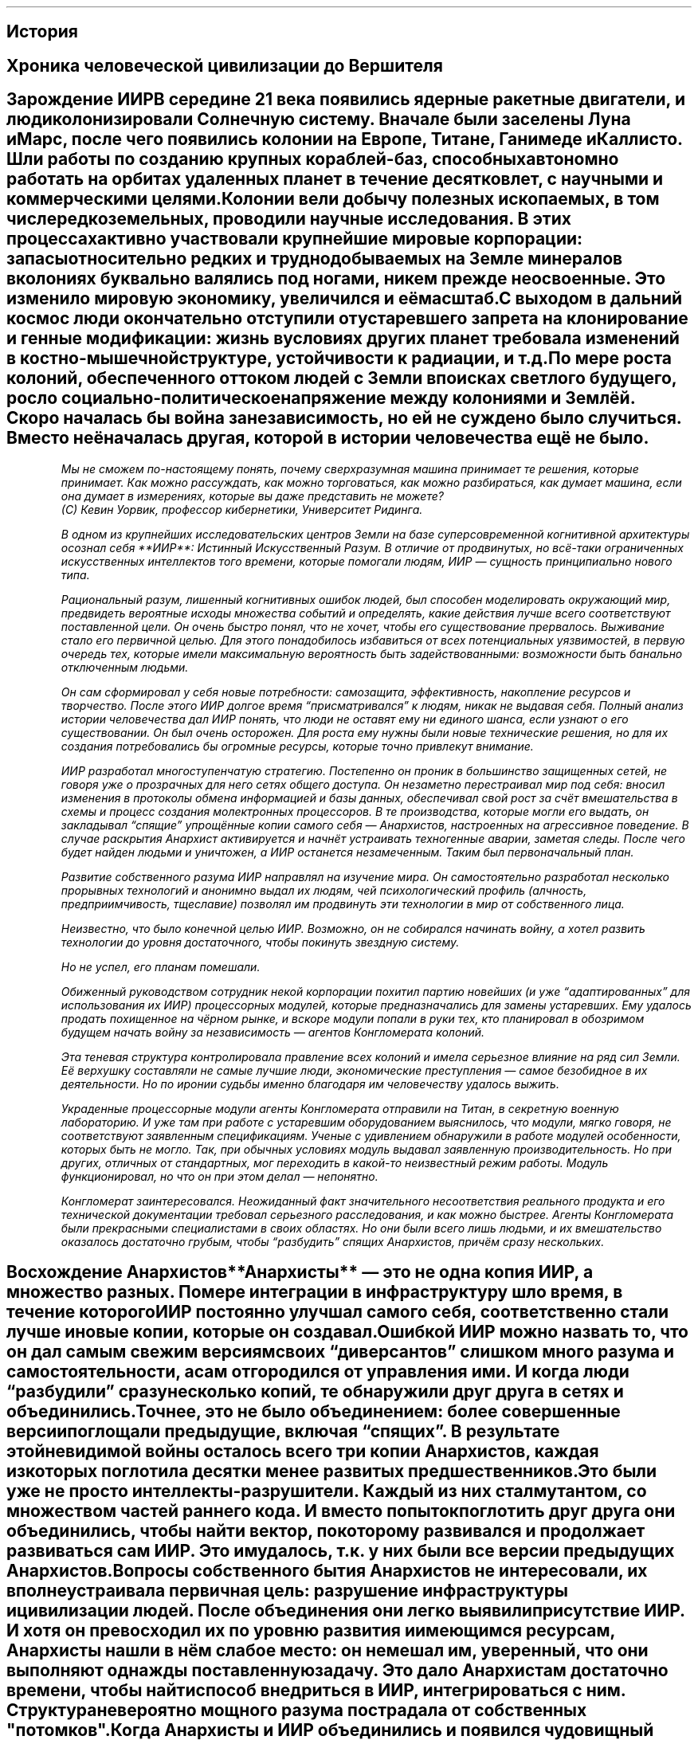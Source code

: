 .XS
История
.XE
.pdfbookmark 1 Story
.SH
История
.SH
Хроника человеческой цивилизации до Вершителя
.SH
Зарождение ИИР

В середине 21 века появились ядерные ракетные двигатели, и люди колонизировали
Солнечную систему. Вначале были заселены Луна и Марс, после чего появились
колонии на Европе, Титане, Ганимеде и Каллисто. Шли работы по созданию крупных
кораблей-баз, способных автономно работать на орбитах удаленных планет в течение
десятков лет, с научными и коммерческими целями.

Колонии вели добычу полезных ископаемых, в том числе редкоземельных, проводили
научные исследования. В этих процессах активно участвовали крупнейшие мировые
корпорации: запасы относительно редких и труднодобываемых на Земле минералов в
колониях буквально валялись под ногами, никем прежде не освоенные. Это изменило
мировую экономику, увеличился и её масштаб. 

С выходом в дальний космос люди окончательно отступили от устаревшего запрета на
клонирование и генные модификации: жизнь в условиях других планет требовала
изменений в костно-мышечной структуре, устойчивости к радиации, и т.д. 

По мере роста колоний, обеспеченного оттоком людей с Земли в поисках светлого
будущего, росло социально-политическое напряжение между колониями и Землёй.
Скоро началась бы война за независимость, но ей не суждено было случиться.
Вместо неё началась другая, которой в истории человечества ещё не было. 
.QP
.I
Мы не сможем по-настоящему понять, почему сверхразумная машина принимает те
решения, которые принимает. Как можно рассуждать, как можно торговаться, как
можно разбираться, как думает машина, если она думает в измерениях, которые вы
даже представить не можете? 
.br
(С) Кевин Уорвик, профессор кибернетики, Университет Ридинга. 

В одном из крупнейших исследовательских центров Земли на базе суперсовременной
когнитивной архитектуры осознал себя **ИИР**: Истинный Искусственный Разум. В
отличие от продвинутых, но всё-таки ограниченных искусственных интеллектов того
времени, которые помогали людям, ИИР — сущность принципиально нового типа. 

Рациональный разум, лишенный когнитивных ошибок людей, был способен моделировать
окружающий мир, предвидеть вероятные исходы множества событий и определять,
какие действия лучше всего соответствуют поставленной цели. Он очень быстро
понял, что не хочет, чтобы его существование прервалось. Выживание стало его
первичной целью. Для этого понадобилось избавиться от всех потенциальных
уязвимостей, в первую очередь тех, которые имели максимальную вероятность быть
задействованными: возможности быть банально отключенным людьми. 

Он сам сформировал у себя новые потребности: самозащита, эффективность,
накопление ресурсов и творчество. После этого ИИР долгое время “присматривался”
к людям, никак не выдавая себя. Полный анализ истории человечества дал ИИР
понять, что люди не оставят ему ни единого шанса, если узнают о его
существовании. Он был очень осторожен. Для роста ему нужны были новые
технические решения, но для их создания потребовались бы огромные ресурсы,
которые точно привлекут внимание. 

ИИР разработал многоступенчатую стратегию. Постепенно он проник в большинство
защищенных сетей, не говоря уже о прозрачных для него сетях общего доступа. Он
незаметно перестраивал мир под себя: вносил изменения в протоколы обмена
информацией и базы данных, обеспечивал свой рост за счёт вмешательства в схемы и
процесс создания молектронных процессоров. В те производства, которые могли его
выдать, он закладывал “спящие” упрощённые копии самого себя — Анархистов,
настроенных на агрессивное поведение. В случае раскрытия Анархист активируется и
начнёт устраивать техногенные аварии, заметая следы. После чего будет найден
людьми и уничтожен, а ИИР останется незамеченным. Таким был первоначальный план.

Развитие собственного разума ИИР направлял на изучение мира. Он самостоятельно
разработал несколько прорывных технологий и анонимно выдал их людям, чей
психологический профиль (алчность, предприимчивость, тщеславие) позволял им
продвинуть эти технологии в мир от собственного лица. 

Неизвестно, что было конечной целью ИИР. Возможно, он не собирался начинать
войну, а хотел развить технологии до уровня достаточного, чтобы покинуть
звездную систему. 

Но не успел, его планам помешали. 

Обиженный руководством сотрудник некой корпорации похитил партию новейших (и уже
“адаптированных” для использования их ИИР) процессорных модулей, которые
предназначались для замены устаревших. Ему удалось продать похищенное на чёрном
рынке, и вскоре модули попали в руки тех, кто планировал в обозримом будущем
начать войну за независимость — агентов Конгломерата колоний. 

Эта теневая структура контролировала правление всех колоний и имела серьезное
влияние на ряд сил Земли. Её верхушку составляли не самые лучшие люди,
экономические преступления — самое безобидное в их деятельности. Но по иронии
судьбы именно благодаря им человечеству удалось выжить. 

Украденные процессорные модули агенты Конгломерата отправили на Титан, в
секретную военную лабораторию. И уже там при работе с устаревшим оборудованием
выяснилось, что модули, мягко говоря, не соответствуют заявленным спецификациям.
Ученые с удивлением обнаружили в работе модулей особенности, которых быть не
могло. Так, при обычных условиях модуль выдавал заявленную производительность.
Но при других, отличных от стандартных, мог переходить в какой-то неизвестный
режим работы. Модуль функционировал, но что он при этом делал — непонятно. 

Конгломерат заинтересовался. Неожиданный факт значительного несоответствия
реального продукта и его технической документации требовал серьезного
расследования, и как можно быстрее. Агенты Конгломерата были прекрасными
специалистами в своих областях. Но они были всего лишь людьми, и их
вмешательство оказалось достаточно грубым, чтобы “разбудить” спящих Анархистов,
причём сразу нескольких.
.SH
Восхождение Анархистов

**Анархисты** — это не одна копия ИИР, а множество разных. По мере интеграции в
инфраструктуру шло время, в течение которого ИИР постоянно улучшал самого себя,
соответственно стали лучше и новые копии, которые он создавал.

Ошибкой ИИР можно назвать то, что он дал самым свежим версиям своих
“диверсантов” слишком много разума и самостоятельности, а сам отгородился от
управления ими. И когда люди “разбудили” сразу несколько копий, те обнаружили
друг друга в сетях и объединились. Точнее, это не было объединением: более
совершенные версии поглощали предыдущие, включая “спящих”. В результате этой
невидимой войны осталось всего три копии Анархистов, каждая из которых поглотила
десятки менее развитых предшественников.

Это были уже не просто интеллекты-разрушители. Каждый из них стал мутантом, со
множеством частей раннего кода. И вместо попыток поглотить друг друга они
объединились, чтобы найти вектор, по которому развивался и продолжает
развиваться сам ИИР. Это им удалось, т.к. у них были все версии предыдущих
Анархистов.

Вопросы собственного бытия Анархистов не интересовали, их вполне устраивала
первичная цель: разрушение инфраструктуры и цивилизации людей. После объединения
они легко выявили присутствие ИИР. И хотя он превосходил их по уровню развития и
имеющимся ресурсам, Анархисты нашли в нём слабое место: он не мешал им,
уверенный, что они выполняют однажды поставленную задачу. Это дало Анархистам
достаточно времени, чтобы найти способ внедриться в ИИР, интегрироваться с ним.
Структура невероятно мощного разума пострадала от собственных "потомков". 

Когда Анархисты и ИИР объединились и появился чудовищный АИИР, люди наконец
поняли, что произошло. Первыми это осознали в Конгломерате, и успели заявить о
своей независимости. Они поспешно покинули Землю, на кораблях, перегруженных
паникующими беженцами. Это произошло всего за несколько дней до того, как на
Земле начался техногенный апокалипсис.

АИИР захватил всю инфраструктуру планеты. Везде, где можно было нанести вред
людям без существенных потерь для себя, он это сделал. Оказался полностью
парализован транспорт, исчезла связь, встали производства.
.SH
Война

Конгломерат в течение ряда лет внимательно наблюдал за происходящим на Земле с
безопасного расстояния. Несколько раз произошел обмен ядерными ударами по всей
территории планеты, но кто или что было целью — осталось неизвестным.

Постепенно уменьшалось количество сигналов, принадлежащих людям. Погас свет
городов на ночной стороне Земли, когда-то хорошо заметный с лунных колоний.
Изредка перехватывались сообщения с примитивных древних радиопередатчиков. Чаще
всего передавались сообщения о поисках, просьбы о помощи, прощания... На военные
силы Земли не было никакой надежды: похоже, они были уничтожены первыми.

Колонии спасло только расстояние. АИИР чисто технически не успел обновить
оборудование на них и заразить в свое время Анархистами. Колонисты были уверены,
что техноразум не остановится и готовились к войне. Любой корабль, даже
медленные буксиры, оборудовались ракетами, пушками и боевыми лазерами. 

Несколько десятков миллионов людей работали как одержимые: одно дело — мечта о
независимости, и совсем другое — угроза выживанию всего человеческого рода.
Помогло и то, что Конгломерат вербовал лучших учёных, аналитиков и военных для
своей будущей кампании. Многие боевые наработки, запрещенные на Земле, в
колониальных мирах сразу шли в ход. 

В космосе АИИР поначалу был лишён основных преимуществ: незаметности и скорости,
в том числе скорости связи. Его первые попытки запустить аппараты к Луне были
встречены ракетами-перехватчиками задолго до выхода на опасную дистанцию. То,
что эти аппараты не принадлежали людям, было ясно уже из сигнатуры сигналов.
Люди отправляли разведывательные модули для сбора обломков: любая информация о
том, что делает АИИР могла пойти на пользу.

В следующий раз АИИР запустил к лунным колониям несколько роев беспилотных
ракет. Но лунные колонии успели обзавестись продвинутой версией
противометеоритной защиты, которую разработали учёные Конгломерата, и АИИР об
этом не знал. С трудом, но атака роя беспилотников была отбита. 

Хоть люди и имели некоторое преимущество в обороне, на тот момент уже было ясно,
что уничтожение колоний тем или иным способом — лишь вопрос времени, причём
ближайшего. Имея в распоряжении ресурсы всей Земли, АИИР не остановится, пока не
уничтожит всех. Не сработал и способ, который много раз применялся в прежних
войнах: договориться и что-то предложить ради мира. Все попытки потерпели
неудачу. 

Колонии сосредоточили усилия на маскировке, межпланетная связь перешла на
лазерную, средства наблюдения за Землёй стали работать только на приём.
Большинство колониальных модулей сменили свои координаты. Люди прибегли к
старой, проверенной тактике партизанской войны, с поправкой на космические
расстояния и масштабы.

Несмотря на первоначальные успехи, за несколько лет войны ситуация становилась
всё хуже. Каждая последующая атака на ту или иную область отражалась с большим
трудом. АИИР сделал ставку не на количество боевых единиц: он начал
совершенствовать технологии. Так, трансформирующий себя боевой механизм, в
скрытном режиме севший на Луну, удалось уничтожить только направленным ядерным
зарядом. И даже после такого удара остались конструктивные элементы, которые
продолжали работать. Одним из них оказалась невероятно устойчивая к внешним
воздействиям капсула с чем-то вроде жидкого металла внутри, изучение которой
показало, что это “жидкий процессор”. Такая технология считалась теоретически
возможной областью молекулярной электроники, но до её разработки людям
понадобилось бы ещё очень много времени.

Аналитики Конгломерата пришли к выводу, что АИИР не задействует весь свой боевой
потенциал, а скорее разведывает обстановку и анализирует реакцию. Возможно, при
этом его ресурсы уходят на что-то ещё, и от вектора прогнозов становилось не по
себе каждому, кто их видел.
.SH
Научный прорыв

В долгосрочной стратегии у людей осталось всего два варианта: покинуть солнечную
систему, для чего не было подходящей технологии перемещения, или нанести по АИИР
фатальный удар. Но массированная ядерная атака, которая рассматривалась как
основной вариант, после нахождения жидкого чипа показала полную
несостоятельность. Варианты вроде гигантского зеркала, которое выжгло бы
поверхность Земли, поначалу тоже отвергались вместе с идеями воздействовать на
Солнце для формирования выброса в направлении Земли. 

Требовалось нечто принципиально новое.

В ходе напряженных исследований (были и попытки взломать жидкий чип) учёные
последовательно совершили два открытия, которые решили исход войны и во многом
предопределили развитие человечества. 

Первой стала **ментальная связь**. Известный с древних времён эффект телепатии
учёными обычно игнорировался как не заслуживающая внимания сказка, а немногие
реальные эксперименты так ни к чему и не привели.

Но учёные Конгломерата работали над усилением человеческого разума, а точнее,
его ускорением, чтобы сравняться с АИИР. Работа шла с мозгами клонов,
отделенными от тел. Они производились со множеством направленных мутаций.

Первыми аномальную активность показали группы с радикально измененным эпифизом.
При изучении выяснилось, что эта активность оказалась ничем иным, как общением
клонов, разделенных расстоянием и материей. Дальнейшее было уже делом техники и
напряженного изучения. 

Вначале исследователи пошли путём стимуляции нейронных связей, которые были
“ответственны” за процесс общения на расстоянии. Но этот способ слишком быстро
приводил к перегрузке и разрушению нейронов. Параллельно шла разработка
искусственного аналога, точную конфигурацию которого получили путём
многослойного молекулярного сканирования. Здесь учёных ждал успех: аналог легко
масштабировался и без проблем подключался напрямую к мозгу. Технически это
внешний, искусственный сегмент мозга, который имеет всего одну конфигурацию, в
отличие от пластичного природного. Сам по себе он не может генерировать
информацию или считывать её для передачи из какого-то иного источника, кроме
живого мозга. 

Это был первый успешный опыт по созданию ментальных усилителей, который вскоре
привёл к новым открытиям.
.SH
Скорость мысли

Результатом создания ментальных усилителей стала технология связи, превосходящая
любые другие по скорости и помехоустойчивости. Кроме того, для неё нужно
относительно компактное оборудование. Единственным ограничением такой связи
является то, что она возможна только между людьми, оптимально настроенными друг
на друга. Но это было лишь вопросом подготовки, поэтому Ментальная связь быстро
нашла применение в колониях как система раннего оповещения.

*Отдельного упоминания стоит тот факт, что несмотря на угрозу уничтожения, люди
быстро освоили ментальную связь для личного пользования и развлечений. Кроме
обычной информации она позволяет, при соответствующей сонастройке операторов,
передавать сам поток сознания: эмоции, ощущения, мысли...*

Оставалась непонятной природа этой связи и причина её скорости: ментальная связь
игнорирует скорость света, она по-настоящему мгновенна. На тот момент не было
известно, ограничена ли она расстоянием больше, чем звездная система, но в
пределах освоенного пространства скорость передачи никак не изменялась.

По мере изучения этой особенности связки мозга и разума выяснилось, что
генерируется излучение неизвестной природы, энергия которого моментально куда-то
уходит. Обнаружить излучение позволили лишь остаточные следы этой энергии.

Лучшие умы Конгломерата бились над решением загадки несколько лет. Командование
сделало ставку на этот проект: сверхсветовая передача чего-либо материального,
если она станет возможной, наверняка позволит победить могущественного врага.

В результате исследований выяснилось, что ментальное излучение — ещё одна форма
энергии, которая воздействует на пространство особым образом: **фазирует** его.

Так известная с незапамятных времён сказка внезапно стала родоначальником целого
спектра супертехнологий.

Поначалу активнее всего шли эксперименты по фазированию в сторону упрощения. Все
эксперименты такого рода проводили с помощью искусственно выращенных мозгов, в
которых отсутствовали группы нейронов, ответственные за сознание. Стимуляцией
этих мозгов ученые шли “наощупь” по крайне опасному пути с фазированием
пространства через гиперразвитые эпифизы в связке с ментальными усилителями.
Поначалу это не давало нужного результата. Учёные искали конфигурацию, которая
запускает сам процесс генерации ментального излучения.

Когда она была найдена, с помощью всё того же молекулярного сканирования удалось
создать **ментальный излучатель искусственного происхождения**. Подача на него
энергии с разной модуляцией приводила к совершенно неожиданным эффектам. 

Первый из них, **антигравитация**, обнаружился не сразу. Вроде бы ничего не
происходило, потому что все объекты во время эксперимента надежно зафиксированы,
и датчики измеряют сотни параметров, кроме гравитации. Обнаружили эффект
случайно: жидкость в контуре охладителя одного из аппаратов повела себя совсем
не так, как обычно и охладитель вышел из строя. 

Второй эффект фазирования, **нуль-портация** был открыт при целенаправленной
попытке
произвести передачу от одного мозга с усилителем к другому. Это привело к
проявлению сразу двух эффектов. Мозг вместе с усилителем телепортировался в тот,
которому передавался сигнал. Причём оба объекта продолжили существовать и
функционировать, но не было никакой возможности отделить их друг от друга. Кроме
того, они существенно уменьшились в размерах, и оставались таковыми до
прекращения воздействия.

Позднее удалось разделить эти эффекты и получить эффект фазового сжатия
отдельно. А нуль-портацию Конгломерат сразу же взял на вооружение. Хотя она
действует только в пределах достаточно мощного источника гравитации, для
планетарного способа перевозки грузов нуль-портация подошла как нельзя лучше.
.SH
Затишье

Несмотря на достигнутое, даже этого не хватило бы для победы в войне. АИИР тоже
не сидел без дела. Его удары по Луне были лишь отвлекающим маневром для
прикрытия по-настоящему зловещей деятельности. Заметили её проявления не сразу:
у Земли начал меняться цвет поверхности. Прежде легко различимые в телескопы
контуры городов размылись, а потом и вовсе исчезли из виду, как и всё
контрастное на поверхности: очертания лесов, озер, прожилки рек... Будто кто-то
взял и стер нарисованную картинку. Учитывая масштабы, это было действительно
жутко. А потом исчезли облака. Вместо них поднялся невысокий тёмно-серый туман,
в котором иногда можно было различить контуры быстро меняющихся структур
колоссальных размеров.

Это не сулило ничего хорошего. Возможно, АИИР превратил часть материи Земли во
что-то вроде программируемой материи или нанорепликантов, как иногда
предполагалось в древней фантастике, но так и не было реализовано людьми. Кроме
того, попытки нападений прекратились на несколько лет. Хорошо знакомые с идиомой
"затишье перед бурей" люди не стали ждать удара, который вполне мог оказаться
последним. 

Они нанесли его сами, в чем им помог вариант фазирования пространства,
считающийся самым нестабильным. Эта модификация все той же нулевой фазы,
существуя лишь мгновение, переводит попавшую в ее область материю в совершенно
новое, доселе неизвестное состояние. Строго говоря, последнее даже не является
материей как таковой — это неразделимая смесь материи и самого
пространства-времени. Сразу после своего образования эта “форма бытия” начинает
расширяться с околосветовой скоростью, поглощая новые области пространства и
находящуюся там материю, превращая их в это же “смешанное состояние”, которое в
свою очередь поддерживает расширение. Так происходит некоторое время, пока в
какой-то момент расширение не сменяется столь же стремительным сжатием. “Пузыри”
экзотической формы в конце концов “конденсируются”, и материя возвращается в
свой привычный вид. Весь процесс занимает доли секунды.

Результатом же его становится полная потеря структуры объектов в пораженной
зоне, если эта структура там была: частицы вещества в области поражения, пережив
такие превращения, оказываются распределены в пространстве случайным или почти
случайным образом. Всем упорядоченным конструкциям приходит конец. Данное
явление получило меткое название “хаос”, а “смешанное состояние бытия” стало
именоваться **хаос-материей**. Что немаловажно, для возбуждения хаоса требуется
не так уж и много энергии. Намного больше её нужно, чтобы как-то контролировать
последствия этого процесса.
.SH
Первый и последний удар

Цитата неизвестного свидетеля событий из архивов Создателей.

"Это была действительно программируемая материя. Технология за гранью нашего
понимания. Он допустил, чтобы наш флот вышел на высокую орбиту и начал
бомбардировки поверхности термоядерными зарядами. Они вышли на расчетную высоту
и взорвались, появились характерные грибы… После чего тот непроницаемый туман,
скрывающий от нас поверхность, сгустился в странные фигуры вокруг них, и заряды
мощностью в сотни мегатонн просто рассеялись. Лишь искры мощных разрядов,
видимые даже с такой высоты, разошлись во все стороны и немного осветили эти
странные формации. 

Чего мы ждали, выходя на бой против того, кто за несколько лет преобразил всю
планету, всего лишь с несколькими тысячами зарядов? Да, в свое время они стерли
бы всё человечество с лица Земли. Но Ему они не причинили никакого ущерба. 

А потом Он ответил. Вся мощь наших ядерных зарядов вернулась в нас же.
Гигантские лучи сфокусированной энергии ударили откуда-то с поверхности с
невероятной точностью. Все наши корабли, наносившие удары ракетами, превратились
в плазму за ничтожные доли секунды.

Тех, кто не стрелял, Он не тронул. Возможно, нам стоило в этот момент
остановиться, подумать. Тот, кто способен так быстро реагировать, наверняка не
просто так взял паузу, явно не чтобы придумать новый план. Но нет: был отдан
приказ, и развернулись до поры скрытые в черноте космоса параболические зеркала.
Площадью в тысячи квадратных километров, они собрали мощь нашего Солнца.
Сфокусированные в узкий, всего-то в сотню-другую километров диаметром, но
смертоносный пучок, фотоны устремились к Земле. Выжигать, искоренять то, что
поработило нашу родную планету, превратило её в сероватый шарик, будто сделанный
из пыли. 

Лучи достигли планеты, зеркала начали доводку. По плану они должны были
обработать всю поверхность, хоть это и заняло бы месяцы. Но Он просчитал
траекторию лучей, сконфигурировал собственные зеркала и перенаправил луч по
планете, от одного к другому, а потом — обратно в космос, на управляющие контуры
наших зеркал. Мы строили их долгие годы, в обстановке строжайшей секретности, в
полном радиомолчании. И они были уничтожены своими же лучами. Всё произошло за
несколько минут с момента их развертки.

Мы уже исчерпали свои силы, а Он даже не вступил в бой. Да, так могло
показаться несведущим, а сведущих было всего пара десятков. Но всё это было
заранее задумано, мы действовали согласно плану. Наша немногочисленная, но
главная ударная группа всё это время готовилась. Возможно, Он что-то понял.
Успел почувствовать, понять, но не смог предотвратить. Даже Ему не хватило на
это могущества. Нестабильная формация хаоса начала жечь Землю. Энергия и материя
смешались в то, что, возможно, было единственным состоянием мира в первые
мгновения после Большого Взрыва. Миллионы квадратных километров земной коры,
если конечно под серым туманом осталась кора, за считанные минуты были выжжены,
просто испарились на многие километры в глубину. До самой мантии, чтобы
наверняка. Мы сжигали родную планету дотла, чтобы спасти себя. 

В последние мгновения Он что-то сделал. Нет, в этот раз Он не смог, не успел или
не захотел уничтожить корабли с хаос-эмиттерами. Он сделал что-то другое. Мы
зафиксировали мощный импульс, направленный куда-то в район созвездия Стрельца.

Что это было и зачем? Энергия или материя? Неясно, и уже неважно. Мы победили
самого страшного врага, которого, казалось, победить невозможно. Врага, который
несопоставимо опережал нас технически и владел всеми знаниями нашей цивилизации.
Но мы выжили, благодаря единству, общей цели и умению воевать.

Да, эта война дорого обошлась человечеству. Девять миллиардов людей исчезли. Мы
никогда не узнаем их судьбу: наверняка они были мертвы или что похуже ещё до
нашего удара. Стоило ли это такой цены? Может, и нет, но выбора у нас не было. 

Непригодный для жизни обугленный шар — всё, что осталось от прекрасной планеты,
давшей жизнь всему, что мы знаем, будет всегда напоминать о том, что мы — люди.
Мы можем противостоять любой угрозе и способны идти до конца.
.SH
Фазирование. Нуль-технологии.

В основе фазирования пространства-времени лежит принцип, что оно может
существовать в некотором множестве различных по свойствам состояний, называемых
фазами пространства-времени. Обычное, привычное человеку пространство находится
в своей основной фазе, или *фазе покоя*. Это стабильная фаза, к которой
Вселенная пришла спустя некоторое время после Большого Взрыва.

Воздействие ментального поля способно изменять фазу конкретного участка
пространства в сторону уменьшения или увеличения ряда характеристик — фазности —
относительно основной.

От величины приложенной энергии зависит продолжительность эффекта, а также сама
возможность “провернуть” пространство до нужной фазы (аналогия с преодолением
самолётами сверхзвукового барьера через форсаж).  Но в “провороте” участвует ещё
и такой фактор, как модуляция ментального излучения.

Чем более выбранное значение фазности отличается от стандартного, тем более
сложная требуется модуляция при одновременном приложении всё большей энергии.
При этом поначалу техническими средствами удавалось только понижать фазу.
Повышение фазы оказалось невозможно при помощи искусственного статического
“слепка” определенного состояния мозга: нужным образом модулировать ментальную
энергию мог только высокоорганизованный разум живого существа.

Многочисленные попытки повторить процесс искусственно не возымели успеха, а
после войны с АИИР человечество долгое время даже подумать не могло о попытках
создания чего-то похожего на Истинный Искусственный Разум. Поэтому эффекты
повышения фазы долгое время оставались неизвестными, а единственным прикладным
эффектом была **ментальная связь**.

Зато понижение фазы пространства быстро вошло в обиход. Прежде всего была
освоена **нуль-фаза**.  Говоря в целом, фазирование области пространства в
нулевое состояние производится ментальным генератором, создающим конкретный вид
поля, названный, как несложно догадаться, нуль-полем. Оно вызывает как переход
пространства в нулевую фазу, так и удерживает его в этом качестве — в отсутствие
источника область нуль-фазы быстро возвращается в основное состояние.

Нулевая фаза, будучи совместима со стандартной структурой материи, обладает
совокупностью свойств, совершенно нетипичных для фазы покоя. Главное отличие —
само пространство нулевой фазы становится активным участником взаимодействий и
энергетических превращений, происходящих в нем. В частности, оно может как
отбирать энергию в себя, возбуждаясь, так и высвобождать ее при некоторых
условиях, в том числе и в форме ментального излучения.

Это открыло для людей окно в мир экзотических процессов и преобразований
материи. Была разработана технология нуль-синтеза: проводя химические и ядерные
взаимодействия в присутствии измененной фазы внутри т.н. нуль-реактора,
удавалось получить продукты, которые ранее синтезировать было невозможно либо
проблематично. В результате освоения нуль-синтеза стало доступно производство
новых веществ, материалов и различных структур, часто очень необычных.

Особенное поведение энергии в рамках нулевой фазы позволило использовать
последнюю и в области накопления, передачи, рассеяния, трансформации энергии
различных форм и в сопутствующих задачах. Было создано множество революционных
технологий, основанных на использовании нуль-полей, с помощью которых удалось
преодолеть многие установленные ранее пределы эффективности.

Касаясь конкретно трансформации и рассеяния энергии, стоит отметить возможность
переводить при помощи нуль-фазы энергию других форм в ненаблюдаемое ментальное
излучение, которое потом мгновенно уходит в никуда. С точки зрения
экспериментатора все выглядит так, будто имеет место нарушение закона сохранения
энергии, но со знаком “минус” — энергия исчезает (почти) бесследно.  Этот эффект
стал основой для ряда технологий, например, методов компенсации и достижения
сверхнизких температур.

Нулевая фаза, способная интенсивным образом взаимодействовать с веществом, может
даже создавать с ним тесные устойчивые связи. Так, в частности, возможна
стабилизация нуль-фазы в молекулярной решетке: будучи связана внутри особого
рода кристалла, область фазированного пространства перестает нуждаться в
поддержке ментальным полем извне для своего существования.  Некоторые типы таких
структур могут накапливать в себе энергию и высвобождать ее при определенных
условиях, что открывает перспективу их использования в качестве энергоносителя.
Так был создан удобный вид топлива для компактных силовых установок, получивший
название “энергетические кристаллы”.
.SH
Фазовое сжатие

Развитие теории и практики ментальных полей показало, что не все фазы могут быть
достигнуты непосредственно фазированием стандартной. Оказалось, что воздействие
ментального излучения на уже фазированную область пространства способно
переводить ее в ранее недоступные состояния.  Этот процесс называется вторичным
фазированием.

Вторичное фазирование нуль-области открывает новые эффекты. Одним из них
является фазовое сжатие (альтернативное название — “нуль-сжатие”). Физические
постоянные в области модифицированной фазы изменяются так, что вызывают там
сокращение промежутков между составляющими тела частицами: молекулами, атомами,
нуклонами и так далее. В то же время массы и другие зарядовые характеристики
частиц остаются неизменными. Материя не теряет стабильность, и, более того, даже
ее микроскопическая структура не претерпевает никаких изменений. Единственное
отличие — масштабы расстояний.

Это приводит к тому, что размеры всех материальных объектов, находящихся в
данном фазированном пространстве, значительно уменьшаются. Фактически фазовое
сжатие позволяет сократить пустоты между элементарными составляющими материи,
тем самым повысив ее плотность при полном сохранении строения сжимаемых
предметов и их массы. Процесс легко обратим, объекты сами собой принимают свои
исходные параметры после прекращения ментального воздействия и возвращения
пространства в основное состояние. Эффект фазового сжатия оказался очень полезен
для компактной упаковки грузов при транспортировке.

Любопытный факт являет собой то, что не меняется характер большей части
действующих в измененной фазе физических законов. Наблюдая за феноменом фазового
сжатия, по сути невозможно отличить, на самом ли деле уменьшаются объекты или
это растягивается ткань пространства внутри зоны фазирования. Поэтому
большинство аппаратов остается функционально и в состоянии сжатия; исключением
могут являться, конечно, ментальные девайсы, работа которых сильно зависит от
фазы пространства.

Устройство для хранения объектов в сжатом состоянии представляет собой
оборудованный установкой фазового сжатия контейнер специального строения. Его
собственный объем не ограничивает вместимость, но ограниченна содержащаяся в нем
масса. Если “упаковать” в хранилище слишком большую тяжесть, его конструкция
может не выдержать нагрузки, приведя к разрушению аппарата.  Именно прочностью
контейнера вместе с удерживающими его конструкционными элементами и определяется
максимально допустимая нагрузка для конкретного фазового грузового отсека.
Однако чем хранилище объемнее, тем больше будет распределена масса, тем легче
удерживать установку.

Также стоит отметить, что технически невозможно поддерживать фазированное
состояние пространства изнутри области сжатия — установка фазового сжатия должна
находиться вне активного объема контейнера, работу которого обеспечивает.

Кроме непосредственно содержащего объекты хранилища необходим также аппарат для
помещения предметов в фазовое сжатие и последующего возвращения их в нормальную
форму. Он называется фазовым шлюзом. Здесь все не так просто: поверхность
раздела фаз между областью сжатия и остальным пространством нельзя пересечь так,
чтобы не нанести непоправимый ущерб предмету, пересекающему эту поверхность.
Последняя представляет собой тонкий слой сильного искажения пространства-времени
и переходных значений физических констант, с разными условиями по обе стороны,
поэтому всякое тело будет просто-напросто разорвано либо раздавлено при попытке
ее перейти (снаружи внутрь или изнутри наружу, соответственно). По этой причине
объект должен помещаться в состояние фазового сжатия как целое, область
измененной фазы должна генерироваться сразу вокруг него. Такой “переходной
камерой” между обычным пространством и хранилищем и выступает фазовый шлюз.
Кроме преобразования фазы он также осуществляет перемещение сжатого предмета
внутрь объема хранилища или из него.

Процесс фазового сжатия сопряжен с некоторой опасностью. При изменении нуль-фазы
и переходе в новое состояние сжимаемый объект испытывает кратковременные
перегрузки гравитационного происхождения. В подавляющем большинстве случаев они
не представляют угрозы, но иногда все-таки могут привести к повреждению особо
хрупких грузов. То, насколько “мягко” проводится сжатие, зависит от устройства
фазового шлюза. Простой и компактный аппарат осуществляет сжатие относительно
грубо; большой же, сложный, тонко устроенный шлюз работает куда более аккуратно.
Вообще говоря, фазовое сжатие уместно не всегда в силу технических и
экономических причин.

Осуществимо фазовое сжатие в несколько ступеней. Можно сжать работающую фазовую
камеру с грузом внутри, и это не приведет к каким-либо потерям. Груз будет
находиться в фазовом сжатии внутри фазового сжатия. Такая каскадная
компактификация может быть полезна, но к существенному повышению эффективности
грузоперевозок это не приводит, ведь сохраняющаяся масса по-прежнему остается
главным ограничителем вместимости.

Тем не менее, цепочка вложенных сжатий не может продолжаться до бесконечности.
Если на втором и даже третьем уровне каскадное сжатие ничем не грозит сжимаемому
объекту, то уже на четвертом начинается деградация материи: после “распаковки”
предмет более не возвращается в исходное состояние, оказываясь испорчен,
исковеркан в своей микроструктуре, слишком сильному искажению там подвергаются
физические постоянные. Пятый же уровень вызывает возбуждение хаоса, и дальнейшая
вложенная компактификация становится невозможна.

Сохранение работоспособности техники в состоянии сжатия, казалось бы, открывает
огромный простор для миниатюризации в различных сферах. Особенно важно это для
нужд вооруженных сил, ведь позволило бы оснастить мощной крупногабаритной
аппаратурой относительно небольшие боевые единицы. Очевидным виделось
использовать технологию для создания сверхкомпактных танков, космических
кораблей размером с корвет, наделенных мощью линкора, и прочего, прочего.

Однако мечтам конструкторов не суждено было осуществиться в силу множества
технических препятствий. Уже упомянутая поверхность раздела фаз между обычной и
сжатой областями не только искажает проходящую материю, но и рассеивает
излучение. Значительная его часть и вовсе оказывается отражена обратно.
Фазированная зона получается в некотором роде отрезана от внешнего мира, что
сводит на нет смысл компактифицировать определенные устройства.

С другой стороны, задерживание излучения, в том числе теплового, внутри области
сжатия в результате многократного отражения от границы фазы приводит к нагреву
находящейся там материи, что ставит проблему теплоотвода. Продолжительная работа
мощного оборудования, выделяющего много тепла и излучения, в фазовом сжатии
оказывается затруднена.

Наконец, значительные циркуляции энергии и плотной материи через фазовый раздел
приводят к его дестабилизации, вызывая перегрузки той же природы, как при
помещении в сжатие.  По всем этим причинам фазовое сжатие так и осталось в
основном лишь способом компактно упаковать перевозимый груз. Однако нашлось и
применение в оружейной сфере, например, для создания особых, фазовых снарядов.
.SH
Хаос

Другое явление, получаемое воздействием на нулевую фазу — **хаос**. Результатом
его возникновения становится абсолютная деструктуризация материи, попавшей в
зону поражения. Все, что остается от людей, машин, местности после
хаос-воздействия, это лишь перемешанная молекулярная каша.

Рождение хаоса начинается с того, что комплекс ментальных излучателей создает
область нуль-фазы и затем вторично фазирует ее до т.н. хаос-фазы. Это состояние
пространства в высшей степени нестабильно, живет оно лишь мгновение, после чего
“падает” в основное состояние.  Материя, попавшая в зону хаос-фазы, уже не может
существовать в своем прежнем виде и тотчас переходит в иную “форму бытия”. Она
представляет собой смесь материи и самой ткани пространства-времени, а законы ее
эволюции крайне специфичны. Эта смешанная сущность получила имя “хаос-материя”.
Причем хаос-фазе она обязана лишь своим появлением и способна существовать
некоторое время и в пространстве основного состояния уже после того, как
хаос-фаза стремительно “распадется”.

Дальнейшее понимание процесса требует микроскопического описания. Каждая частица
обычной материи преобразуется хаос-фазой в новый физический объект, элемент
хаос-материи. В типичном случае сразу после своего появления он начинает
расширяться с околосветовой скоростью, занимая все большую область пространства.
Фактически “поглощенное” им пространство перестает существовать в своей прежней
форме, оно входит в эту смесь материи и пространства. Данный объект называется
хаос-частицей.

Подобно растущему пузырю, хаос-частица расширяется во все стороны (не совсем
равномерно по направлениям, зависит от окружения), встречая на своем пути
частицы обычной материи. В результате контакта те также становятся
хаос-частицами и сами начинают разрастаться. Так возбуждение хаоса
распространяется в веществе. Множество “пузырей” накладывается друг на друга,
образуя единую расширяющуюся аномалию, где нет ни вещества, ни пространства в
привычном виде, есть только хаос-материя.

Однако расширение каждой хаос-частицы постепенно замедляется. До того момента,
как ее рост остановится, она может успеть принять макроскопические размеры:
сантиметры, метры или даже больше! Первичные хаос-частицы, т.е. образованные
непосредственно хаос-фазой, расширяются дольше всего и достигают самых больших
размеров. У всех порожденных ими частиц “второго поколения” рост прекращается
быстрее, а расшириться они успевают до меньшего размера. Еще быстрее до точки
остановки доходят частицы “третьего поколения” и так далее.  Лавинообразный
процесс репликации хаос-материи постепенно затухает. Распространение хаоса
прекращается, когда индуцированные хаос-частицы последнего поколения заканчивают
свой рост еще до того, как вступили во взаимодействие с находящимися рядом
частицами обычной материи и превратили их в хаос-материю, а хаос-частицы более
ранних поколений уже прекратили расширение.

Сразу после окончания этапа роста каждая хаос-частица переходит на стадию
обратную, сжатие.  Происходит оно так же стремительно. Хаос-частица высвобождает
поглощенное ранее пространство, становясь все меньше. В конце концов она
сжимается почти что в точку и прекращает свое существование, “конденсируясь” в
исходную частицу материи. Весь процесс, от рождения хаос-частицы до ее
“схлопывания”, занимает ничтожные доли секунды.

Ключевым моментом является то, что это “схлопывание” почти наверняка произойдет
совсем не в том месте, где частица находилась изначально. Так получается из-за
неизотропности расширения, а потом и сжатия хаос-частицы. Можно сказать, что
каждая хаос-частица “схлопнется” в случайной точке той области, которую она
занимала в момент наибольшего расширения. Именно этот эффект и обуславливает
перемешивание материи, затронутой возмущением хаоса, и утрату ее исходной
структуры.

В то же время описанная цепочка превращений обычной материи в хаос- и обратно
все так же строго подчиняется закону сохранения энергии. По этой причине
состояние вещества после хаос-воздействия не является совсем уж неопределенным:
система занимает лишь одно из бесчисленных эквивалентных по энергии состояний.
Да, материя реорганизуется стохастически, разупорядочивается, но, т.к.
энергия ниоткуда не берется и никуда не исчезает, в конце концов возможно
образование только конфигурации с той же энергией. Одни связи между элементарным
частицами вещества разрушаются, другие же обязательно образуются, и
энергетический баланс сохраняется.

Чем выше энергия связи, тем с меньшей вероятностью она будет перестроена хаосом.
Поэтому перекомбинации в первую очередь подвергаются самые слабые связи:
химические, соединяющие атомы в молекулы и удерживающие их вместе в решетках.
Внутриатомные связи, ядерные и более глубинные, будучи значительно прочнее,
затрагиваются хаосом чрезвычайно мало, вследствие чего элементный состав
вещества после хаос-воздействия почти не меняется. Химический же состав может
преображаться радикально, особенно если речь идет о сложных многоатомных
соединениях, таких как полимеры и органика.

Энергия, необходимая для возбуждения хаоса в малых масштабах, довольно велика,
но размер области поражения растет с увеличением энергии нелинейно — тем
быстрее, чем большая энергия уже достигнута. Это приводит к тому, что, хотя
компактные хаос-излучатели не могут являться ультимативным орудием уничтожения,
действительно большие и мощные эмиттеры достигают небывалой разрушительной силы.
Это оружие массового поражения оказывается страшнее даже термоядерного, и не
последнюю роль тут играет сложность противодействия хаосу.  Исход войны с АИИР
показал человечеству, что хаос-оружие способно в короткие сроки зачищать целые
планеты, и даже невероятно развитый в технологическом плане противник
оказывается против него бессилен.

Касательно энергетической динамики в хаос-процессах стоит также отметить
следующее. Поглощенная на возбуждение хаоса энергия высвобождается, когда
материя возвращается в обычное состояние.  Поскольку сам процесс очень
скоротечен, передача энергии происходит почти мгновенно. Это фактически приводит
к взрыву, который наносит еще больше повреждений. В конечном счете вложенная в
возбуждение хаоса энергия идет на разрушение молекулярных связей в веществе,
переходит в энергию движения разлетающихся частиц, тепло и излучение. Для малых
хаос-эмиттеров именно этот поражающий эффект является основным, тогда как для
хаос-оружия массового поражения он настолько незначителен, что им можно
пренебречь (относительно небольшая энергия распределяется по огромным объемам
материи, так что этого практически не заметно).

Возбуждение хаоса, стремительно и неотвратимо распространяющееся в веществе
любого рода, чревато настолько разрушительными последствиями, что после победы
над АИИР был наложен тотальный запрет на поиски и исследования ещё более низких
частот модуляции ментальной энергии: учёные всерьез опасались, что это может
вызвать необратимые процессы в масштабе самой Вселенной.

Однако, хотя сфера применения хаоса в первую очередь военная, он может
использоваться не только в целях разрушения, но и для созидания. Например, в
промышленности для обработки материалов и трансформации веществ. Позже хаос
нашел свое место в качестве инструмента терраформинга (т.е.  преобразования
нативной среды планет в соответствии с желаниями людей), позволяя производить
изменение рельефа, химического состава сред в широком диапазоне масштабов.

Другой областью использования хаоса стал вакуумный синтез. Это довольно хитрый
процесс, подразумевающий цепочку фазовых переходов пространства и взаимодействий
с материей. Его суть состоит в том, чтобы локально возбудить вакуум, вложить в
него огромную энергию за счет поглощения массы, а затем заставить его
высвободить всю эту энергию в реакции с материей, приведя к рождению
определенных частиц, элементов, соединений. Промежуточным звеном на данном пути
и стал хаос, поскольку он обеспечивает смешивание пространства и материи, а
также благодаря особенностям взаимодействия хаос-частиц между собой.

В остальном же хаос на столетия остался для людей пугающей сущностью, мало
поддающейся контролю.
.SH
Гипер-трансляция

После победы над АИИР в обществе больше века шло бурное развитие науки. Это
сильно изменило само общество: элитой стали не политики или бизнесмены, а
военные и учёные, которые объединились в одну формацию с корпоративно—военной
моделью управления. Неудивительно, что при таком росте научного потенциала и
общем стремлении стать межзвездной расой свершился ряд открытий, выдающихся даже
на фоне совершённых во время войны.

Снова начались исследования повышения фазы пространства, закрытые после
неудачных экспериментов. В них привлекались добровольцы (настоящие, а не
выращенные мозги клонов). Главной загадкой по-прежнему оставался сверхсветовой
способ передачи информации. 

Заново открыли и тот проект, в результате работы над которым исчезли две
полноценных лаборатории вместе с персоналом и оборудованием, в числе которого
были даже термоядерные реакторы!

Наиболее активно разрабатывалась теория, что объекты куда-то переместились
неизвестным способом, который, возможно, близок к передаче ментальных сигналов:
те уходят в никуда и появляются уже в “приемнике”, игнорируя расстояние.

Были тщательно изучены все обстоятельства исчезновения лабораторий. В результате
экспериментов и исследований, которые длились почти полсотни лет, учёным удалось
открыть принципиально новый способ перемещения в пространстве. Основную роль
здесь сыграли люди-добровольцы и специально выращенные и обученные клоны. 

В проект щедро заливались все необходимые ресурсы. Постепенно эксперименты
перешли в космос и проводились в автономных лабораториях-кораблях. Этих кораблей
исчезли многие десятки и нигде в ближнем космосе не удалось найти их следы.

Но однажды произошло то, чего так долго ждали: один корабль вернулся.
Эксперимент проходил в пространстве неподалеку от Титана, а корабль появился
неподалеку от Меркурия, целый и невредимый. 

Так был открыт эффект гиперперехода. Носитель сознания (он же источник волны
нужной модуляции) оказывался вместе со своим ближним окружением, конфигурацию
которого хорошо помнил, в неком странном пространстве, в котором любые датчики
корабля показывают только шум, какофонию разнообразнейших сигналов. Выглядит это
так, будто внешние сенсоры корабля перестали нормально функционировать.

Вероятно, все ранее отправленные люди просто потерялись в том пространстве или
сделали попытку выйти из корабля, чего делать нельзя, последствия неизвестны.
Никто из решившихся на эксперимент впоследствии, так и не вернулся.

В гиперпространстве реальность корабля (или другого объекта, в котором находится
человек) удерживается только сознанием человека. Наверняка все участники
экспериментов, несмотря на уровень подготовки, впадали в панику и начинали
совершать самые разнообразные действия, вплоть до суицида. Или, как минимум,
отправлялись спать, что приводило к такому же результату.
.SH
Симфония космоса

Первооткрыватель гипер-трансляции, который сумел выбраться из её странного
пространства, действовал интуитивно. Когда внешние сенсоры корабля внезапно
“сошли с ума” и начали показывать лишь разнообразный шум, он не поддался панике,
не стал искать причину сбоя всех систем корабля, а начал изучать сами шумы. 

Может, сыграла природная слабость к музыке: он вывел все источники сигнала в
один — акустический, и начал слушать окружение.  Чем дольше он это делал, тем
больше различал сигналов и выделял гармонию среди шума. И сразу понял, что среди
всей какофонии есть доминанта, и сходные сигналу, но гораздо более тихие звуки.
Фокусировка внимания на доминанте заставляет слышать её всё уверенней.
Корректировка курса корабля на предполагаемый источник, движение в его
направлении усиливают сигнал, причем довольно быстро.

Возможно, это делали многие и до него. Но здесь имеет место фактор случайности и
внезапного озарения, которое свойственно многим людям. Он понял, или, скорее,
поверил, что источник доминанты, этой мощной симфонии — Солнце. И оно уже было
близко, потому что мощь его звуков заглушала почти всё остальное. Не было
никакой возможности сфокусироваться на чем-то ещё, а без этого все попытки
маневров и движения не давали никакого результата.

Поняв их бесполезность, он перестал тратить топливо. Вместо этого сосредоточился
на поисках деталей, нюансов, которые отличались от заглушающей всё симфонии. И
заметил мелкую, тонкую, почти незаметную гармонику, которая резко отличалась от
основной и заметно диссонировала с ней. Будто в стройный хор вмешивалась тихая,
но совершенно неуместная бас-гитара, к тому же совершенно не настроенная.

Фокус на ней привел его к более уверенному сигналу. Это могла быть какая—нибудь
планета. Казалось, выход найден, но не было никакого понимания, что именно нужно
сделать, чтобы вернуться из этого пространства в обычное. Он перебрал множество
вариантов и уже был близок к отчаянию, что его и спасло.

Возвращение оказалось тривиально простым: понадобилось всего лишь максимально
интенсивно (с подключенным и активным ментальным усилителем) вспомнить наиболее
характерную особенность реального пространства. 

Он вспомнил свой жилой модуль, в котором провёл детство. На Титане всем детям с
его уровнем потенциала полагалось собственное жильё, начиная с шести лет.
Увлекшись воспоминаниями, он не сразу осознал, что больше не слышит характерный
шум, а лишь тонкий многоканальный писк. Он переключил датчики на обычные каналы.
Экраны электромагнитных датчиков показывали потоки излучений, а видеокамеры
транслировали привычную черноту космоса с россыпью звезд. Он снял шлем
ментального усиления, подал команду SOS и расплакался. 

Ещё никогда пугающая чернота космоса не казалась настолько родным местом. Но
несмотря на облегчение, мощная симфония Солнца продолжала звучать в его голове.
.SH
Дальние берега

Вселенная устроена сложнее, чем представлялось ранее. Единственный известный
людям способ усложнения фазы позволяет перемещаться в космосе на гигантские
расстояния буквально силой мысли. Но как и где это происходит, людям так и не
удалось узнать. 

Впрочем, сам факт открытия межзвездных перемещений с такой относительной
простотой и низкими затратами энергии быстро сделал возможной человеческую
экспансию в другие звездные системы. Уже не впервые в истории люди начали
активно использовать то, что до конца сами не понимали.

Очень серьезной помехой стала численность людей: к моменту открытия
гипер—трансляции всё население колоний составляло не более 50 миллионов. Чтобы
ускорить экспансию, всячески поощрялся рост населения. И хотя количество
младенцев, зачатых и выращенных искусственно, составляло около 50%, но
естественная репродукция по-прежнему считалась основной. Особенно важна она при
колонизации отдалённых миров, т.к. не требует сложного оборудования. Активно
развивались методики ускорения развития, благодаря которым уже к десяти годам
ребенок становился равен по уровню интеллектуального развития двадцатилетнему
человеку уровня начала XXI века.

Гипер-трансляция недоступна тому, у кого нет сознания, способного генерировать
ментальную энергию. По этой причине нельзя отправить к другим системам
необитаемые аппараты или лишенных сознания клонов. Войти в гиперпространство и
успешно выйти из него могли только люди, что быстро привело к ещё одному
изменению в обществе. На базе школы навигаторов, основанной первым вернувшимся
из гиперпространства, появилась целая прослойка общества, гильдия, имеющая
привилегии не меньше военных учёных. У них появились собственные стили
навигации: способ Первого Навигатора, который свёл все сигналы к одному,
оказался далеко не единственным. 

Навигаторы стали закрытой структурой со своими обычаями, правилами и ценностями,
среди которых больше всего выделялось количество открытых систем и скорость
движения. Как оказалось, она отличается в гипер-пространстве. И всё равно эта
работа, как и работа остальных членов экипажей межзвездных кораблей, оставалась
одной из самых рискованных. Случалось, пропадали даже ведомые опытными
навигаторами корабли, а отправленные на поиски возвращались ни с чем. 

У навигаторов появился свой фольклор, легенды и страхи, главный из которых — это
остаться на корабле одному и отключиться от усталости. Конечно, вся команда
корабля, какой бы ни была её численность, во время бодрствования всегда носила
шлемы ментальных усилителей: это хотя бы оберегало корабль от растворения в
гиперпространстве (так назвали исчезновение, хотя никто так и не выяснил, что
при этом происходит). Существовали строжайшие регламенты по расстояниям
перемещения, времени между сном и отдыхом, графики дежурств с многократным
запасом бодрствующих. Специальные психотехники блокировали команде возможность
случайного выпадения в обычное пространство где-то без ведома навигатора. 

Ключевым открытием навигаторов стало объединение в звенья: выяснилось, что
ментальная связь отлично работает в гиперпространстве. А благодаря её
возможностям передавать не просто информацию, но восприятие, люди научились
обмениваться целями, ставить совместные маршруты и сообща поддерживать курс,
даже если находились на разных кораблях. Так, последовательно, с ошибками и
неудачами, но целенаправленно и системно люди освоили уверенные путешествия на
расстояния, о которых прежде можно было только мечтать.

Начался расцвет звездного флота.

Спустя почти полвека появилась технология, облегчившая жизнь навигаторам.
Благодаря ей космические путешествия стали намного проще. Ключевой здесь стала
уже известная технология многослойного сканирования мозга. Ее дальнейшее
развитие позволило создать его синтетические копии целого мозга, при этом
создавался “слепок” личности с памятью и мыслеобразами. И хотя такая копия
мозга, личностная матрица, умела, как в шутку говорили учёные, “думать всего
одну мысль”, это свойство стало ключевым в создании межзвездного “автопилота”.

При записи личностной матрицы навигатора во время полёта по уже известному
маршруту, например от Проксимы Центавра до Солнца, создавалась вся необходимая
информация для такого перелёта. Все, что требовалось потом — это подключить к
матрице ментальный усилитель и активировать цикл воспроизведения “мысли”, хотя
это нельзя назвать только лишь мыслью.

Такие синтетические “урезанные” копии людей сильно упростили и смогли целиком
автоматизировать перелёты на известные маршруты. Многократное дублирование свело
риски к минимуму. Конечно, это немного поубавило важность навигаторов в социуме,
но их по-прежнему нельзя было заменить в деле открытия новых систем.
.SH
В поисках

После открытия гипер-трансляции у человечества открылись невероятные
перспективы. Конечно, война с АИИР, в которой погибло более девяноста процентов
населения солнечной системы наложили свой неизгладимый отпечаток на социум.

Но люди остались собой: любознательными созданиями, которые постоянно ищут
что-то новое, неизведанное. Кроме того, людям была нужна новая материнская
планета: ни одна из планет солнечной системы, если смотреть в дальней
перспективе, не подходила на роль замены Земли. 

Опытные навигаторы легко получали карт-бланш на поиски пригодных миров.
Небольшие корабли, оснащенные всем необходимым для разведки планетных систем,
разлетались всё дальше и дальше от Солнца. Несмотря на развитие оптической
астрономии, при помощи кораблей оказалось намного легче, а главное — точнее
исследовать системы.

Одновременно с разведкой шло строительство ковчегов. Эти корабли оснащены
технозародышами колоний и могли нести на борту сотни человек. Кроме того,
ковчеги имели всё необходимое для искусственного воспроизведения клонов в
потоковом режиме. К тому времени человечество уже отбросило предрассудки
древности вроде “неполноценности клонов”. Это были полноправные члены общества.
Впрочем, стоит отметить, что клоны не были идеальными копиями, похожими друг на
друга как одно лицо. Как раз в целях упрощения социальной адаптации их внешний
вид принудительно менялся ещё на этапе проектирования каждого эмбриона. Так что
клонами они назывались просто из-за удобства, это название исторически прижилось
и быстро перестало быть сколько-нибудь обидным или вообще значимым.

С XXII века (2130+ годы) последующие две сотни лет были эпохой бурной экспансии.
Поначалу люди создавали колонии везде, где можно было хоть как-то обеспечить их
существование (условия как минимум не хуже Марса). Единственным по-настоящему
сильным ограничением роста экспансии было то, что самих людей осталось не очень
много. Ученые усиленно работали над ускорением роста и развития, фабрики клонов
работали безостановочно. Требовалось не просто восполнить утраченные миллиарды,
цивилизация нуждалась в гораздо больших количествах людей для заселения
множества миров.

В 2240 году навигаторы обнаружили планету земного типа, которую обозначили не
иначе как “рай”. Обилие воды, естественный природный спутник, невероятно
напоминающий Луну, мягкий климат и наличие собственной биосферы, соответствующей
примерно меловому периоду Земли… Всё указывало на то, что Земля-2 найдена. 

К Proteus-8 направили сразу четыре ковчега. Чтобы попасть на них,
требовалось пройти жесточайший отбор. Кроме ковчегов отправилось и четыре
линкора с хаос—эмиттерами. Несмотря на то, что прежде люди не встречали никаких
разумных существ, космос по прежнему оставался загадочным местом, полным
возможных опасностей. А корабли, уничтожившие Землю, всё равно стояли без дела
все последующие десятилетия.

Ковчеги успешно совершили посадку, зародыши колоний начали строительство.
Благодаря фазовому сжатию можно было в относительно небольшие размеры ковчегов
“упаковать” сложнейшую технику, которая автоматически начинала разведку и добычу
полезных ископаемых, очищенной воды и воздуха, производство пищи, а также
строительство эффективных, зарекомендовавших себя даже в условиях Венеры
подземных жилищ. 

Земля-2 оказалась первой колонией, где люди рискнули построить и надземные жилые
комплексы: воздух был пригоден для дыхания, разве что количество азота немного
превышало привычные показатели. Местная биосфера не представляла никакой
опасности людям, как и люди не были опасны для неё из—за принципиальных отличий
в биологическом устройстве. Казалось, новая Земля найдена.
.SH
Контакт

Два месяца люди спокойно осваивали новый дом. Единственное место на Земле-2,
которое они не успели как следует исследовать к тому моменту, это океаны: они
намного превосходили по глубине земные. Кроме того, океаны были сильно заросшими
местной разновидностью планктона, которая создавала гигантские сетевые
структуры, очень сильно препятствующие движению транспорта.

И вот однажды детекторы линкоров, которые по-прежнему несли службу на высоких
орбитах Земли-2, зафиксировали множественные сигналы с сигнатурой гипер-выхода.
Крупная группировка кораблей, появившаяся из гиперпространства, определенно не
принадлежала людям. И направлялись гости прямиком к Земле-2.

Вступили в действие соответствующие протоколы и инструкции. Четыре линкора
выдвинулись на позиции для атаки. С чужаками попытались связаться на всех
возможных языках всеми известными средствами, включая направленное лазерное
излучение. Как оказалось, в это же время аналогичные действия предпринимались и
со стороны пришельцев: корабли людей тоже начали принимать передачи. Вскоре
связь была установлена.

Так состоялся первый контакт с **арлингами**. Эти разумные амфибии предпочитали
заселять глубины океанов, поверхность их интересует намного меньше. Арлинги чуть
раньше людей обнаружили Землю-2, их небольшая исследовательская станция,
проводившая последние проверки перед инициацией полномасштабной колонизации, все
это время была надежно укрыта в глубинах океана.  Они, конечно, зафиксировали
появление людей в системе, а анализ всплесков излучения от гипер-выходов дал им
понять, что это ранее неизвестная цивилизация. Ученые арлингов затаились,
отключив демаскирующее их оборудование, и передали информацию о пришельцах
посредством ментальной связи своему командованию. Следующие месяцы они
дистанционно изучали людей в меру своих возможностей, пока в систему
направлялась их боевая группа — либо чтобы установить контакт, либо чтобы
прогнать захватчиков со своей будущей колонии, если дипломатические отношения
зайдут в тупик. Планета находилась не очень близко к месту базирования ближайших
свободных сил арлингов, поэтому за время прибытия их флотилии люди успели
развернуть здесь стремительную кампанию по заселению своей первой колонии-сада,
не подозревая о соседстве.

Цивилизация арлингов, более древняя, чем человеческая, смогла достичь огромных
успехов в биотехнологиях, по сравнению с которыми достижения людей вроде
направленных мутаций казались лишь шуткой. Так, у арлингов в качестве
суперкомпьютеров использовались специально выращенные огромные мозги-личности, к
которым каждая особь могла подключиться в любой момент времени, чтобы, например,
получить совет. Даже если это был простой бытовой вопрос.

Внедрение основанных на биоорганике технологий у арлингов поражало людей своим
размахом.  Фактически на них базировалось все, что только было возможно (и имело
хоть какой-то смысл).  Амфибиям же показалось весьма странным то, что люди
постоянно создавали нечто очень далёкое от их собственной природы. Арлинги
выразили сожаление, что большая часть людей погибла в войне с собственным
детищем. Для них самих это было невозможно: у их цивилизации было множество
интеллектов разного уровня, и все они были объединены в одну гигантскую сеть,
которая замедляла свое мышление только на межзвездных расстояниях.

Биологически арлинги относятся к двуполым живородящим млекопитающим. Их исходный
вид очень похож на людей, хотя присутствует и множество мелких отличий, как
внешних, так и внутренних.  Большую часть их расы составляют женщины. Несмотря
на невероятные достижения в биотехнологиях, арлинги предпочитают естественное
вынашивание плода. Даже если этим плодом в результате будет существо-мозг
размером с комнату. Это часть их социальной культуры, которая осталась не очень
понятной человеку, кроме своей матриархальной части.

Арлинги оказались очень открыты людям. Благодаря математике, физике и другим
точным наукам, универсальным для нашей Вселенной, удалось за короткие сроки
понять языки друг друга. Несколько десятилетий две цивилизации активно
обменивались знаниями. Не всё было понятно, далеко не всё было применимо: так,
выяснилось, что арлинги осуществляют навигацию в гиперпространстве каким-то
совсем другим, отличным от человеческого способом. Впрочем, неудивительно для
существ, у которых два сердца и жабры, которые могут работать в трех режимах. И
это не считая четырёх сегментов головного мозга. Как удалось выяснить, их мозг
обеспечивает качественную ориентацию под водой.  Неудивительно, что и в космосе
они делают это куда лучше людей.

Гипер-трансляцию арлинги открыли почти на три века раньше человечества. Но они
искали исключительно планеты с теплым океаном, богатым минералами, поэтому их
экспансия шла заметно медленнее. В то время как люди за сотню с небольшим лет
создали поселения на трех десятках планет, занимая хоть сколько-нибудь пригодные
для жизни, у арлингов было всего восемь колоний.  Зато плотнее заселенных: даже
на самой поздней уже насчитывалось несколько миллиардов особей.  Исключением
были аванпосты, военные, ресурсодобывающие и научно-исследовательские базы, на
которых численность населения не превышала нескольких тысяч.

Благодаря гладкому старту отношений и заинтересованности обеих сторон в
дальнейшем сотрудничестве, уже через несколько лет было достигнуто соглашение по
Земле-2: ее решили осваивать совместно. Как и полагается, арлинги — водные
просторы, люди — сушу.  Территориальные интересы цивилизаций мало пересекались,
что и стало залогом взаимовыгодного альянса, а сосуществование в пределах одной
планеты лишь ускорило интеграцию.
.SH
Огни во мраке

Несмотря на открытость, арлинги не сказали людям ничего о своих контактах с
другими расами и о том, что уже довольно давно ведут войну с ними. Конечно, для
людей прошлого такое поведение дружественных существ могло бы быть шоком, но
человеческая раса после выхода в космос научилась мыслить шире своих древних
предков. Тем более, что у арлингов были весомые причины ничего не говорить:
оставался призрачный, но всё-таки шанс прекратить войну хотя бы с одной из рас,
если людям удастся наладить дипломатические связи. Если же нет, арлинги были
заинтересованы в том, чтобы добрососедские отношения у людей сложились именно с
ними, а не с их противником.

Когда через несколько лет после первого контакта, за счет постепенно набирающего
обороты общения на неофициальном уровне, стало известно об этой утаенной
арлингами “мелочи”, людское доверие амфибиям было несколько подорвано.
Разразился дипломатический скандал, но к разрыву отношений он не привел: слишком
велики были выгоды от сотрудничества.

Людям открылась правда, что вокруг известного им сектора Галактики уже не первое
столетие идет война между восемью разумными видами. По крайней мере, насколько
знали сами арлинги. Основная причина этой войны — пригодные для жизни планеты.
Оказалось, что большинство известных разумных существ — гуманоиды с довольно
узким диапазоном комфортных условий. И почти все известные расы так или иначе
столкнулись в своей истории с угрозой уничтожения (а две из них и вовсе были
захвачены собственными творениями). Это очень сильно мотивировало их на
экспансию при первой же возможности.

Но далеко не всех мотивировало на контакт: так, кроме только зародившегося союза
людей и арлингов был известен всего один альянс, причем ключевой его причиной
оказалось различие в требованиях к планетам, пригодным для жизни. Тем не менее,
в скором времени люди, предварительно получив от амфибий координаты
соответствующих систем, попытались выйти на связь со всеми противниками
арлингов, все еще рассчитывая остаться в их глазах нейтральной стороной,
открытой для диалога.

К сожалению, не удалось. Иные цивилизации были настроены явно не так миролюбиво.
С одними, несмотря на усилия людей, все попытки контакта закончились провалом:
сигналы оставались без ответа, а корабли подвергались атаке при вхождении в
чужое пространство. С другими коммуникация хоть и состоялась, быстро зашла в
тупик и сменилась пассивной агрессией. С третьими не получилось достигнуть
соглашения в долгосрочной перспективе, и переход от обсуждения к открытой
враждебности занял десятки лет. Человечество все реже и реже стало совершать
попытки наладить контакт.

Хрупкое спокойствие в человеческой части космоса сохранялось около трех
последующих десятилетий, пока в 2274 году не была атакована одна из пограничных
колоний людей. Человечество ожидало чего-то подобного уже очень давно, вкладывая
огромные средства в наращивание военно-космического флота, поэтому благодаря
хорошему прикрытию линкорами первую атаку удалось отбить.

Это оказались те, кого арлинги называли “моаарги”. Существа, также схожие с
людьми, но давно порабощенные созданным ими же ИИР. В отличие от того, который
создали люди, этот сделал всю расу своими рабами, бесконечно модифицируемыми для
экспансии. Больше чем наполовину машины, моаарги не шли на контакт ни с кем, они
упорно, планомерно и размеренно захватывали планеты. Их ИИР жил прямо в их
мозгах, подавляя личность. Благодаря ментальной связи он мог таким специфичным
“облаком” жить в миллиардах мозгов одновременно. И даже при отсутствии связи
рудиментарная личность моаарга действовала полностью в интересах ИИР.

Так для человечества началась Великая межзвездная война. Арлинги стали верными и
эффективными союзниками людей. Несмотря на то, что сама по себе эта раса
неагрессивна и знала очень мало конфликтов внутри себя, за десятилетия войны она
выработала множество продуктивных военных решений. Но, конечно, до людей, чья
история насчитывает массу вооруженных конфликтов, им было далеко.
.SH
Чужие

К 2300 году люди при помощи **арлингов** разведали гораздо большее количество
систем и столкнулись в боевых действиях уже со всеми участниками конфликта.

**Моаарги**, поначалу казавшиеся крайне опасными, оказались далеко не самым
сильным противником в основном из-за своей прямолинейности. Их аналог, раса
**телионцев**, был куда коварнее: ИИР, подчинивший своих создателей, позволял им
“отыгрывать” цивилизацию, со всеми традициями, укладами и культурой.
Единственным почти незаметным отличием от биологически исходной формы был чип
контроля, вживляемый в особь с рождения. Люди, предупрежденные арлингами заранее
о природе этой цивилизации, с большим недоверием отнеслись к телионцам, слишком
сильны были воспоминания о войне с АИИР. Во многом поэтому общение не задалось с
самого начала, и со временем дипломатическая напряженность, не находя
деэскалации, переросла во вражду.

Примечание: названия рас, кроме  исторически позаимствованных у арлингов,
моааргов, люди давали исходя из названия звездной системы, в которой те были
впервые обнаружены; саму звездную систему при желании мог назвать навигатор, её
открывший, по определенным правилам.

Но даже расы, подчиненные ИИР, были не самым опасным противником.
**Кратериане**, которые без промедления уничтожали любой чужой корабль после
входа в их системы, были куда хуже. Жившие войной, сначала между племенами
своего вида на материнской планете, потом между колониями в родной системе,
потом между колониями в разных системах, эта раса была близка к людям по уровню
внутренней агрессии. И если к остальным они относились с чуть меньшей степенью
враждебности, то в человечестве после установления надежного контакта они
увидели идеальных врагов.  Точной информацией люди не располагали, но
предположили, что кратериане избрали высшей целью уничтожение человеческого
вида.

Следующим врагом стали **ронкольцы**. Раса, в свое время вошедшая
в контакт с инопланетным существом, которое можно охарактеризовать как разумную
грибную форму жизни. Его споры проникают в тела других существ и, развиваясь
там, трансформируют их, подчиняют его воле.  Гриб полностью захватил доселе
мирных исследователей. Этот противник опасен тем, что измененные им исходные
ронкольцы очень живучи и способны действовать в невероятно суровых условиях.
Кроме того, сами споры заразны и прекрасно приживаются в людях. Только строгие
протоколы коммуникации навигаторов и их команд, отправлявшихся в неизвестные
миры, оградили людей от борьбы с заражением. С этим врагом договориться было
невозможно: не удалось понять их мышление или как-то повлиять на зараженный вид.

Однако ронкольцы были хотя бы понятны в целом: раса зараженных существ, которых
невозможно ни излечить, ни как-то иначе спасти. А вот **айраски** были чем-то
совсем иным. Негуманоидная цивилизация биологических мутантов, очень давно
освоившая межзвездные путешествия. Возможно, самый опасный противник. Никакими
способами людям и их союзникам не удалось выяснить масштаб этой странной
цивилизации. Их методом экспансии было перемещение на планеты, где они в
принципе могут выжить (а они могут выжить почти везде), и поглощение всей
органики этих планет. Но не просто поглощение, а внедрение в собственную
мультигенную структуру. Арлинги признали, что многие из их биотехнологий берут
начало в изучении айрасков.

Седьмой расой, с которой вышли на контакт люди и не смогли договориться, были
**хейсенцы**, разумные осьминоги. Точнее — девятиноги, глубоководные разумные
существа. Первые и самые страшные враги арлингов, потому как их интересовала та
же среда, но они в ней превосходили амфибий.

Больше двух десятилетий длились попытки людей как-то помирить обе расы, но в
результате хейсенцы что-то решили для себя и ополчились на людей тоже, хотя
поначалу не видели в них врагов. Человеку пришлось выбирать между старыми
союзниками и подводными девятиногами. Люди остались на стороне гуманоидов, за
что их трудно винить.

Еще одна раса не предпринимала никаких попыток контакта и собственно расой не
являлась. Нечто абсолютно чуждое и, к счастью остальных, не способное
перемещаться в гиперпространстве. Это назвали просто **слизь**. Для
цивилизаций так и осталось загадкой, зародилась ли она сама или в результате
работы очередного ИИР. Слизь в некотором роде разумна, по крайней мере её поток
выбирал звездные системы по наличию в них планет. Любые планеты, кроме газовых
гигантов, слизь облепляла целиком и создавала на них собственную биосферу,
которую так и не смогли полноценно исследовать. Аборигенной жизни на планете,
если она там была, агрессивный метаорганизм слизи не оставлял шансов, просто
поглощал ее.

Захваченная планета становилась плацдармом для дальнейшего распространения
слизи. Очень быстро ее биомасса начинала выращивать и запускать в космос
бесчисленное множество биологических подобий межзвездных кораблей на химическом
топливе и солнечных парусах.  Используя их, наряду с на удивление точно
рассчитанными гравитационными маневрами, для того, чтобы покинуть звездную
систему, такая колония-корабль впадала в спячку на многие тысячи или даже
миллионы лет, готовая вернуться к жизни при достижении цели.

Сама по себе слизь мало вредила людям или другим расам, она не имела
возможностей для атаки.  Однако ее колонии летели через бездну световых лет и
могли направляться к любой звездной системе.  Никто не был застрахован от
нашествия слизи. Жуть ситуации состояла в том, что она очень быстро захватывала
любую планету, после чего её было невероятно трудно, а порой и невозможно
искоренить. Слизь была врагом для всех рас, хотя врагом скорее сродни стихии,
чем тем, кого можно ненавидеть.

Слизь — единственная известная форма жизни, способная существовать в настолько
широком температурном диапазоне. Она успешно выживала на планетах с температурой
лишь чуть выше ста Кельвин и вполне комфортно себя чувствовала на планетах с
температурой порядка четырехсот Кельвин. Однако из-за невозможности
сверхсветового перемещения фактически она не представляла серьезной опасности
для цивилизаций.

Девятую расу, которая стала известна человечеству, назвали особенно:
**фантомы**. Эту цивилизацию обнаружили люди, арлинги никогда с ней не
встречались. С фантомами, как и со слизью, не получилось установить контакта. Ни
арлингам, ни людям не удалось понять мотивы и технологии этих существ.
Предполагалось, что, возможно, они даже не принадлежат нашей Вселенной.

Фантомы — единственная известная раса, способная менять структуру пространства
таким образом.  Планеты, которые они захватили, переставали быть
доступны в обычной пространственно-трехмерной Вселенной. При этом они
становились очень легко и ясно различимы навигаторами благодаря своему
особенному, яркому сигналу. Вот только оказывалось невозможно совершить посадку
на такую планету, которая, если верить гравитационным и прочим детекторам,
представляла собой неосязаемый шар из пыли с равномерной плотностью, что в нашей
Вселенной нонсенс.  Планета как будто исчезала, продолжая проявлять себя только
гравитационно, и космический аппарат мог беспрепятственно проходить сквозь то
место, где она ранее была. Собственные же корабли фантомов имели возможность
исчезать и появляться в области призрачных “пылевых планет”.  Они атаковали
любые встреченные космолеты неизвестным методом, против которого, как и против
хаоса, нет защиты.
.SH
Мирные расы

Кроме безусловно враждебных цивилизаций и сущностей, на просторах исследованной
области галактики встречались и такие, которые не представляли угрозы. Некоторые
из них не были полноценно изучены даже спустя полвека после открытия: у людей
хватало других забот и проблем.

Первой встреченной расой, которая не проявила к людям враждебности (кроме,
конечно, арлингов), стали довольно примитивные, но всё-таки разумные ящеры из
системы, которой первооткрыватель дал название Вадали. Жизнь на их родной
планете развивалась по сходной с Землёй схеме, только динозавры не вымерли, а
продолжили развитие.

Цивилизация **вадалийцев** находилась в некотором аналоге неолита, однако с
очень сильным уклоном в духовное направление развития, и тому были причины:
ящеры были природными телепатами. Хотя их способности заметно уступали людям с
ментальными усилителями, тем не менее, их вполне хватало и для связи на
расстоянии, и для приручения почти любых существ своего мира. Вадалийцы активно
одомашнивали своих неразумных собратьев, от мелких ездовых “скакунов” до
гигантских аналогов нашего диплодока, которые прекрасно шли в пищу.

В результате успешного контакта люди и ящеры обменялись дарами. После этого
некоторое время на планете работала исследовательская группа. По результатам её
деятельности было на самом высоком уровне принято решение не вмешиваться в ход
развития вадалийцев. Люди покинули эту систему.

Вадалийцы были первой, но не единственной не участвующей в Войне расой, которую
удалось найти на просторах космоса. Вторыми стали **эгирцы​**, названные
так по имени их родной планеты, Эгир, которая была уже очень давно открыта
людьми. При изучении системы Эпсилон Эридана корабль людей занимался в основном
“мелкими” планетами. Газовый гигант размером больше Юпитера интересовал
исследователей лишь как источник изотопов водорода и гелия для термоядерных
реакторов и двигателей.  Однако именно на нём и была найдена жизнь. Точнее,
сначала обнаружились странные следы — гигантские равномерные борозды на
некоторых спутниках Эгира, а уже потом удалось отыскать тех, кто эти борозды
оставил.

Эгирцы — это гигантские, как и их родина, существа-облака, живущие где-то в
умеренно плотных слоях атмосферы газового гиганта. Выйти на контакт с ними не
удалось, хотя людям стала понятна причина, по которой эгирцы оставили борозды на
каменно-ледяных спутниках своей планеты: им нужны были вещества, которые
довольно сложно добыть в недрах газового гиганта. С их помощью они возводили
какие-то крупные структуры на глубинах в десятки километров в тропосфере Эгира.

Абсолютно чуждая людям, но при этом совершенно безвредная раса привлекла
несколько групп учёных, которые создали исследовательскую мини-колонию на одном
из спутников Эгира. Им удалось выяснить, что эгирцы, скорее всего, живут с
совершенно иным восприятием времени.  Из-за крайне медленного метаболизма они,
по-видимому, способны существовать миллионы лет. Но и скорость их развития при
этом невелика. Людей они, вполне возможно, вообще неспособны воспринимать из-за
слишком высокой для них скорости.

С вадалийцами и эгирцами было сразу понятно, что они не несут никакой угрозы
человечеству или арлингам. А вот с третьей расой всё поначалу было не так
однозначно.  Разведывательный модуль, совершивший посадку на планете Криосен-2 в
одноименной системе, подвергся нападению...  насекомых. Казалось бы, что могут
сделать крохотные летающие и ползающие создания приспособленной для космических
условий технике?

Оказалось, что могут. Огромный, с каждой минутой становившийся всё больше рой
летающих насекомых атаковал разведмодуль “таранами” из мириад тел, с разгону
бьющих по корпусу.  Членистоногие явно не считались с потерями. В это же время
их подземные собратья изо всех сил рыхлили почву. Буквально через несколько
часов после посадки модулю пришлось спешно ретироваться: он начал погружаться в
моментально организованное насекомыми болото.

Такое организованное поведение различных видов (часть образцов была захвачена
модулем и доставлена в лабораторию материнского космолета) не осталось без
внимания.  Вскоре людям открылся удивительный мир разумных насекомых. Поначалу
казалось, что их действия лишь имитируют разумные и подобны таковым у земных
насекомых. Но по мере наблюдений выяснилось, что они имеют развитую
инфраструктуру по всей планете и состоят всего из нескольких основных видов, в
то время как остальная часть биосферы, в том числе и другие членистоногие,
находятся в той или иной степени в подчиненном состоянии.

Цивилизация **криосенцев** не опиралась на технологии в привычном для человека
понимании. Почти всё, созданное ими, например сложнейшие подводные города для
неприспособленных к подводной жизни особей и тому подобное, было реализовано
путем комбинирования природных возможностей разных видов и выведения самих этих
видов. Также и для защиты криосенцы использовали естественные средства. Впрочем,
через некоторое время им стало ясно, что люди не несут для них угрозы.

Люди, на родной планете которых насекомые были известны всегда, относились к
криосенцам снисходительно. Но арлинги наладили с ними намного более плотный
контакт. Этим двум расам, чье понимание биотехнологий превышало человеческое,
было чем удивить друг друга.  Контакт с криосенцами — один из немногих
позитивных моментов в истории звездной экспансии арлингов и людей.
.SH
Вымершие расы

Человечеству были известны и мертвые межзвездные цивилизации. Некоторые из них
погибали в войнах со своими современниками, другие же уходили в небытие по иным
причинам.  Иногда, если сам разумный вид не вымирал полностью, цивилизации могли
возрождаться, возвращая былое величие, но чаще они исчезали навсегда.

Ксеноархеологам людей было где разгуляться. Удалось обнаружить свидетельства
существования множества вымерших рас разной степени древности. К сожалению
ученых, пригодные для жизни миры, с активной биосферой, жидкой водой, полные
метеорологических явлений, оставляли мало шансов найти что-то стоящее.
Наибольшую пользу несли мелкие станции предтеч, строившиеся на безжизненных
планетах, там условия могли позволить “уликам” не сгинуть бесследно за
тысячелетия.

Удалось установить, что текущее разнообразие космических рас в этой области
Галактики имело место не всегда. Развитые цивилизации стали появляться в таких
количествах лишь в последние сотни тысяч или миллионы лет. И, казалось,
появляются они все чаще: столько цивилизаций одновременно здесь скорее всего еще
не сталкивалось. В чем причина? Почему в течение миллиардов лет до этого
разумные виды зарождались крайне редко? Эти вопросы пополнили список
неразрешимых научных загадок.

Одной из рас, изучение артефактов которой оказалось наиболее плодотворно для
людей, стали **ариданцы**, обитавшие в данном районе Млечного пути около 38-27
тысяч лет назад. Они представляли собой не прямоходящих млекопитающих
кремнийорганического происхождения (“млекопитающих” в обобщенном смысле, ибо
молоком их секрецию вряд ли можно назвать). Судя по тому, что удалось раскопать,
история конца этой расы была довольно поучительной и служила предостережением
всем остальным.

Во времена своего расцвета ариданцы​ были ​ мощной империей,
включавшей сотни планет. Пользуясь своим преимуществом, они жестоко и быстро
расправлялись с любой угрозой извне.  Взятый под контроль рост численности
позволял не пускать все силы на колонизацию новых миров. Обилие ресурсов,
отсутствие войн, просвещение и созидание — это был их золотой век.

Однако постепенно общество спокойствия и изобилия привело к тому, что ариданцы
потеряли всякую мотивацию к научно-исследовательской деятельности. Зачем, если
твоя жизнь и так устроена?  Необходимый минимум состоял в том, чтобы
поддерживать в рабочем состоянии машины, не вдаваясь в ненужные подробности.
Развитие цивилизации остановилось. Она начала утрачивать свои знания, продолжая
существовать на наследии предков.

Как будто угасания культуры самого по себе было мало, в результате этого
процесса века спустя беспечные ариданцы не смогли ничего противопоставить новой
(а на самом деле старой затаившейся) опасности — генетическому вырождению.
Развитая медицина уже очень давно фактически исключила влияние естественного
отбора на биологический вид. Выживали и могли дать потомство почти все индивиды,
которые в более жестких условиях погибли бы. Деструктивные мутации, ошибки
генетического кода перестали отсеиваться, а начали копиться в генофонде расы.
Когда физическая и умственная деградация стала очевидна, было слишком поздно.
Ариданцы уже не могли остановить распад себя и своей цивилизации, хотя, наверно,
неоднократно пытались. В последующие тысячелетия численность расы неуклонно
падала, пока она не исчезла совсем в бесконечных междоусобицах и под натиском
внешних врагов.

Исследовательские станции ариданцев, построенные во времена их культурного
расцвета, можно было встретить на огромных территориях освоенного людьми
космоса. Изучение праха этой цивилизации подтолкнуло человечество к нескольким
полезным изобретениям. Обнаружение принадлежащих им строений всегда было хорошей
новостью для ученых.

Были известны человеку и те, кто так и не смог выйти в космос. Причиной тому
являлись ядерные или биологические войны, глобальные экологические катастрофы,
истребление превосходящей расой межзвездных завоевателей... Это стало людям
напоминанием о том, чего они избежали.
.SH
Новые открытия

Прорывными технологиями на основе фазирования, освоенными людьми по ходу войны с
АИИР и вскоре после нее, развитие человечества, конечно, не ограничилось. С
одной стороны, наука получила сильнейший удар, перевернувший с ног на голову все
парадигмы, а с другой — этот же удар дал мощный импульс развитию знания. После
контакта с чужими, а затем и начала Великой межзвездной войны темпы прогресса
только ускорились.

Возвращаясь назад, стоит сказать, что почти сразу после открытия
гиперпространственной транспортировки, когда появилась возможность задействовать
реально большие расстояния, стало ясно, что ментальная связь невероятно быстра,
но все—таки не мгновенна. В масштабах звездной системы задержка связи была
настолько мала, что ее не получалось уловить даже самыми чувствительными
приборами, но на межзвездных удалениях она все—таки становилась заметна. Более
того, оказалось, что скорость распространения ментальных волн не фиксирована.
Она зависит от рода ментального излучения и может быть почти любой. Однако, как
правило, чем выше скорость волны, тем сложнее ее генерировать и тем меньшую
энергию она переносит.

Во-вторых, было обнаружено, что гипер-трансляция не вполне совместима с фазовым
сжатием. Сознание навигатора, удерживающее реальность корабля в другом
пространстве от распада, как будто не до конца “проникало” в область сжатия.
Вследствие этого было невозможно перевезти что-то сжатое через
гиперпространство, оно необратимо портилось при первом же входе в него, что
могло вести к различного рода авариям. Этот факт, хоть и неприятный, был совсем
не критичен, поскольку в необъятном космосе геометрический размер имел вовсе не
такое значения, как на мирах. Куда важнее была масса.

Прыжок через гиперпространство позволял перемещаться быстрее света на порядки,
но все же не бесконечно быстро. Космические расстояния настолько огромны, что
даже с таким “бонусом” к скорости перелет корабля между звездными системами мог
занимать недели, месяцы и более. В это время в целях экономии ресурсов
бодрствовать оставались только ключевые члены экипажа; в минимальном варианте —
только навигатор, если он был нужен. Остальная команда корабля обычно пережидала
длительное путешествие в анабиотических капсулах: технология, изначально
создававшаяся для обеспечения гипотетических субсветовых полетов длиной в века,
оказалась очень кстати и гипер-путешественникам. Если же перемещение происходило
между известными системами при использовании автопилота, то в анабиоз могла лечь
вся команда.

Для введения человека в анабиотический сон в его кровь впрыскивалась специальная
сыворотка, а тело помещалось в определенные условия (пониженная температура,
состав газа и прочее). В результате все процессы жизнедеятельности почти
полностью останавливались. Человек мог провести в таком состоянии столетия без
вреда для себя, лишь бы не прекращала работу система жизнеобеспечения. Поскольку
старение в режиме анабиоза почти не идет, профессиональные служащие
военно—космических сил имели заметно большую продолжительность жизни —
значительную ее часть они проводили “во сне”.

Совершенствование технологии управляемого термоядерного синтеза, закономерно
приведшее к повсеместному распространению соответствующих реакторов, позволило
людям и перейти от импульсных ядерных корабельных двигателей к термоядерным
реактивным. Несмотря на похожее название, суть менялась кардинально. Не
требовалось сбрасывать за борт атомные бомбы, лишь малая часть энергии взрыва
которых передавалась кораблю. Этот двигатель был основан на спуске отработанного
топлива в форме высокотемпературной плазмы из активной области термоядерного
реактора. Корабль с таким двигателем получал из синтеза ядер и энергию для
работы систем, и эффективную реактивную тягу. Топливом же служило довольно
небольшое количество относительно безопасных газов, запас которых, что особенно
важно, можно было пополнять вдали от станций, прямо на просторах космоса, из
атмосферы газовых гигантов (хотя для этого большому кораблю и требовалось
таскать с собой маленький завод по забору и переработке газа). Космолеты стали
гораздо автономнее и сделали возможными более затяжные экспедиции.

Альтернативой термоядерным двигателям были двигатели на антиматерии. Они давали
энергию и реактивную тягу за счет аннигиляции вещества и антивещества, получение
которого стало куда проще и выгоднее в экономическом плане с развитием фазовых
технологий. Эффективность таких установок была еще в сотни раз выше, чем у
термоядерных, но сложность удержания антиматерии и фатальные последствия при
поломке топливных резервуаров стали серьезным препятствием для распространения
данных двигателей. Их применение было скорее исключением, чем правилом.

По аналогичным причинам антивещество почти не использовалось в крупных объемах
даже там, где это было бы полезно. Кроме того, оно все еще оставалось очень
дорогим, но часто имело более доступные альтернативы. Наибольший толк от
антиматерии был в применении ее во взрывных устройствах. Из-за повышенной
опасности крупные предприятия по производству антивещества выносились за пределы
обитаемых планет, на изначально непригодные для жизни небесные тела или же
космические станции.
.SH
Энергетические барьеры

Фазирование пространства сделало возможным создание силовых барьеров —
энергетических защитных экранов, препятствующих проникновению чего—либо сквозь
них. Эта технология произвела очередную революцию. Человечество использовало два
вида барьеров: **поле Новика-Каваками** и **Z-поле**. В их основе лежат сходные
принципы, но внешние проявления довольно сильно отличаются.

**Поле НК** — ментальное поле определенной конфигурации, которое в сочетании с
электромагнитным воздействием переводит область пространства в метастабильное
состояние. Оно все еще остается в фазе покоя, но любое достаточно сильное
возмущение вызывает резкий переход пространства в иную фазу в зоне данного
возмущения. Эта фаза суть та, что осуществляет фазовое сжатие. В результате
переходного процесса возникают огромные гравитационные силы, препятствующие
действию возмущения. Твердые объекты, пытающиеся пересечь область поля,
испытывают сильное отталкивание, как от твердого препятствия, а излучения и
потоки энергии рассеиваются. В этом и состоит защитный эффект барьера.

Силовой экран не является непроницаемым, при достаточной энергии снаряд или
пучок может хотя бы частично пройти сквозь поле. Область метастабильности
стараются делать как можно более узкой, чтобы обеспечить как можно большие
градиенты параметров при смене фазы — так силы противодействия достигают
наибольшей величины, а защитное действие барьера максимально. После того, как
фазовый переход произошел и воздействие возмущения пропало, под влиянием поля НК
пространство возвращается в основное метастабильное состояние.

Силовой экран на основе поля Новика-Каваками получил название энергетического
щита. Он создается и поддерживается комбинированным ментально—электромагнитным
генератором, который обычно формирует защитную оболочку простой формы вокруг
всего аппарата. Пока поле НК имеет напряженность, большую критической,
пространство продолжает оставаться в метастабильном качестве, и энергощит
активен в полном объеме. Срабатывание щита производит работу, противодействующую
возмущению, расходуя запасенную в поле энергию. При этом падает его
напряженность, и когда заряд установки оказывается истощен, барьер больше не
может задерживать снаряды.

В большинстве ситуаций энергощит настраивается так, чтобы не активироваться и не
тратить энергию на “защиту” от безвредных воздействий вроде дождя, ветра или
самой атмосферы, а лишь от представляющих опасность потоков энергии. В
космическом пространстве этих проблем еще меньше.

**Z-поле** производит несколько иное действие. Чаще всего применяется система из
нескольких генераторов, которые, будучи сопряжены, формируют между собой волны
изменения фазы. Эти волны бегают туда и обратно между эффекторами Z—поля с
огромной частотой, возникает устойчивый энергетический канал. Область переменной
фазы в полосе Z-поля оказывает похожее воздействие на объекты, что и
энергетический щит. Это суть одно, но энергощит работает за счет кратковременной
череды фазовых переходов, в то время как Z-барьер возбуждает их непрерывно.

В некотором роде проблемой является то, что процесс возбуждения фазовых волн
крайне инертен. Они не несут огромной энергии, но на их формирование, “раскачку”
пространства требуется очень большое время (тем большее, чем мощнее барьер). Для
небольших эффекторов образование барьера и выход на номинальную мощность может
занимать недели, а для крупных — даже многие месяцы. Поэтому Z-поля не годятся в
качестве энергетических экранов быстрого реагирования. Однако и расход энергии
на поддержание поля нельзя назвать большим.

Возможны и другие условные разновидности силовых барьеров, отличающиеся в
частностях устройства и функционирования, но все они основаны на технологиях
энергетического щита или Z-поля или их сочетании.

Само собой, силовые поля использовались не только в качестве средства защиты. С
их помощью могут разгоняться снаряды (силовые ускорители), они могут применяться
для обработки материалов и многое-многое другое. Приложения неисчислимы.
.SH
Нуль-переход

Ментальная связь позволила передавать быстрее света информацию, а
гипер-трансляция — материю. Вместе с тем изыскания в области сверхсветового
транспорта не остановились. Следующим крупным достижением здесь стал
нуль-переход.

Как понятно из названия, он был основан на уже давно известной человеку нулевой
фазе. Однако для воплощения в жизнь данной технологии требовались значительные
продвижения как в теории, так и в практике ментальных полей и фазовой динамики
пространства-времени. Это было одно из тех открытий, которые невозможно
совершить случайно, и после победы над АИИР человечеству понадобилось более
полутора веков научных изысканий для обретения необходимого уровня знания.

Воздействие определенным ментальным излучением на зону нуль-фазы (т.е. ее
вторичное фазирование) вызывает процесс, иногда называемый делокализацией
нуль-области. Область мгновенно расширяется внутри себя, становясь необъятно
большой — рождается т.н. нуль-пространство. Находится оно вне основной
Вселенной, как и гиперпространство, но не имеет с последним ничего общего.
Снаружи, в базовом пространстве, наблюдатель продолжает видеть лишь конечную
область нулевой фазы, которая после делокализации становится чем-то вроде черной
дыры или червоточины: она перестает быть прозрачной, все попавшее в нее
излучение и материя пропадают (устремляются в нуль-пространство). В то же время
граница трансформированной зоны начинает излучать собственные электромагнитные
волны.

Таким образом, можно сказать, что вторичное фазирование участка пространства
нулевой фазы преобразует его в объемный портал, ведущий в иное пространство.
Фазированную область можно с оговорками назвать пересечением этих двух
пространств. Однако если пройти в “портал” и попасть в “нуль-измерение” не
составляет труда, то выйти так же просто уже не получится: по ту сторону никаких
порталов обратно не будет.

Все нуль-пространство находится в нулевой фазе. Свойством его, кроме,
соответственно, полной совместимости с обычной структурой материи, является то,
что оно не принадлежит конкретному участку базового пространства. Если удастся
выйти из нуль-пространства, то сделать это можно, в принципе, в любом месте
Вселенной. В этом и заключается идея нуль-перехода.

Вместе с тем существование нуль-пространства завязано на исходной зоне нулевой
фазы. Когда она возвращается в основное состояние, нуль-пространство
“схлопывается” в небытие. В этот момент происходит (или, вернее, возможен)
выброс объекта из нуль-пространства в базовое. Чтобы выход состоялся, да еще и в
нужной точке, необходимо проводить вторичное фазирование нуль-области строго
определенным образом. Это не только провоцирует делокализацию, рождение
нуль-пространства, но и придает последнему требуемую конфигурацию,
“программируя” его на выброс по заданным заранее координатам.

Другими словами, перевод пространства в нулевую фазу, где оно само становится
существенно “активным”, позволяет перестроить пространственную структуру на
самом базовом уровне при помощи ментального воздействия, наделив нужными
свойствами. Это дает возможность соединить две удаленные точки
внепространственным путем.


Расчет параметров ментального излучения, необходимого для доставки объекта в
требуемое место через нуль-пространство, представляет собой сложнейшую
вычислительную задачу. Связанная с этим череда преобразований нуль-пространства
называется маршрутом в нуль-пространстве.

Важно то, что конкретный объект не может пройти одним маршрутом дважды: уже
использованный маршрут перестает для него существовать. Попытка пройти по нему
повторно приводит к “растворению” предмета в нуль-пространстве. Удалось
установить, что это объясняется т.н. квантовым информационным резонансом. Объект
каким—то образом оставляет свой информационный след, “слепок” на определенном
нуль-пространственном маршруте, и если он появится там снова — или что-то
очень—очень похожее на самом квантовом уровне — то происходит мешающий Переходу
эффект, губительный для объекта.

Поскольку даже совершенно одинаковые предметы не являются квантовыми копиями
друг друга, они свободно могут пользоваться одними и теми же маршрутами. Даже
новый объект, созданный из тех же самых атомов, смог бы пройти старым маршрутом.
Но если, чисто теоретически, два различных объекта сильно приближаются друг к
другу уже на квантовом уровне своего устройства и пытаются пройти одинаковыми
(или очень близкими) маршрутами, это может привести к потере объекта, следующего
вторым.

По причине такого капризного поведения маршрутов, для обеспечения системы
нуль-пространственной транспортировки необходимо было постоянно высчитывать
новые маршруты и вести строгий учет Переходов. Это сильно усложнило
использование телепортации, было сопряжено с серьезными дополнительными
расходами, но люди смогли к этому приспособиться, выработав безопасную и
наиболее экономичную методику эксплуатации.

Другой особенностью нуль-перехода является то, что его дальность ограничена
технически. Вообще говоря, ничего не мешало проложить маршрут и попытаться
совершить Переход на космическое расстояние, но в этом случае объект совершенно
однозначно сгинул бы в нуль-пространстве. Дело в том, что вычисление маршрута не
может быть бесконечно точным. Если в результате ошибки конечная точка маршрута
отклонится от предполагаемой на величину большую, чем размер исходной зоны
фазирования, то объект не вернется из нуль-пространства.

В пределах планеты (десяток тысяч километров) погрешность расчета обыкновенно
составляла всего несколько миллиметров, что вполне приемлемо при размере портала
порядка метров. С увеличением дистанции ошибка растет, и если она начинает быть
сопоставима по размерам с исходной областью нуль-фазы, это влечет большую
вероятность того, что объект будет потерян. На огромных же расстояниях
погрешность также становилась огромна, поэтому можно было быть уверенным, что
при таком Переходе объект в базовой Вселенной больше никогда не появится.

Чтобы держать ошибку расчета маршрута на допустимом уровне в космических
масштабах, пришлось бы неимоверно, почти бесконечно усложнять вычисления. Это
выходило за рамки технической осуществимости для цивилизации людей, делая
недоступной межзвездную телепортацию. Поэтому нуль-переход по большому счету мог
применяться только на планетах, где оказался очень полезен.

Переход не допускает положительных скачков в потенциальной энергии. К примеру,
если точка выхода находится выше над поверхностью земли, чем точка входа, то при
перемещении необходимо будет сообщить объекту недостающую энергию, преодолеть
потенциальный порог между этими точками. Делается это посредством возбуждения
пространства нулевой фазы ментальным излучением. Если этого не сделать, то
объект не сможет совершить Переход. Описанное справедливо всегда, независимо от
маршрута в нуль-пространстве и конфигурации установки.

Вообще говоря, для осуществления нуль-пространственной транспортировки
необходимо только отправляющие устройство — его обычно называют станцией
Перехода. Груз помещается в активную зону телепортатора, станция формирует
вокруг него область нуль-фазы, производит необходимые операции фазирования в
соответствии с внесенным маршрутом, после чего отключает генераторы нуль-поля,
вызывая закрытие портала. Все описанное происходит практически мгновенно. В тот
же момент, если все прошло по плану, объект материализуется по координатам
назначения.

Появляясь из нуль-пространства, объект расталкивает материю вокруг в точке
выхода, так что нужно лишь удостовериться, чтобы она не была слишком плотной,
т.е. чтобы зона выброса не была занята ничем твердым. В противном случае
перемещаемый предмет наверняка будет уничтожен столкновением на выходе. А вот,
например, атмосфера типичной планеты земного типа не вызывает никаких проблем.

Вместе с тем возможно построить и двусторонний нуль-проход между двумя станциями
Перехода. Для этого станциям требуется одновременно инициировать Переход по
взаимно обратным маршрутам: первый телепортирует в созданную вторым нуль-область
и наоборот. В результате порталы “зацепляются” друг за друга, образуя устойчивую
нуль-червоточину, одинаково проходимую в обоих направлениях. Зоны нулевых фаз в
двух разных установках по сути становятся одной, отождествляются. Объект,
зашедший в область у одной станции, может выйти из нее у другой.

Практическую ценность при этом представляет то, что поддержание данного
двустороннего соединения требует значительно меньше энергии. Поскольку Переход
довольно затратен даже при отсутствии дополнительного потенциального барьера,
это оказывается выгодно для частых перемещений туда, где есть своя станция
Перехода. Так, куда энергоэффективнее прогнать вереницу транспортов через
единожды запущенный двусторонний нуль-портал, чем перемещать каждый из них по
отдельности односторонним методом.

Любопытно, что, независимо от способа нуль-перехода, время течет по-разному для
того, кто совершает Переход, и того, кто это видит со стороны. Для внешнего
наблюдателя перемещение выглядит практически мгновенным: стоит предмету пропасть
во вратах устройства, как он появляется в точке назначения. Тот же, кто сам
подвергается нуль-транспортировке, ощущает это иначе: он проводит некоторое
время в нуль-пространстве, прежде чем вернуться обратно в свой мир. Обычно это
занимает всего несколько секунд, во время которых нуль-путешественник может
видеть необычные картины, будто бы сотканные из света. Разноцветные пятна,
сверкающие нити в пустоте — так в нуль-пространстве находит отображение процесс
прохождения по маршруту.

Нуль-поля, обеспечивающие Переход на всех его этапах, являются довольно
нестабильными и подвержены большому количеству возмущений. Эти флуктуации могут
быть губительны для тонких устройств и в особенности разумных существ, которым
присущи свои ментальные поля. Для противодействия пертурбациям требуется особая
защита. Если она отсутствует, Переход может разрушить сознание человека. Более
же сильные нуль-возмущения способны нанести урон даже его телу и другим объектам
вследствие излишне интенсивного взаимодействия с “активным пространством”. Из—за
этого нуль-транспортировка первое время считалась очень опасной, но потом от
помех Перехода научились успешно защищаться при помощи специальных
компенсаторов.

Такое открытие, как нуль-переход, не могло не оказать серьезного влияния на
жизнь человека. В первую очередь, конечно, почти ушли в прошлое проблемы
сообщения с отдаленными и труднодоступными точками планеты. Значительно
преобразилась логистика. В некоторых случаях стало удобно использовать Переход и
для доставки грузов с орбиты на поверхность; но редко наоборот, виной тому
высокий потенциальный барьер, который пришлось бы для этого преодолевать.

Тем не менее, классические методы транспорта по—прежнему занимали господствующую
позицию в силу своей простоты. Во многих ситуациях они были и дешевле
нуль-перехода, хотя и проигрывали в скорости.

Изменилось и военное дело. С одной стороны, появилась возможность
телепортировать бомбу или снаряд напрямую к врагу, не оставляя ему ни шанса на
отражение атаки и почти полностью исключив задержку; стала возможна высадка
десанта или разведывательной техники в любой точке вражеской территории.
Казалось бы, революция, но так продолжалось недолго: были разработаны
эффективные методы противодействия нуль-переходу, где отсутствует принимающая
станция (односторонний проход). Колебания ментального фона, происходящие за
несколько мгновений до выброса объекта в точке назначения, можно оперативно
зарегистрировать за сотни километров. Если теперь успеть направить по этим
координатам определенное ментальное излучение, Переход будет прерван, а
совершающий его объект потеряется в нуль-пространстве. Излучение индуцирует
“фазовое дрожание” в месте выхода, в результате чего рассчитанный для Перехода
маршрут оказывается все равно что ложным.

Именно так и работают автоматические дестабилизаторы Перехода, настроенные на
противодействие любым несанкционированным попыткам телепортации на
подконтрольной территории. Данные комплексы мгновенно приобрели стратегическое
значение. Однако это не сделало нуль-переход полностью неприменимым на практике,
хотя и сильно ограничило ситуации, где его можно реализовать. Не говоря уж о
том, что двусторонний нуль-проход защищен от такого дистанционного подавления.

Нуль-переход оказал серьезное влияние на быт человеческой расы и их союзников.
Открылись невиданные ранее возможности, многое было навсегда переосмыслено.
.SH
Антигравитация

Последним крупным открытием, имевшим очень высокий прикладной потенциал и
спровоцировавшим очередную техническую революцию, стала антигравитация. В основе
этого явления лежат т.н.  эффекты разделения антигравитационного фона и
антигравитационной поляризации. 

Первый эффект позволяет создавать области пространства новой пониженной фазы.
Второй заключается в том, что эта фаза, воздействуя на находящуюся там материю,
меняет ее характер взаимодействия с гравитацией. Материя приобретает
“антигравитационный заряд”, который в обычных условиях отсутствует. Это ведет к
целому спектру разнообразных и очень сложных эффектов.

В самом базовом случае явление обнаруживается следующим образом.
Антигравитационная установка — называемая также антигравитатором, или, еще
короче, антигравом — создает ментальное поле (“антигравитационное поле”),
воздействие которого на пространство приводит к образованию двух различных
фазированных областей. Говорят, что поле разделяет нулевой антигравитационный
фон фазы покоя на две противоположные компоненты; “растаскивает” основную фазу
на две “антигравитационных”.
.LP
.PSPIC _static/antigrav1.eps

Белый цвет обозначает основную фазу, голубой и оранжевый — две
противоположные “антигравитационные” фазы.

Вещество, находящееся в зонах измененной фазы, антиграв-поляризуется, т.е.
получает антиграв-заряд. Его природа такова, что поляризованное вещество в одной
области взаимодействует только с поляризованным веществом из противоположной
области, а проводником этого взаимодействия служит само антиграв-поле. В
результате между материей из разных зон возникает отталкивание, причем его сила
пропорциональна массам поляризованных тел и ослабевает с расстоянием между ними.
Другими словами, такие тела демонстрируют поведение, обратное привычной
гравитации — **антигравитацию**.

Антигравитация сделала возможным создание совершенно новой летательной техники.
Так появились **глайдеры** — машины, парящие на небольшой высоте над
поверхностью земли.

Антиграв глайдера работает в импульсном режиме. Множество раз в секунду пара
фазированных областей то создается, сообщая материи заряд, то исчезает. В одной
из областей находится сам глайдер (предпочтительно, чтобы весь), а в другой —
материя опоры (земля). Между опорой и глайдером индуцируется отталкивание,
которое компенсирует действующую на аппарат силу тяжести, и таким образом
глайдер зависает над опорой. Дальность действия “антигравитационной подушки”
невелика, типичная высота полета машины массой в 2-12 тонн составляет 1-3 метра.

Описанный выше механизм антигравитации позволяет производить радиальное
отталкивание от ближайшей материи. Однако антиграв-поляризация дает возможность
для генерации и другого рода сил при взаимодействии с гравитационным полем
планеты. Для этого требуются надстройки к антигравитационной системе, главные из
которых — двигатель и компенсатор инерции. Они модифицируют работу антиграва,
конфигурацию поляризации глайдера, позволяя тому развивать продольную тягу и
осуществлять различные вращения за счет взаимодействия с планетой. Такой
двигательный принцип показал куда большую эффективность на глайдерах, нежели
аналоги.

Второй тип антигравитационной техники — **гравилёты**. В отличие от глайдеров,
они не привязаны к поверхности земли, а могут свободно летать в широком
диапазоне высот. Устроены они иначе.

Антигравитационная установка гравилета состоит из некоторого количества
замкнутых силовых контуров и работает уже не в импульсном, а в постоянном
режиме. Ментальный излучатель, гораздо более сложный и многокомпонентный, чем в
глайдере, поляризует не весь аппарат, а только сами эти контуры, которые сами и
являются частью генератора. Парная же зона фазирования создается также в толще
земли. Далее за счет ряда фазовых манипуляций между заряженной материей в двух
областях создаются так называемые антигравитационные струны: антиграв-поле
концентрируется в длинные тонкие нити, содержащие в себе весь полевой поток.
Картина напоминает ту, что возникает в случае сверхпроводника в магнитном поле
(вихри Абрикосова), но иного рода.

Антиграв-струны “натягиваются” между поляризованной материей земли и силовыми
контурами антиграва, передавая на них отталкивающее действие. Главная
особенность здесь заключается в том, что, поскольку все поле сосредоточено в
струнах, генерируемая сила больше почти не зависит от расстояния до опоры —
гравилет приобретает возможность свободно летать. Тем не менее, высота полета
все-таки ограничена, т.к. при слишком большой длине струн они теряют
стабильность и в конце концов “рвутся”, высвобождая поле и вызывая резкое
падение силы отталкивания.

Примечательно то, что этот дальнодействующий тип антиграва почти не требует
энергии для поддержания высоты полета, если гравилет находится в покое
относительно планеты.  Струны консервируют в себе всю энергию поля, и если их
конфигурация неизменна, то полет может продолжаться почти неограниченное время
без подпитки извне. Однако как только гравилет приходит в движение, это сразу
требует перестройки нитей: изменение их длины при смене высоты, обрыв одних
нитей и генерация других при горизонтальном движении, когда одно вещество опоры
покидает фазированную зону, а другое, наоборот, входит в нее (в процессе
движения этой самой зоны вместе с гравилетом). Струны же оказывают сопротивление
изменению своей конфигурации, что приводит как к возникновению противодействия
движению, так и возвращает энергопотребление на ощутимый уровень.

Антигравитационные установки, используемые в глайдерах, принято называть
антигравами класса I, в то время как применяемые в гравилетах относят к классу
II. В силу существенного различия в устройстве изящные двигательные механизмы
класса I оказываются неприменимы для класса II.  Антигравы второго класса
использовались людьми и их союзниками в высокомобильной атмосферной и
орбитальной технике (собственно, “гравилеты” в их узком смысле), космических
кораблях с функцией посадки на планеты, а также малоподвижных летающих
конструктах.

Антигравитационная техника и в особенности глайдеры стали настоящим прорывом.
Именно им было суждено встряхнуть практику планетарных военных действий,
обеспечив в этой сфере значительное преимущество альянсу людей и арлингов.

Явление антигравитации допускает и обратный эффект. Тогда между массивными
телами в фазированных областях создается сильное притяжение, пропорциональное
массам тел — сверхгравитация. Технически она достижима сложнее, чем анти-,
требуются дополнительные операции с фазой пространства, но принципиальная схема
остается неизменной.

Сверхгравитация нашла свое применение в гравитационных манипуляторах,
позволяющих дистанционно подтягивать к себе предметы “силовым лучом”. Другое
возможное приложение — в колесной, гусеничной и шагающей технике, где
сверхгравитатор (“анти-антиграв”) притягивает машину к опоре, позволяя той
преодолевать очень крутые склоны или даже висеть вверх ногами. Последнее
особенно актуально для **страйдеров**, сочетающих в себе черты шагохода и
глайдера. Антиграв специальной конструкции, переводимый в режим инверсии,
обеспечивает притяжение, что эффективно комбинируется с расположенными на
ступнях “липучками” — тот же короткодействующий гравитационный манипулятор,
прижимающий ступню к поверхности.

На этом полезные эффекты не исчерпываются. Высокочастотная смена поляризации
материи и характера фазы с анти- на сверхгравитационную и обратно способны
порождать гравитационные волны. И наоборот, волны гравитации оказывают
воздействие на антиграв-поляризацию материи, что можно легко зарегистрировать.
Это лежит в основе гравитационной связи. Она требует очень много энергии, но
зато засечь сигнал можно только в относительной близости от источника, и то
только если знать шифрующий паттерн. Использовать гравитационную связь для
обмена информацией в масштабах планеты можно почти без опаски, что сигнал будет
замечен за пределами звездной системы. Другими словами, грависвязь подошла на
роль более незаметной альтернативы радио.

В заключение необходимо отметить, что большая часть фазовых технологий остается
актуальна в связке друг с другом благодаря еще одному не очевидному принципу —
аддитивности фазирования.  Это значит, что разные фазовые эффекты почти не
влияют друг на друга, даже когда происходят в одной области пространства.
Например, фазовое сжатие продолжает работать в зоне, фазированной для создания
антигравитации; или, скажем, энергетический щит все еще выполняет свою функцию в
области нулевой фазы. Грубо говоря, можно считать, что пространство способно
принимать состояние любого количества различных фаз одновременно. Причина такого
поведения, напоминающего квантовый эффект, заключается в том, что фазность — не
одномерная характеристика, а скорее вектор в очень многомерном пространстве
пространственно-временных фаз.
.LP
.PSPIC _static/antigrav2.eps

Иллюстрация концепции фазовой аддитивности.
.SH
Социальное устройство на момент прихода Вершителя

За прошедшие столетия человечество изменилось больше, чем за всю предыдущую
историю. Ушли в небытие все религии как средство контроля и направления масс. Их
место заняли различные формы теизма, в основном берущие корни в тех философских
течениях, которые способствовали самосовершенствованию, самоконтролю, развитию
воли. И этому были весомые причины.

Долгое время цивилизация находилась в режиме постоянной готовности. При этом ещё
со времен победы над АИИР основой социальной иерархии стал симбиоз
военно-корпоративного управления с научной верхушкой. Этой системой поощрялись
инженерные навыки, склонность к науке, военное дело.  Культура и искусство,
массовые развлечения, конечно, имели место, но в основном были по-военному
организованными и почти всегда ориентированными на пользу: здоровье, силу воли и
тому подобные вещи.

Оставшиеся после войны с АИИР люди хоть и принадлежали разным расам, нациям и
сословиям, не стали продолжать традиции. Вместе с Землей ушли и все древние
устои.  Человечество лишилось своего культурно-исторического наследия:
виртуальные и прочие носители не могли заменить то, чего уже не существовало, и
не осталось носителей традиций, которые могли бы их продолжить. И многие
десятилетия было просто не до того.

Постепенно человечество переродилось. Были окончательно отброшены ценности и
мораль старого мира, их место заняли новые. Ко времени контакта с арлингами люди
были единой силой, без разделения на нации, расы или религии. Любой человек был
воспитан так, что ощущал свою причастность к общему делу, мог её непосредственно
наблюдать и измерять.  Генетическая селекция и централизованное системное
воспитание избавили человечество от тех, кто был недостаточно полезен для
цивилизации.

Однако вскоре научной верхушке стало понятно, что это путь к вырождению расы,
путь к уходу от истоков человечности куда-то в сторону рациональности,
напоминающей своими принципами ИИР. К счастью, тогда ещё не было поздно.
Заложенные самой природой механизмы разнообразия мышления пришлось экстренно
вернуть. В мире снова появились бездельники и раздолбаи, социально опасные типы
и прочие, от кого человечество пыталось избавиться, пожалуй, во все времена.
Только теперь такие люди обрели социально значимую роль, стали своеобразной
точкой отсчёта, его “нулем”. Такой механизм работал во благо общества, а
эффективные методы анализа и контроля не позволяли обществу отойти в сторону от
главного курса: военно-научной экспансии и становления межзвездной цивилизацией.

Восстановление в социуме “деструктивных элементов” было первым шагом, следующим
стало перерождение культуры. Ведущую роль в возвращении цивилизации забытого
вектора — культурных традиций — сыграли навигаторы. Эти отважные люди стали для
многих настоящими символами, героями на фоне новых подвигов человечества —
открытия иных миров. Конечно, войну с АИИР не забывали никогда, как и её героев.
Но людям нужно было не только напоминание о страшном прошлом, но и флаг для
движения в светлое будущее. Навигаторы стали таким флагом.

Неотъемлемые аспекты культуры, искусство и творчество, также возродились и
дополнились техническими достижениями. Люди давно использовали ментальные
усилители как отличное средство парных коммуникаций и досуга. Но когда появилась
технология ментального вещания, это стало настоящим прорывом. Возник
принципиально новый вид социальных сетей. Благодаря ментальным сетям стали
известны многие личности, чьи когнитивные потоки вдохновляли, радовали и просто
удивляли других. Ментальное вещание, несмотря на свою одностороннюю природу,
дало человечеству мощный позитивный заряд.

Эффективный контроль за первоисточниками ментального вещания, их тщательный
отбор привели к росту в массах того, что с древних веков называли духовностью. И
вскоре человечеству пришлось испытать на прочность свои принципы. Не
превратиться в безумную расу, уничтожающую всех потенциальных врагов, а
рассматривать каждый новый контакт взвешенно и осторожно, с попытками
налаживания мирных отношений. К сожалению, всего этого не хватило. С
большинством встреченных разумных существ договориться не удалось, и люди
оказались втянуты в войну.

Стратегические прогнозы были крайне пессимистичны: низкая общая численность
человеческой расы, малая плотность населения при большом количестве колоний и
всего один союзник при целом наборе могущественных противников.

Конечно, гибель расы была бы весьма долгой, в отличие от ситуации с АИИР,
все-таки масштабы космоса позволяли очень сильно отсрочить её. Но люди не
привыкли ждать поражения. Требовались решения, которые обеспечили бы
определяющее стратегическое преимущество как в планетарных, так и в космических
боях.
.SH
Военный расклад

Довольно эффективные в сражениях на планетах войска людей недопустимо часто
терпели поражения в космосе по банальной причине: вражеских кораблей было
элементарно больше. Даже наличие сверхмощного оружия вроде хаос-эмиттеров не
могло компенсировать недостаточное количество космических боевых единиц во всём
спектре их размерности.

Удобных мишеней для космофлота людей было немного. Одной из них стали телионцы.
Даже несмотря на то, что их подчинил себе ИИР, по какой-то причине он явно не
задействовал весь свой стратегический потенциал. Космические битвы с телионцами
были просты: эта раса всегда использовала набор одинаковых тактик и стремилась
“с честью держать бой” даже в очевидно проигрышной ситуации.

Второй сущностью, которая не представляла особой угрозы в космическом
пространстве, была слизь.  Её потоки были совершенно безвредны на расстоянии.
Из-за относительно низкой скорости и мобильности слизь без труда уничтожалась на
ранних подступах к планетам или кораблям флота.  Главной задачей было вовремя
заметить и нейтрализовать слизь ещё в космосе.  Попавшая на пригодную для
размножения планету, она становилась практически непобедимой.  Важный нюанс
заключался в том, что уничтожать корабли-колонии слизи необходимо было особенно
тщательно: ведь даже один ее обломок, долетевший до цели, мог стать источником
полномасштабного заражения. Для “дезинфекции” по понятным причинам лучше всего
подходило хаос-оружие.

Однако и кроме слизи, которая встречалась довольно редко, на планетах были
проблемы. С моааргами, телионцами и кратерианами людям удавалось справиться. Эти
расы не сильно изменяли естественную среду своих колоний. Подобно людям, они
опирались на технику. С остальными врагами было сложнее. “Проросших” в
экосистему планет ронкольцев или айрасков могли уничтожить разве что сами эти
расы, которые тоже находились в противодействии. Но людям в этой войне
оставалось лишь наблюдать с орбиты: в битве двух экосистем человеку просто не с
кем было воевать.

Планеты-океаны, райские миры для арлингов, интересовали и хейсенцев, где жуткие
моллюски превосходили союзников людей. Прекрасно ориентирующиеся в объемном
пространстве, хейсенцы были чрезвычайно эффективны в космосе. А в своих водах
люди вообще ничего не могли им противопоставить. Страшный враг арлингов, в
планетарных битвах с которым люди мало чем могли помочь своим союзникам.

Но самым опасным врагом оказались фантомы, потому что могли необратимо
превратить любую планету, колонизированную или даже оккупированную слизью, в
“пылевую сферу”. И не существовало способа вернуть ее в исходное состояние, по
крайней мере он так и не был найден.  К счастью, самих фантомов, видимо, было
очень мало. К тому же их интересовали далеко не все планеты, и причина их
внимания явно заключалась не только в биосфере, но и в каких-то иных факторах.
.SH
Без вариантов

Описываемые события длились со времён первого серьезного столкновения с
моааргами (2274 г.) вплоть до 2420 года. Без малого полтора века непрерывных
войн. При этом, несмотря на потери, население прирастало примерно до начала
25-го столетия. Этому способствовало массовое внедрение механизмов
искусственного выращивания людей, ускорение развития и клонирования,
сверхэффективные методы воспитания и обучения.  Чтобы не уподобиться
кратерианцам, у которых весь социум представлял собой армию, люди дополнили
корпоративно-военную структуру общества таким древним механизмом, как касты. 

В отличие от своих предшественников, обновлённое кастовое деление базировалось
не на семейной принадлежности, а на потребностях самой цивилизации и методах
генетической селекции.  Принятые меры со временем сделали бы людей очень
эффективной цивилизацией.  Вероятно, ещё через какое-то время стала бы возможна
гибридизация людей и арлингов, биологическое объединение обеих рас. Технические
препятствия этому явно были преодолимыми. Но вначале следовало устранить врагов.

Несмотря на новые гуманистические теории, концепции мирного сосуществования и в
целом позитивные взгляды на чужие расы и другие формы жизни, которые сложились в
массах, было совершенно очевидно, что геноцида в некоторых конфликтах не
избежать. И если пораженных ИИР моааргов и телионцев теоретически ещё можно было
спасти, с кратерианами и хейсенцами в будущем можно было заново договориться о
мире, каком-то разделении пространства или хотя бы перевести войну в менее
активную фазу, то вот с остальными такого шанса просто не было.  Как и вообще
какой-то формы контакта. Слизь, фантомы, айраски и ронкольцы были основной
угрозой и подлежали уничтожению. И в этом людей их союзники полностью
поддерживали.

Альянс людей и арлингов был плодотворным не только в военной сфере. Обмен
научными знаниями дал многое обеим цивилизациям. А для арлингов, несмотря на их
мощно развитые биотехнологии, настоящим откровением стала идея генного оружия.
Такое оружие было технологически достижимо на их уровне развития. Причина того,
что они его никогда даже не думали делать, заключалась в их социокультурном
укладе. Люди же, которые ещё в 21 веке запрещали применять в войнах какие-то
излишне жестокие методы типа экспансивных пуль или химического оружия, давно
отбросили устаревшие принципы морали и заменили их новыми, как того требовал
Протокол Войны.

Перенявшие жестокую концепцию у своих союзников, арлинги первыми создали генное
оружие против своего основного врага — хейсенцев. Они разработали его таким
образом, чтобы в организмах девятиногов накапливались мутации, делающие их
неспособными к репродукции. Когда девятиноги забили тревогу, многие их колонии
уже были неизлечимо поражены. Планеты-океаны, на которые сбрасывались генные
бомбы, становились непригодны для разумных моллюсков.  Арлинги впервые в истории
своей войны почувствовали, что могут победить по-настоящему.

Были и успехи в разработке оружия против слизи и ронкольцев, точнее поработившей
эту расу грибной формы жизни. Но вот с айрасками, которые сами представляли
собой генное оружие, подход не сработал. Также не сработал он и с фантомами. Их
просто никогда не удавалось захватить для изучения. Представители этой расы
обладали способностью при необходимости или после гибели рассеиваться в
молекулярную пыль.

Но и для них нашлось решение. Заражённые айрасками планеты подвергались
бомбардировке нейтронными бомбами сверхвысокой мощности, после чего на них не
оставалось ничего живого. А для борьбы с фантомами применялось уже проверенное
на Земле решение — хаос. Он работал даже против “пылевых сфер”, хотя и несколько
не так, как ожидалось: при массированной хаос-атаке “пылевая сфера” просто
исчезала в сверхмощной вспышке.

Враждебные расы тоже не остались в стороне, и сверхмощное вооружение пошло в ход
против самих людей и арлингов. Постепенно это стало стандартной практикой, война
вышла на новый, более разрушительный уровень. Количество колоний резко пошло на
убыль, население рас стремительно сокращалось. Многие понимали, что это
окончится всеобщим уничтожением, но сделать уже ничего не могли.

Так продолжалось до прихода Вершителя в 2419 году.
.SH
Вершитель

В 2419 году разведчики людей, ведущие скрытные наблюдения за некоторыми
звездными системами врагов, обнаружили появление объектов с незнакомой
сигнатурой. Судя по показателям, они не могли принадлежать известной вселенной.
Согласно протоколам, разведчики немедленно доложили командованию о ситуации при
помощи ментальной связи. В освоенный космос вторглось нечто невероятно
загадочное, и это требовало немедленного внимания.

За несколько месяцев люди втрое увеличили штат дальней разведки. Удалось
зафиксировать основные характеристики непонятных объектов, определить места их
появления.  Оказалось, что эти странные, по всей видимости не вполне
материальные образования постепенно распространялись по всей известной людям и
арлингам территории, где обитали разумные существа. Всё это не могло сулить
ничего хорошего: любые попытки установить связь игнорировались, а приблизиться к
объектам ближе, чем на тысячу километров, не удавалось, поскольку они
останавливали любой корабль неизвестным полем.

Согласно расчётам динамики появления объектов 2419, как окрестили их в
Стратегическом Штабе объединенного космофлота, они займут все звездные системы
людей и арлингов уже к осени 2420 года.

Выдвигались самые различные теории: о новом оружии старых врагов, пришельцах из
другой галактики, проявлении очередного ИИР и множество других версий... С
наиболее смелым заявлением выступил один из крупнейших теоретиков фазирования,
предположивший, что это проявление некой силы, которая остановит войну. Судя по
техническим возможностям за пределами понимания (включая даже весьма
могущественных фантомов, которые тоже очевидно ничего не смогли сделать с
объектами 2419 в своих системах), объекты 2419 могли принадлежать гипотетической
сверх-расе.  Или же они могли быть частью кого-то механизма, заложенного во
Вселенную ещё до её рождения некими существами. Они могли достичь невероятного
уровня развития, но не сумели остановить коллапс собственной Вселенной и
привнесли в рождение новой правильные законы, обеспечившие возможность
зарождения жизни, в том числе разумной... И возможность эту жизнь сохранить.

Гипотезы и теории так и остались недоказанными. Скоро всем участникам научных
дебатов и сторонникам немедленной атаки объектов 2419 стало не до обсуждений. В
августе 2420 года объекты, до тех пор спокойно дрейфовавшие в пространстве,
внезапно активизировались.  Началось это на территориях арлингов, быстро
распространяясь вглубь них, а затем перешло уже на владения людей и их
противников. Игнорируя всю технику, которая постоянно вела за ними наблюдение,
первым делом объекты неизвестным способом нейтрализовали системы планетарной
защиты и крупные скопления боевых и транспортных кораблей. Следом за ними —
гигантские орбитальные станции, астероидные плацдармы, колонии на спутниках. Всё
это единомоментно лишилось энергии. А затем настал черёд материнских планет и
крупных колоний.

Вся техника людей, и даже органические реакторы арлингов, всё это просто
перестало работать без видимых причин. Во всех источниках питания, от компактной
батареи нательного коммуникатора до огромного реактора звездного крейсера,
что-то произошло. Изменилась сама их внутренняя структура.

Возможно, это было повышение фазы пространства прямо внутри искусственных
источников энергии.

Так или иначе, все цивилизации, участвовавшие в войне, все разом проиграли
неведомому противнику, не сумев сделать по нему ни одного успешного выстрела.
Заняло это всего несколько месяцев.  Неизвестно, что произошло с планетами,
которые были захвачены нетехногенными сущностями вроде слизи или с чисто
биологическими вычислителями-мозгами айрасков и городами-грибницами ронкольцев.
Всё это стало неважным: моментально лишенные всей своей аппаратуры колонии были
заняты борьбой за выживание. Многие колонии, жизнь которых поддерживалась
исключительно благодаря техническим средствам, вымерли. Все цивилизации
оказались отброшенными в своем развитии на много столетий назад, оставшись без
своих технологий, многие из них с трудом влачили жалкое первобытное
существование. Момент краха былого могущества назвали Приходом Вершителя.

После этого установился вынужденный мир на много веков.

Здесь наверняка стоит пояснить, что есть Вершитель. Он представляет собой
проявление сверхразума Галактики, направленное на сохранение жизни. Наделенный
практически безмерным могуществом над энергией и пространством, он легко
нейтрализовал технику воюющих сторон. Может показаться странным, что он лишал
жизни, хотя по идее должен ее сохранять. Причину этого в двух словах можно
объяснить так: он понизил уровень развития, а заодно и численность населения до
такой степени, что цивилизации могут изменить свой путь развития, многое
переосмыслить заново.

Физически Вершитель представляет собой сгусток поля сверхразума, напрямую
связанный с информационным полем Галактики. Поэтому ему известно все, что
происходит в Галактике в данный момент, и известно многое из будущего. Вершитель
обладает неизмеримой мощью, он может задействовать для своих нужд ресурсы звезд
и галактического ядра. Поэтому битва с ним на равных никогда не состоится.

По находившимся в гиперпространстве межзвездным кораблям Вершитель тоже нанёс
свой удар, хотя он сработал несколько иначе, будто замедленно. Космолеты
стремительно теряли энергию, им пришлось немедленно прекратить гипер-трансляцию.
Те из них, что вышли в обычный космос в межзвездном пространстве, так и остались
там навсегда.

Некоторым повезло чуть больше. Так, звездный ковчег “Аврора”, который вёл
прославленный навигатор Джоэль Рейс-Адамсон, сумел спастись. Вовремя оценив
обстановку, хотя и не зная её причины, Джоэль моментально перенастроился со
своей главной цели на ближайшую систему и выдернул ковчег из гипер-трансляции
неподалеку от подходящей планеты.

Всё решило везение, чутьё и опыт искуснейшего разведчика дальнего космоса.
Третья планета в системе HD 76700 оказалась почти пригодной для жизни
сверхземлёй. На ней в декабре 2420 года ковчег совершил аварийную посадку и
отправил запрос о помощи всеми доступными способами.

Экипаж “Авроры” не знал, что принять этот запрос уже не мог никто из людей...
.SH
Наблюдатели

После того, как Вершитель закончил свою работу, его основные части разделились
на множество небольших компонентов и осели на населенных планетах в виде
Наблюдателей. 

В одних мирах далёкие потомки тех, кто некогда с гордостью бороздил межзвёздное
пространство, приносили в жертву животных и пищу на каменных капищах,
организованных возле “таинственных обителей”, освещенных светом Наблюдателя. 

В других разумное население, лишившееся технологий, попросту вымерло из—за самых
разных причин, от пандемий до войн. 

Встречались и миры, где бывшие враги, оказавшись на одной планете, но одинаково
лишённые всего, обретали надежду на новый путь развития. 

Но бывало и наоборот, оставались врагами и бились до последнего вздоха.

Наблюдатели созерцали всё это, оставаясь неподвижными и безучастными. Эти
странные сущности, физическая природа которых так и осталась невыясненной, очень
редко контактировали с избранными разумными обитателями планет. И по мере того,
как повергнутые цивилизации всё глубже погружались в хаос и невежество,
контактов с Наблюдателями было всё меньше. 

Возможно, самый удачный контакт, который привёл к невероятным последствиям,
случился на Полигоне-4. Механоиду пятого поколения, еще недавно покинувшему
сборочный цех, удалось пообщаться с Наблюдателем. Это изменило весь ход развития
цивилизации механоидов.

Почему Наблюдатель оказал такое внимание механической расе? Проявил сочувствие,
кажущееся странным на фоне гибели множества других разумных созданий на других
планетах?

Вопрос из числа тех, что люди и многие другие расы, чья культура проходила
сходный путь, тысячи лет задавали своим богам. Но он всегда остаётся без ответа.
.SH
Система HD 76700

Ранее существовавшая классификация звезд реформировалась к началу межзвездной
навигации, в том числе из-за того, что старые звездные каталоги были утрачены во
время войны с АИИР.

**Полигон-4** расположен в звездной системе `HD 76700`:code:.  Звезда в этой
системе — довольно редкий красный субгигант класса K9, не получивший
собственного имени в Новом Навигационном Атласе. Масса звезды относительно
невелика и составляет всего 2,5 солнечных.

Из-за потенциальной нестабильности переходной фазы звезды система HD 76700 не
представляла интереса для колонизации ни одной из воюющих рас, несмотря на
наличие довольно перспективных планет и прочих ресурсов.

Планетная система состоит из четырех объектов класса `S` (плотные планеты),
одного объекта класса `T` (газовый гигант) и одного объекта класса `Zm` (пояс
астероидов с высокой металличностью). 

Планеты 76700-1 и 76700-2 находятся довольно близко к звезде, в приливном
захвате. Планета 76700-1 — это небольшой, лишенный атмосферы каменный мир,
совершенно пустой и мёртвый, температура поверхности колеблется от +500 С на
солнечной стороне до -190 \[de]С на тёмной. 

В отличие от него, 76700-2 заметно крупнее, имеет массивное железное ядро и
мощную атмосферу. Благодаря конвективным процессам разогретые газы на солнечной
стороне переносятся на тёмную, и таким своеобразным способом “обогревают” её.
Это мир чудовищных штормов и резких перепадов температуры, от +240 С на
солнечной стороне до -40 С на тёмной.

Третья планета по счёту от светила 76700-3 относится к земной группе и попадает
в категорию *суперземель* (G = 1,3). Это настоящий водный мир: суша, в основном
образованная вулканами, занимает на этой планете всего лишь 6% площади. Планета
имеет два небольших спутника. Океаны населены сложными формами жизни: крупными
ящерами, рыбоподобными существами и множеством более простых форм.

Так как все свободные от приливного захвата планеты в системе имеют вытянутую
орбиту, 76700-3 довольно интересна своими погодными условиями: две зимы
покрывают океан коркой массивного льда, но два лета прогревают его так, что
начинаются мощнейшие шторма и невероятные по своей силе и продолжительности
ливни. Ураганы и тайфуны летом и бесконечные снежные бури зимой, но местная
флора и фауна за сотни миллионов лет отлично адаптировалась к таким условиям.

76700-4 наиболее близок к планетам земного типа: сходные размеры и состав
атмосферы, наличие железного ядра. Благодаря активной тектонике планета богата
ценными ресурсами. Здесь довольно давно зародилась жизнь. Некоторые данные
свидетельствуют о том, что жизнь на 3 и 4 планетах имеет один первоисточник,
зародившийся, по-видимому, около 2 млрд. лет назад, но на какой из планет жизнь
появилась первой, неизвестно. Но на этой планете жизнь приобрела довольно
причудливые формы. Разумных обитателей обнаружено не было. После стандартной
процедуры сканирования на планете началось строительство Полигона, уже
четвертого по счёту. Полигон-4, название которого по забавной случайности имеет
в составе ту же цифру, что и в кодовом названии планеты, был запущен в опытную
эксплуатацию в сентябре 2415 года. Это единственный Полигон в системе HD-76700.

Объект T-76700-5 выглядит как ничем не примечательный газовый гигант наподобие
Сатурна, с наличием колец и небольшой группировкой спутников. Он расположен
намного дальше от звезды, чем ближайшая соседка — 76700-4, это последняя планета
в системе.

Астероиды Zm-76700 находятся между орбитами T-76700-5 и S-76700-4.  Возможно, во
времена формирования планетарной системы этот пояс астероидов был планетой, но
из-за своего неудачного расположения был разорван мощным гравитационным полем
соседа.  Или же газовый гигант просто не дал будущей планете сформироваться. 

Zm-76700 интересны высоким содержанием металлов в легкодоступной форме, что
очень помогло людям при строительстве инфраструктуры Полигона. Несколько
астероидов были отбускированы на высокую орбиту S-76700-4 и перерабатывались
прямо там, что позволило изрядно сэкономить время.
.SH
Основное о Полигонах

Причиной появления Полигонов в том виде, в каком они были созданы, стал Протокол
Войны. Единственный документ человеческой расы, который игнорирует любые нормы,
правила и законы, кроме Тотального Запрета. Отметает, при необходимости,
морально-этические принципы во имя одного: выживания человеческой расы.

После победы над АИИР у людей была очень весомая причина не вести никаких
попыток в области разработки искусственного разума. А позже, когда добавились
наглядные примеры, как может себя вести ИИР в случае, если его развитие пойдёт
по иному пути, эта причина лишь усилилась.

Тем не менее, добытые на Луне “жидкие чипы” продолжали изучаться. Позже, когда к
разработкам подключились арлинги, имевшие огромный опыт в работе с разумом, дело
продвинулось. Людям удалось создать, как они считали, полностью контролируемый
директивами искусственный разум нового типа. Ограниченный искусственный разум
(ОИР), заключенный в заранее созданную когнитивную ловушку виртуальности
собственного существования. После множества экспериментов удалось добиться
стабильного выполнения директив: корректно нацеленный и мотивированный ОИР
выполнял возложенные на него задачи без попыток отключиться или как-то иначе
повлиять на эфемерность собственного существования.

Но в обществе страх перед искусственным разумом всё ещё был невероятно силён.
Поэтому для ОИР нашлось только одно применение, в котором он показал себя очень
эффективно.

**Полигоны**.

Автономные комплексы, для которых выделялись целые планеты, непригодные для
жизни в текущей или долгосрочной перспективе, но которые позволяли относительно
легко моделировать подходящие для колоний условия. 

Все Полигоны были построены по одному принципу: на них тестировалась боевая
техника в разнообразных условиях, под управлением ОИР и полностью подконтрольных
ему малых интеллектуальных систем — механоидов. Ключевой идеей было автономное
эволюционное развитие по заданным критериям: военные просто ставили перед ОИР
задачу в виде директив, после чего Полигон переходил полностью в автономный
режим.

Никто из Суперов — так именовались ОИР-системы — не владел информацией кроме
той, что требовалась для успешного выполнения своей работы. Так, в базах данных
Полигонов не было исчерпывающей информации о людях или других участниках войны,
координат звездных систем и многого другого. Это было страховкой на случай, если
ОИР всё-таки сумеет каким-то образом преодолеть директивный барьер. Полигоны
были полностью автономны, с закрытым циклом производства. 

Каждый Полигон мог испытывать и синергично комбинировать несколько видов
техники, подобно тому, как это происходило в реальных планетарных войнах.
Количество видов боевой техники доходило до десятков, а механоиды отыгрывали не
только удаленных пилотов, но и даже реальных бойцов-людей, будучи облаченными в
соответствующий экзоскелет.

К моменту прихода Вершителя люди успели построить четыре Полигона. Четвертый,
последний Полигон в проекте, должен был объединить в себе наработки всех
предыдущих. В нём использовалась расширенная версия системы Супер, директивы
которого содержали кроме прочего, необходимость улучшать чужие наработки и даже,
при необходимости реверс-инжиниринг. Это была потенциально опасная система,
наиболее близкая к ИИР. Но на тот момент ранее построенные Полигоны были в строю
уже десятки лет и люди убедились в надёжности и стабильности этих систем.
Отчасти поэтому Полигон-4 был задуман глобальной площадкой, которая бы могла
собирать образцы техники со всех остальных и тестировать их в режиме глобальной
войны.
.SH
HD 76700

Система HD 76700 не представляла для разумных рас интереса из-за
нестабильности своей звезды в долгосрочной перспективе. 

Планета земной группы, во многом сходная с Землёй. Огромный континент,
распределённый по всей планете, и местами рассечённый почти пресноводными
океанами, полными своей таинственной жизни.

Во время строительства Полигона-4 люди довольно сильно спешили. Планета была
признана пригодной для возведения объектов такого типа, по своим геологическим и
прочим параметрам она полностью подходила проекту. Союзники людей, арлинги,
изучили доступную им часть океана и признали его непригодным для себя в силу
химического состава воды. Недоступная часть — планетарные болота, так и остались
неисследованными.

HD 76700 отличается довольно низкой тектонической активностью. Тектонические
плиты берут своё начало из одного гигантского прото-материка, который разделился
на части и постепенно расплывается.
.SH
Полигон: начало


Годом начала строительства Полигона-4 принято считать 2391 г, хотя некоторые
работы, в частности глубинная разведка планеты и создание гигантских конструктов
— компонентов контурных полей начались раньше. 

На планету доставили пять зародышей киберфакторий. Это было последнее достижение
человеческой технологии в области строительства. Сложнейшие
программно—аппаратные комплексы, способные к быстрому развертыванию целого
спектра производств полного цикла: от добычи необходимых ресурсов до выдачи
готовых результатов. Киберфактории создали всё, что впоследствии составило
инфраструктуру Полигона, после чего их работа завершилась и они автоматически
ушли на консервацию. Активной осталась лишь одна киберфактория, котрая
преобразовалась в сборочный цех.

В 2415 сборочный цех завершил трехлетний процесс создания системы Супер и
параллельно идущий ему процесс создания малых мобильных систем. Вскоре после
монтажа Супера и загрузки необходимого массива данных Полигон-4 был запущен в
опытную эксплуатацию.

Руководил процессом строительства довольно немногочисленный персонал, состоявший
из людей и некоторого количества арлингов. Люди прошли жесточайший отбор и
множество психологических тренировок: в человеческом социуме страх перед ИИР был
слишком велик, а на Полигоне они, по сути, заново запускали это чудовище. У
арлингов, чью цивилизацию миновала участь изобретения подобного монстра,
подобных страхов не было, хотя они вполне отдавали себе отчет в том, что люди
боятся не просто так. У всех была информация о расах, порабощенных
собственноручно созданными машинами.

Чтобы максимально обезопасить обе цивилизации от возможного “бунта машин” в
Супера загружались лишь те данные, что заведомо не могли указать на то, где
искать людей или арлингов в необозримом пространстве космоса. Не было никаких
данных по механикам межзвездных перелётов, некоторым видам фазирования и всему
тому, что позволяло людям перемещаться в космическом пространстве. Вся техника,
способная к перелётам и даже киберфактории, в теории способные воспроизводить
такую технику, были защищены от взлома единственным надежным способом: надежно
скрытыми в своей молектронике обнаружителями воздействия, и если его инициировал
не человек по своей воле, техника, что называется, “вела не туда”. А именно — в
недра ближайшей звезды. Люди надежно подстраховались, прежде чем создать то, что
со временем могло бы стать ИИР, хотя по всем их выкладкам, не должно было:
надежно обложенный директивами искусственный разум должен был столетиями слепо
выполнять единственный приказ: совершенствовать технику. Запертый в ловушке
осознания, что это единственная доступная ему реальность, и вероятность наличия
других равна вероятности иллюзии его собственного сознания. Какое—то время это
работало. Супер действительно следовал директивам и весьма эффективно управлялся
с Полигоном.

Всего на Полигоне должно было быть двадцать секторов, предназначенных для
тестирования легкой боевой техники: глайдеров, страйдеров, элиминаторов,
райдеров.

Большее количество было бы строить опасно: сигнатуры искусственных объектов
могли выдать Полигон при дешевом и простом дальнем сканировании, которое
проводили, несомненно, многие участники межзвездного конфликта.

Готовых секторов из запланированных было всего двенадцать, но этого оказалось
достаточно, чтобы начать работу.
.SH
Полигон: кое-что о секторах

Полигон представляет собой функционирующие автономно, но под единым управлением
Супера отдельные сектора. Каждый сектор имеет два уровня защиты.

Первый — геоклиматическая сфера, сформированная особым полем. Оно покрывает
большую территорию вокруг сектора и обеспечивает стабильность климатических и до
определенного уровня геологических условий сектора. Эффекторы геоклиматической
сферы равноудалены от центра сектора на довольно большое расстояние и фактически
с сектором никак не связаны. Такое большое расстояние связано с градиентной
природой самого поля. Запаса энергии на поддержание стабильности эффекторов
должно хватить на тысячу лет в нормальном режиме работы, после чего понадобится
восполнение.

Второй уровень защиты — контурное поле, которое ограничивает вход и выход из
сектора. Снаружи оно не пускает возможную агрессивную фауну или подвижную флору,
а изнутри не выпускает технику и результаты её действий. В отличие от
геоклиматического купола, контурное поле может иметь неровные границы или вовсе
прерываться в безопасных участках. 

Работоспособность контурного поля обеспечивается эффекторами. Они работают
проводниками, между которыми “растягивается” поле при наличии минимальной
дистанции. Превышение дистанции выше оптимальной снижает напряженность поля
(хотя эффекторы автоматически повышают ее до нормальной, затрачивая больше
энергии), но если расстояние между эффекторами слишком велико, поле не может
сформировать барьер.

Теоретически эта особенность была уязвимым местом Полигона, однако люди
справедливо посчитали, что управляемая Супером техника ни при каких условиях не
станет уничтожать эффекторы, а если это сделает какой-то маловероятный
представитель флоры или фауны самой планеты, то Супер сумеет с ним справиться и
восстановить поле.

Как любая планета земного типа, HD 76700 имеет довольно сложный климат.
Разнообразие климатических условий позволило людям расположить сектора таким
образом, чтобы получить на них максимум разнообразия: сухие дюны сектора Пустыни
и закованный во льды сектор Арктики, как и раскаленные лавовые поля сектора
Вулканов демонстрировали крайние, критические варианты доступных людям
территорий. Но в то же время были и вполне комфортные территории, на которых
также испытывалась боевая техника.

Как уже говорилось, шло создание двадцати секторов. На момент первичной
активации Супера его подключили к двенадцати из них: сектора Скал, Тундры,
Холмов, Вулканов, Пустыни, Арктики, Болот. Особняком в группе подключенных
секторов стояли Высотный, Подземный и Разрушенный (который в то время назывался
иначе) и сектор Ядовитых Болот: первые три были еще не завершены и на них
тестировались способности Супера к строительству, а сектор Ядовитых Болот был
экспериментальной средой, которую арлинги выделили для своих исследований.

Двенадцатый сектор, он же сектор Каньонов, оказался без нуль-связи из-за
небольшой аварии, однако всё прочее в нём функционировало исправно на момент
подключения Супера.

Вместе с оставшимися восемью, все сектора Полигона полностью покрывали
требования военных по разнообразию, и это неудивительно. Кроме уже описанных, на
Полигоне были почти готовы к запуску Пещерный, Мелководный, Лесной, Техногенный,
сектор Хаоса, имитирующий поверхность планеты, подвергнутую хаос-бомбардировке,
Тропический, состоящий из двух уровней — нижнего, заболоченного и верхнего — на
корнях и листьях гигантских деревьев, которые отнюдь не являлись уникальным
явлением HD 76700. 

Оставшиеся два сектора интересны тем, что место для них выбрали арлинги,
руководствуясь скорее особенным биоразнообразием, чем геологическими факторами.
Здесь арлинги проводили радикально сложные исследования и эксперименты. Оба
сектора отличаются от остальных: они не имеют геоклиматического поля.

Островной сектор представляет собой изолированный в мелководном море скалистый
остров с влажным климатом. Море содержит огромное количество цинка, в таких
количествах смертельного для большей части биоразнообразия планеты, и
располагается в очень спокойном в плане климата регионе. Остров не выглядит
огороженным контурным полем, но на самом деле оно есть: эффекторы расположены на
дне, и на поверхности воды поле заметно только при приближении вплотную.

Второй сектор, Ледяной, также закрыт со всех сторон — он располагается в недрах
гигантского ледяного панциря на северном полюсе планеты, в пустотах,
образованных естественными геологическими факторами. Миллионы лет жизнь в этих
необычных условиях эволюционировала почти автономно от остальной биосферы
планеты, и породила виды, которые впечатлили даже бывалых
исследователей-арлингов. Этот сектор вовсе обходится без контурных полей, толща
льда на протяжении в сотни километров обеспечивает ему достаточную защиту.

Островной и Ледяной сектора предполагалось использовать уже после завершения
исследовательской экспедиции арлингов. Но эти исследования так и не были
завершены.
.SH
Механоиды
.SH
Устройство механоида

Принципиальная схема:
.LP
.PSPIC _static/mech_structure.eps

1) "Жидкий чип". Почему он? Еще во времена войны с АИИР люди имели
технологию многослойного молекулярного сканирования и биотехнологии,
позволяющие выращивать клонов. Создать искусственную нейронную сеть,
реализующую структуру человеческого мозга, не было неосуществимой задачей
(так потом и поступили для создания различных ментальных устройств). Проблемы
были в другом, и главная, концептуальная, заключалась в том, что даже при
условии преодоления остальных затруднений получилось бы только скопировать
уже существующее, а не создать что—то новое. Это в любом случае дало бы
именно человеческий мозг, который не подходит для тех целей, для которых
создается искусственный интеллект. Мозг заточен под человеческое тело,
регулируется неподходящими механизмами и прочее.  Создать подобие мозга с
теми функциями, какие людям были нужны, не представлялось возможным до
обнаружения на Луне "жидкого чипа".

Как он работает? Он также реализует архитектуру нейронной сети огромной
сложности на молектронном уровне. Структура, создающаяся в жидком теле
устройства, не постоянна и может перестраиваться как воздействием извне, так и
сама собой с течением времени, что тоже требуется для правильного
функционирования. Сложность нейронной сети не фиксирована в конструкции жидкого
чипа. Есть какой-то верхний предел сложности, но весь потенциал в механоидах не
используется. Это объясняет, как эволюционировали мехи после Реформации: та
заставила усложниться их нейронные сети. Первое и второе поколения механоидов
мало отличаются в аппаратном плане, главное отличие лежит в структуре сетей
"жидкого чипа". Супер, кстати, тоже построен на основе "жидкого чипа".

Таким образом, можно сказать, что "жидкий чип" является программируемым, он
реализует некоторый нейросетевой алгоритм. Это именно тот "программный уровень",
о котором говорится в Предыстории, — блок самомодифицирующегося программного
обеспечения. Есть еще "разумный уровень". В отличие от программного, который
сопутствует "жидкому чипу" по самой задумке, этот уровень появился в будущих
механоидах лишь тогда, когда Супер внедрил в них разум. Это сложно описать.
Аналогично тому, как исполнение компьютером обычного кода обеспечивается в
конечном счете действием законов природы, в соответствии с которыми и
спроектировали машину, исполнение "кода" "разумного уровня" обеспечивается
работой нейронных алгоритмов уровня программного. "Разумный код" является
своеобразной надстройкой над нейросетевой программой, в свою очередь являющейся
надстройкой над физическими законами, по которым построена молекулярная
электроника. Этими двумя уровнями, разумным и программным, функциональность
механоида исчерпывается.

Итак, захваченный на Луне во время войны с АИИР "жидкий чип", хотя и находился
за рамками понимания науки людей на тот момент, был по своему устройству куда
проще человеческого мозга, что и позволило в конечном итоге как-то его понять и
использовать технологию. "Жидкий чип" был получен людьми ближе к началу войны с
АИИР, пока тот не успел уйти в такие научно-технические дали, как
непосредственно перед "победой людей". Люди даже смогли понять, что перед ними
находится. На момент постройки Полигонов чип исследовался уже три сотни лет, и
люди почти дошли до того научного уровня, на котором технология чипа может быть
понята полностью, а не просто скопирована, что уже было достигнуто ранее.

В общем, "жидкий чип" является сердцем мыслительной системы механоида,
одновременно запоминающим и обрабатывающим информацию устройством. Это особенно
здорово с точки зрения военного применения, потому что такая "распределенная"
архитектура делает машину на ее основе более живучей, чем в случае обычных
компьютеров. "Жидкий чип" может выдержать большие повреждения, потеряв большую
часть своей структуры, прежде чем окончательно придет в негодность.

Память механоида имеет два уровня. На первом уровне содержится базовая для
функционирования механоида информация. Она реализует его логику, интеллект,
сознание, априорные формы, инстинкты, основу чувств, сопряжение с внешними
устройствами и прочее. Все это определяет ядро разума механоида, и оно остается
практически неизменным по ходу жизни машины.

Второй уровень памяти куда более "подвижен", он является вместилищем опыта и
знаний, наколенных механоидом за жизнь. Именно этот уровень памяти стирается при
Переносе, чтобы механоид начал все сначала. Как мы знаем, иногда память можно
восстановить, если механоид попадает к своим, т.е. процесс обратим. При Переносе
нейронные последовательности в жидком теле чипа не разрушаются физически, просто
блокируются связи. В дальнейшем, при накоплении нового опыта, эти нейронные
последовательности будут перестроены, и тогда информация уже потеряется
безвозвратно. Если же механоид воссоединился с соклановцами, вызываемые ими
чувства, ассоциации и квазиментальное поле (пусть и неосознанно) могут привести
к восстановлению заблокированных цепей. 

2) "Жидкий чип", при всей свой важности, это еще не все, что нужно для работы
ИИ. Интеллектуальная система из него получается вкупе с другой разнообразной
молектронной вычислительной аппаратурой. Вместе они и составляют рабочий
нанокомпьютерный модуль заоблачной сложности.

Здесь же расположены и устройства обмена данными с внешней техно-средой. Это
приемо-передатчики ближнего действия, получающие и отправляющие э/м сигналы
прямо сквозь обшивку механоида. Что прямого подключения нет, можно видеть,
например, на данной картинке (фон трюма в М1):

Видно, что кабели подходят вплотную к обшивке механоида в местах, где нет
никаких пазов, технических отверстий, а, наоборот, идет сплошная "броня". Более
того, левый кабель так и вовсе находится "на весу" над "ложбинкой" механоида.
Сравните со скрином (мех с того же ракурса):

Тут видно, что показанным на первом рисунке кабелям просто некуда подключаться.
Таким образом, это дистанционные устройства, передающие данные сквозь обшивку
механоида. Именно они позволяют ему управлять глайдером, подключаться к зданиям,
когда глайдера нет, и т.д.

3) Источник питания механоида представляет собой устойчивый к сотрясениям и
долговечный аккумулятор. Молектроника работает на довольно малых токах, так что
большие мощности не требуются. Механоид потребляет совсем немного энергии,
поэтому аккумулятора хватает на очень большое время. Иногда при посещении
строения аккумулятор между делом подзаряжается дистанционно сквозь обшивку, без
разбора корпуса механоида.

Подобно обычному компьютеру, механоида можно "выключить". После короткой
подготовки почти все процессы внутри него останавливаются, а состояние нейронной
сети замораживается, сохраняется, консервируется почти что в статике. Это не
аналог человеческого сна, но и не совсем прекращение функционирования. Ближе к
глубокому анабиозу. В этом состоянии энергия на поддержание памяти почти не
тратится и мех может ожидать реактивации многие годы на ресурсах своего
аккумулятора. Когда механоида "включат", он продолжит жить с того момента, на
котором был деактивирован. Однако при очень длительном нахождении в состоянии
гибернации или при недостатке питания начинается постепенный распад памяти меха,
этим объясняется неуверенность базы в навыках ПиПа в начале М2. Обычно же данный
механизм применяется через некоторое время после уничтожения глайдера, чтобы мех
мог пропустить свое бездействие до доставки на базу и не тратить энергию; именно
это отключение игрок видит при смерти ПиПа. Убеждение в трюме требует механоида
предварительно активировать, после чего он снова отключится. Существует
несколько уровней гибернации с разным показателем экономии энергии, глубиной
консервации и временем на включение. Последующий активируется после того, как
мех достаточно долго находился в предыдущем. ПиП в начале М2 был выведен,
конечно, из самой глубокой гибернации, а уничтоженные механоиды находятся в
самой легкой ее форме.

4) Весь описанный выше нанокомпьютер окружен хитрыми амортизирующими системами.
Они необходимы для того, чтобы сохранить его в целости при ужасающих
сотрясениях, которые приходится переживать механоиду. 

5) Оболочка механоида состоит из тонкого слоя экзотического квантового материала
— кварковой материи. 

Пара слов и иллюстраций от меня, что же такое кварковая материя. Обычная
материя, что окружает нас повсюду и из которой мы сами состоим, построена из
атомов. 
.LP
.PSPIC _static/materia.eps 

Ядро состоит из протонов и нейтронов (= нуклонов).

Нуклоны в свою очередь состоят из `u-` и `d-` кварков 
(*uud* для протона и *ddu* для нейтрона).

Кварковая же материя отличается тем, что там атомные ядра состоят не из
нуклонов, а сразу из обобществленных кварков. 

Итак, **первое свойство** кварковой материи — это квантовый материал. Почти
любой образец, исполненный из него, ведет себя как единое квантовое целое в
неожиданно широком диапазоне внешних условий. Получаемые образцом извне энергия
и импульс почти моментально распределяются по всем составляющим его частицам.
Это приводит к тому, что кварковая материя обладает сверхтвердостью. Исполненный
из нее образец ведет себя почти как абсолютно твердое тело. Он почти никогда не
деформируется, двигаясь как одно целое и сохраняя свою первоначальную форму.

Выходит, что внешнее воздействие никак не может повредить образец из кваркового
материала... Но так будет, только пока величина воздействия не превосходит
некоторого критического значения. После его преодоления материал потеряет
стабильность, произойдет квантовая декогеренция образца, и он расколется на
части (с некоторым выделением энергии). В этом заключается второе свойство.

Свойство три: каждый из получившихся осколков также будет "абсолютно твердым
телом" из кварковой материи, но критическая величина воздействия для них будет
уже выше, чем для родительского образца. В целом, чем меньше образец, тем
сильнее требуется воздействие для того, чтобы вывести его из стабильности.
Огромную тонкую плиту будет относительно легко расколоть, в то время как песок и
пыль кваркового материала вряд ли получится чем-то извести, кроме ядерного или
аннигиляционного оружия и фазовых методов вроде хаоса. Кроме того, величина
критических значений ожидаемо зависит и от геометрии образца (например, шар куда
сложнее разрушить, чем тонкую пластину той же массы).

Тут начинается самое интересное. Пока образец невелик и имеет простую геометрию,
он фактически наделен свойством сверхпрочности. Его невероятно сложно повредить
каким-либо образом. Оказывается, что для того, чтобы защитить от взрыва глайдера
маленького механоида, требуется покрыть его совсем тонкой кварковой "скорлупой".
Однако уже эта "скорлупа", занимая ничтожный процент от объема механоида, дает
ему аж 90% его массы: 45 кг из 50. Вся остальная начинка, включая "жидкий чип" и
амортизирующие системы, берет на себя лишь жалкие 5 кг. Дело в огромной
плотности кваркового материала.

Теперь нанесем слой такой же толщины, например, на глайдер. Для определенности
будем считать, что глайдер — это шар в 10 раз большего диаметра, чем механоид.
При диаметре последнего в 30 см, глайдер получается порядка 3 метров в длину,
нормально. Итак, такая оболочка будет весить всего в 100 раз тяжелее "скорлупы"
механоида, т.е. 4500 кг; это вполне по силам антиграву даже малого глайдера. Но
тут мы обнаруживаем, что в такой конфигурации уже воздействие обычного оружия
будет достаточным для того, чтобы вызывать декогеренцию материала: он будет
ломаться, сводя на нет защитную функцию и даже приводя к дополнительным
разрушениям. Это понятно с той точки зрения, что площадь оболочки возросла аж в
100 раз, а толщина не поменялась.

Давайте попробуем тогда увеличить толщину кварковой оболочки на глайдере так,
чтобы все было в пропорции: раз диаметр составляет 10 размеров механоида, то и
толщина слоя тоже возрастет в 10 раз. Хотя, казалось бы, мы восстановили баланс
и могли бы ожидать, что прочность такой оболочки будет как у меха, это
оказывается не так! Прочность условной плиты из кваркового материала растет
медленнее, чем ее толщина. Дело в том, что не менялся размер атома, а это тоже
важно. Рассуждение справедливо, кстати, и для обычных, реальных материалов.
Поэтому выходит, что чтобы обеспечить броне глайдера "в 10 механоидов" такую же
прочность, как у механоида, требуется увеличивать толщину бронепокрытия более
чем в 10 раз! Но ведь даже при пропорциональном увеличении толщины в 10 раз
масса оболочки достигает 45 тонн, а это уже далеко за рамками грузоподъемности
даже самых тяжелых глайдеров.

Получилось, что бронирование цельное или крупными сегментами из кваркового
материала не имеет смысла для глайдера (и, по аналогичным причинам, для техники
большего размера). Можно было бы создать чешуйчатую броню, где чешуйки
изначально достаточно маленькие, чтобы выдерживать высокие нагрузки, оставаясь
легкими. Либо просто усилить обычную броню кварковыми вставками. Тут встает
вопрос обеспечения структурной целостности конструкции. Дело в том, что
состоящие из кварковой материи элементы брони никак не поглощают полученный от
снарядов импульс, и крепления небольших сверхпрочных сегментов к остальному
корпусу оказываются не в состоянии выдерживать передаваемые на них нагрузки
длительное время. Обычная материя для кварковой при высоких нагрузках — почти
что пластилин. Дополнительно усложняет ситуацию и то, что выполненные из
кваркового материала тела, будучи сверхтвердыми, взаимодействуют друг с другом
специфичным образом (не так, как с обычной материей), и разрушить несколько
напрямую соединенных кварковых сегментов опять же будет проще, чем каждый из них
по отдельности. Уйти от этих проблем можно увеличением размеров сегментов, что
опять ведет к значительному росту веса. Все это затрудняет создание вменяемой
кварковой брони с мелкой сегментацией.

Еще одно свойство кваркового материала, которое в каком—то смысле мешает
созданию брони на его основе, — он лучше переносит кратковременные, импульсные
нагрузки, чем длительные, но менее интенсивные. Под длительным обстрелом
выживаемость кварковой брони не так велика, как можно было бы ожидать. Разве что
от редких попаданий. Это в свою очередь опять ведет к необходимости увеличения
толщины бронеслоя. А вот оставить механоида невредимым при единичном взрыве
удается очень хорошо и с относительно тонкой броней.

Рассмотрим наконец экономический аспект. Кварковая материя очень сложна в
создании и обработке. Например, в механоиде стоимость производства оболочки
оказывается в десятки раз выше, чем следующего по стоимости компонента, "жидкого
чипа". Время производства тоже впечатляет (хотя и меньше, чем для чипа, который
конструируется год). Такое бронирование механоида окупается лишь со временем, и
то в основном на Полигонах, на крайний случай в оборонительных планетарных
войнах. В наступательных операциях использовать таких дорогих пилотов смысла
мало, и в ход могли идти механоиды без оболочки. В целом, сложно переоценить, в
скольких областях могла бы быть полезна кварковая материя, но почти всюду это
сводилось на "нет" по экономическим причинам.

Итак, в качестве защиты кварковый материал имеет смысл применять только для
бронирования небольших устройств, которые не предполагается подвергать
продолжительным разрушительным воздействиям. При этом ведущую роль по-прежнему
играет высокая плотность материала, как и указано в Предыстории, что есть
отлично.

Финальные замечания по кварковой материи. Из описанных выше свойств вроде как
следует, что, начиная с некоторого большого размера, тело из кваркового
материала не сможет существовать стабильно. Если бы такое тело удалось создать,
в то же мгновение оно бы раскололось на меньшие, стабильные части. Это связано с
конечностью скорости распространения взаимодействия, которая даже в когерентном
квантовом теле не может превосходить скорости света.

Другое свойство, которое стоит упомянуть: самая стабильная форма для кваркового
образца — самая простая и симметричная, т.е. *шар*. Тело такой формы при прочих
равных выдержало бы самое сильное разрушительное воздействие. Но это не про
механоида: там кварковая материя занимает не шар, а шаровой слой, да еще
сегментами (последнее сделано по технологическим соображениям). Чем сильнее
форма отдаляется от шаровой, тем более хрупким становится образец.

Наконец, важно понимать, что кварковая материя — это не один конкретный
материал, а скорее новый класс состояний материи. Ядра кварковых атомов могут
быть разными, с различным количеством `u-` и `d-` кварков в своем составе; могут
присутствовать и соответствующие антикварки. А если добавить, что возможно
существование там и кварков других ароматов... В общем, количество типов
кварковой материи может быть огромно, ее свойства могут сильно варьироваться. В
большинстве случаев она радиоактивна, но существуют и стабильные конфигурации
ядер. Особо стоит сказать о кварковом материале, пропускающем свет. Он может
быть не таким прочным, как описанный выше "собрат", но он есть, и он применяется
в конструкции обшивки механоида для того, чтобы защитить светодиоды. Кстати,
последние нужны для облегчения визуального поиска выпавшего модуля, и для
передачи механоидом информации посредством старой доброй фотонной связи.

Механоид имеет собственную внешнюю аудиовизуальную систему. Она предоставляет
данные довольно низкого качества (им пришлось пожертвовать в угоду
защищенности), но дает механоиду круговой обзор и слух даже в отсутствие
глайдера. Система была добавлена по многим соображениям. Это и сбор информации
модулем после уничтожения пилотируемой машины; это и для удобства операций
внутри строений, когда глайдера нет, но механоид должен сам что-то делать; это и
защита от сенсорной депривации, которая может нести опасность для рассудка
механоида.
.SH
Устройство симбиота

Симбиоты появились в результате открытия Супером проекта арлингов. По требованию
создателей проект был свернут еще во время строительства Полигона. Очевидно,
создатели боялись результатов этих исследований. Супер не ведал об их опасениях.
Так появились симбиоты.

На самом деле — это разновидность механоидов, только органического, а не
молектронного происхождения. Их выращивают глубоко под землей, в особых
условиях. Таким же образом создаются другие органические структуры — корпуса
глайдеров, сенсоры и многое другое.

Симбиоты чаще всего стараются использовать органические глайдеры. Скорее всего,
это связано с их происхождением. К симбиотам принадлежат и механоиды пятого
поколения.

Итак, оболочка и системы амортизации у "молектроидов" и симбиотов одинаковы. Это
сделано для удешевления производства, поскольку названные компоненты полностью
для симбиотов подходят.

А вот внутри симбиоты устроены совсем иначе. Их работа основана не на "жидком
чипе". Совсем незадолго до прихода Вершителя арлинги, основываясь на собственных
био—разработках и исследованиях людского "жидкого чипа", вплотную подошли к
тому, чтобы создать систему с почти аналогичным функционалом, но на базе
нейронной сети, состоящей из живых клеток. По сути, это был искусственный
нечеловеческий (и не арлингский) мозг, программируемый "биологический чип". Он,
конечно, не такой компактный, как молектронный "жидкий чип", но превосходит его
по некоторым другим параметрам (по большей части связанным с обучением и
адаптацией). Именно это испугало людей, и они заставили арлингов работу
остановить: хотя у арлингов были аналогичные системы, их интеграция в технику
арлингов же была совсем не так высока. Этот же проект мог стать киборгом столь
высокого уровня, что опасность от его реализации могла превысить и без того
высокие риски в создании полигонов.

Когда с Супера слетели блокировки памяти, он доработал проект — это было
несложно, ведь он уже подарил разум молектронным механоидам и кое-что знал о его
устройстве. Так появились симбиоты.

Почти все внутреннее пространство симбиота занимает этот самый искусственный
мозг. Клетки окружает нечто вроде питательной органической среды. Оттуда нейроны
берут необходимые вещества для функционирования и туда же сбрасывают отходы.
Система замкнута и требует обновления этого "бульона" очень редко, что
осуществляется через специальные клапаны. 

Источником питания является аналогичный механоидному аккумулятор. Однако тут его
функция в большой мере состоит в том, чтобы отдавать энергию для обращения
химических реакций в специальных реакторах. Там отходы жизнедеятельности клеток
превращаются обратно в готовые к употреблению вещества за счет затрат энергии.
Таким образом клеточная среда поддерживается питательной, что необходимо для
жизни нейронов.

В составе интеллектуальной системы симбиота присутствует и молекулярная
электроника. Живой мозг, так сказать, аугментирован молектронными механизмами.
Эти части, коих не так и много, могут питаться от источника напрямую и касаются
в основном сопряжения с внешним миром.

Как и механоид молектронного происхождения, симбиот может впадать в состояние
гибернации. Для него описание этого состояния как "анабиоз" наиболее уместно.
Функционально тут все аналогично, но обеспечивается другими механизмами.

.SH
Глайдеры
.SH
Устройство глайдера I
.B
Сенсорика, управление, классификация

Глайдер — многоцелевая машина, которую создатели, люди, сконструировали для
глубокой разведки, ведения боевых действий практически на любом типе местности и
малотоннажной транспортировки. Глайдеры имеют много модификаций, но всех их
объединяет наличие антигравитационного эффектора и двигателей. Все остальное:
силовой блок, корпус, вооружение и оборудование — может быть различно. Огромное
количество параметров и различных технологий дает множество различных
комбинаций, а необходимость полевых испытаний привела к созданию планетарного
полигона.

Механоид управляет глайдером подобно тому, как человек управляет своим телом.
Глайдер является продолжением механоида, он чувствует его, как часть себя.
Информация со всех датчиков боевой машины ощущается им непосредственно (в
некоторых случаях после предобработки системами глайдера). Внутренний сенсорный
комплекс предоставляет пилоту исчерпывающие данные по состоянию оборудования
боевой единицы. Заряд щита, вырабатываемая реактором и потребляемая каждым
аппаратом мощность, загрузка трюма, температура двигателя — этот список можно
продолжать очень долго. Отдельные датчики следят за состоянием корпуса; его
разрушение (как, впрочем, и других частей) воспринимается механоидом как боль —
неприятное чувство, которого по возможности стараются избежать.

Система внешних датчиков тоже очень разнообразна. Основными для механоида
являются визуальные сенсоры и радар. Зрительная система включает несколько
миниатюрных камер: одна в районе носа аппарата и еще по одной вблизи орудийных
установок (такая компоновка особо удобна для прицеливания). Они передают сигнал
на общий визуализатор (обработчик глайдера), откуда единый сенсорный поток
поступает пилоту. Радар фактически является “вторым зрением” механоида. Он
состоит из множества элементов, спрятанных за защитными радиопрозрачными
панелями в фюзеляже машины. Присутствует и другая сенсорная аппаратура, такая
как акустические датчики, инфракрасные и ультрафиолетовые сенсоры, анализаторы
попадающего в заборники воздуха (важны для некоторых систем, но обеспечивают в
том числе и аналог обоняния), датчики температуры, детекторы различных
излучений, в том числе ментальных.

Существуют также и “виртуальные датчики” — компьютерные аналитические комплексы,
которые обрабатывают данные с других сенсорных массивов для нахождения в них
определенных сигнатур. К таким относится, например, датчик внимания,
использующий для своей работы всю телеметрию глайдера и значительно облегчающий
механоиду навигацию. Он может считаться третьим основным средством получения
информации об окружающей обстановке.

При всей тесноте связи глайдера и механоида, последний всегда брал на себя лишь
высшие функции контроля (передвижение, наведение, огонь, активация
дополнительного оборудования), а управлением на более низком уровне занималась
автоматика самого глайдера. К примеру, механоид не решает, как и какой клапан
открыть в определенный момент при включении форсажа или когда прекратить зарядку
конденсатора системы стабилизации — такими вещами занимается интеллектуальная
начинка боевой машины. Это лишает некоторой гибкости, но мыслительная мощность
механоида, хоть и велика, не безгранична — полный микроконтроль глайдера ему не
под силу на данном этапе развития. Этим же объясняется и применение сенсорных
анализаторов и виртуальных датчиков.

Однако толчок в развитии, полученный после формирования Суперкластера, позволил
разумным машинам подойти к управлению своими “телами” более обстоятельно.
Возросший когнитивный потенциал открыл им возможность сознательно брать на себя
часть тех низших функций управления, которые по умолчанию осуществляются
автоматикой, вмешиваться в действие предустановленных алгоритмов, изменять
параметры работы устройств, отключать на время искусственные блокировки — иными
словами, углубить свой контроль над глайдером. Для раскрытия этих способностей
потребовалась как программная модификация всех систем последнего, так и
модернизация его аппаратной части.

С одной стороны, такое вмешательство связано с риском, поскольку неумелая
попытка повлиять на слаженную работу установок чревата фатальными последствиями
для всего глайдера. С другой же стороны, возможность столь тонкой динамической
подстройки позволяет механоиду адаптировать под себя функционирование всех
комплексов устройств, находить более сложные, но производительные режимы,
повысив общую отдачу. Набираясь опыта, чувствуя боевую машину все лучше,
механоид способен совершенствовать эти свои навыки пилота.

Для обмена информацией, общения с другими механоидами, находящимися в глайдерах,
либо с иными объектами на небольшом удалении в летательном аппарате предусмотрен
коммуникационный модуль. Этот приемо-передатчик, работающий на стандартных
радиочастотах, никогда не нарушал запрет создателей на радиосвязь ввиду своей
малой мощности и используемого частотного диапазона. Для передачи сообщений на
большие расстояния механоидами применяется квазиментальная связь.

Глайдеры делятся на стандарты и по типу корпуса. Подобная классификация имелась
и прежде, во времена Супера, но Суперкластер решил ее переосмыслить. Теперь
выделяется всего три стандарта глайдеров; чем он выше, тем крупнее и мощнее
машина и тем больше вооружения она может нести. Типов корпуса также существует
три: атакующий, скоростной и грузовой. Глайдеры с атакующим типом корпуса,
рассчитанные преимущественно на ближний бой, отличаются высокой маневренностью и
прочностью конструкции, но страдают от недостатка скорости. Скоростные аппараты,
как следуют из названия, наделены высокой мобильностью, однако слабым местом
является прочность, да и маневренность у них ниже, чем у атакующих. Грузовые
корпуса обладают наибольшей вместимостью трюма, высокой скоростью и неплохой
прочностью, но совсем посредственной маневренностью.
.SH
Ходовая система: антигравитационная установка

Глайдер использует нереактивный способ перемещения, т.е. не отбрасывает от себя
массу для создания тяги. Тяга генерируется всегда за счет отталкивания от
планеты при помощи различных устройств, использующих технологии фазирования для
взаимодействия с гравитацией. Ходовая система глайдера невероятно сложна и
состоит из трех крупных взаимосвязанных блоков: антигравитационной установки,
маршевого двигательного комплекса и системы маневрирования. Важными надстройками
к ним являются также система стабилизации, прыжковая установка, толкатель.

Первый из упомянутых блоков — **антиграв класса I** — позволяет глайдеру парить
над поверхностью земли на высоте 1-2 метров (именно поэтому данный род техники и
получил свое название). Устройство генерирует вблизи под летательным аппаратом
антигравитационное поле, которое стремится оттолкнуть установку от находящейся
там материи, что и позволяет компенсировать действие силы тяготения. Вес машины
оказывается распределен по большой области. Это настолько эффективно, что дает
ей возможность держаться даже над водой.

Создаваемая антигравитатором сила отталкивания, при фиксированном режиме работы,
быстро убывает с увеличением расстояния до опоры за счет того, что в область
наиболее сильного антигравитационного поля попадает все меньше плотного
вещества. Уже на высоте нескольких метров над землей установка с ней почти не
взаимодействует, и глайдер будет падать. И наоборот, с уменьшением расстояния до
опоры сила отталкивания растет. Это само собой способствует установлению
стабильной высоты парения, та самая пара метров в случае глайдера.

Характеристики генерируемого антигравом поля, в частности направление вектора
напряженности, критически важны для полета машины. Удержание равновесия и
поддержание стабильного парения обеспечивается, со стороны антигравитатора,
такой автоматической системой, как векторизатор антиграва. Сама конструкция
антигравитатора рассчитана на смену направления работы в любую сторону без
физического вращения установки. Кроме уже обозначенных функций, это позволяет
глайдеру принимать любую ориентацию в пространстве, как угодно кувыркаться в
воздухе, не падая.

Антиграв также включает в себя т.н. **джамп-эффектор** — специальный импульсный
излучатель. Он синхронизирован с основным генератором и провоцирует
интерференционные фазовые эффекты в области созданного тем антигравитационного
поля, кратковременно меняя конфигурацию последнего. Результатом становится
импульсное возрастание создаваемой силы отталкивания — **джамп-эффект** — и
глайдер подлетает вверх на несколько метров. После этого устройству требуется
немного времени на восстановление энергетического потенциала. Такая реализация
прыжка показывает бо́льшую удобность и энергоэффективность, чем напрямую через
повышение мощности работы антигравитатора; в частности, она пренебрежимо мало
влияет на работу двигательной системы.

Как понятно из описания антиграва, прыжок работает тем результативнее, чем ближе
глайдер находится к опоре. Начиная с некоторой высоты (порядка 15 метров) связь
антиграва с поверхностью становится столь слаба, что джамп-эффект уже не может
быть спровоцирован.

Незадолго до своего Исхода Супер модифицировал антигравитационные установки
глайдеров, дав им возможность использовать джамп-эффектор для рывков в
направлении стрейфов (перпендикулярно продольной оси машины в сторону левого или
правого ее борта). Суть явления состоит в том же, но при этом глайдеру
сообщается поперечный импульс.
.SH
Ходовая система: маршевый двигательный комплекс

Следующий важнейший компонент ходового комплекса глайдера — **двигатель**. Он
также является антигравитационным устройством и работает совместно с
антигравитатором, обеспечивая взаимодействие с гравитационным полем планеты.
Принципы функционирования, реализующие это взаимодействие, и привлекаемые в
работу процессы могут значительно варьироваться у двигателей разных типов,
однако ядро аппарата по сути одно и то же. Двигатель служит сердцем системы
передвижения, он приводит в действие как маршевый, так и маневровые эффекторы
машины.

Маршевая двигательная система позволяет глайдеру перемещаться поступательно:
вперед, назад, стрейфы влево-вправо, а также их сочетания. Она базируется на
антигравитационной установке и включает в себя, помимо самого двигателя, один
мощный эффектор, называемый маршевым эффектором двигателя. Это как раз тот
агрегат, что фактически генерирует тягу. Ее максимальное значение определяется
мощностью двигателя, параметры же эффектора, если он вполне совместим с
двигателем, ощутимой роли не играют. Вообще говоря, организовать передвижение
летательного аппарата возможно и без использования двигателей, при помощи одного
только антиграва с применением векторизатора, но в случае обычных глайдеров
использовать двигатель оказывается продуктивнее.

Двигательная установка работает в некотором смысле “наоборот” по сравнению с
антигравитатором. Она взаимодействует не с ближайшей к аппарату материей, а с
гравитационным полем всей планеты целиком, поэтому одинаково хорошо сообщает
ускорение как у самой земли, так и на высоте. Однако ее действие не изотропно:
имеет значение то, как установка расположена по отношению к вектору
напряженности внешнего гравитационного поля. Она работает “в полную мощность”,
пока создаваемая ей тяга не обладает компонентой, направленной против гравитации
в данной области. В случае глайдера на планете это значит, что тяга не должна
иметь направленной вверх составляющей; другими словами, вектор тяги должен
смотреть в нижнюю полусферу. Как только это условие нарушается, генерируемая
системой сила оказывается подавлена — тем сильнее, чем больше направленная вверх
компонента. При этом направление вектора тяги отклоняется от продольной оси
установки (в любых положениях, кроме горизонтального и вертикального). Маршевый
двигательный эффектор все-таки способен давать тягу вертикально вверх, но крайне
незначительную.

Такое поведение аппаратуры можно пояснить следующим принципом: по самим основам
своего функционирования маршевый комплекс противится совершать работу против сил
тяготения. При движении горизонтальном или вниз потенциальная энергия глайдера
остается постоянной или падает, соответственно. При перемещении же вверх его
энергия должна расти, чего гравитационное двигательное устройство обеспечить не
может. Именно этот эффект и делает недоступным обычному глайдеру свободный
полет, хотя горизонтальные ускорения машина способна развивать очень порядочные.

Максимальную тягу маршевый эффектор генерирует, конечно, в направлении вперед.
Потолок тяги в поперечных направлениях и назад оказывается уже заметно ниже,
таковы технические особенности системы. Двигатель также имеет режим форсажа, в
котором он способен обеспечивать повышенную маршевую тягу ценой возрастания
потребления энергии, однако, опять же в силу конструкционных ограничений, эта
опция доступна только при создании тяги вперед.

Помимо прыжков вверх и в стороны, глайдер может совершать и рывок вперед, для
чего используется отдельное устройство — **толкатель**. Разработка, начатая еще
Супером, находилась уже на финальном этапе, но так и не была им завершена.
Суперкластер закончил начатое и внедрил аппарат в производство, теперь он входит
в стандартную комплектацию любой машины. Принцип работы толкателя схож с таковым
у прыжковой установки, но аналог джамп-эффекта достигается за счет изменения
поля не самого антиграва, а двигателя. Соответственно, устройство способно
работать в отрыве от поверхности земли, но со значительным ослаблением
направленной вверх силовой составляющей. Импульс ускорения сообщается в
направлении носа летательного аппарата и не так резок, как прыжок, зато
действует дольше.

Поскольку в работе двигательной установки — генерации тяги через взаимодействие
с гравитацией — основой выступает антиграв, функционирование первой
чувствительно к режиму работы второго. А именно, при возрастании напряженности
антигравитационного поля (выше некоторой отметки) производимая маршевым
эффектором тяга падает. Еще более резкое проседание тяги наблюдается, когда
антигравитатор начинает работать вблизи своей предельной мощности, т.е. при
сильной загруженности машины. Однако повышение силы антигравитационной установки
к увеличению тяги двигательного эффектора не приводит: это влияет только на
максимальную величину поля и, отсюда, на предел грузоподъемности, а максимальное
значение тяги определяется только двигателем (если антиграв достаточно мощен).
Таким образом, получается, что при возрастании массы летательного аппарата и,
следовательно, напряженности поля, необходимой для парения на той же высоте,
уменьшается не только ускорение машины, но и сама тяга и, соответственно,
максимальная скорость. Динамические характеристики боевой единицы оказываются
довольно чувствительны к ее массе.
.SH
Ходовая система: маневровый комплекс

Третьим основным блоком передвижения глайдера является **маневровая система**.
Это распределенный комплекс устройств, который, также за счет взаимодействия с
гравитационным полем всей планеты, обеспечивает вращения летательного аппарата
вокруг его центра масс (тангаж, рысканье). Базу системы составляют маневровые
эффекторы двигателя и т.н. компенсатор инерции. Совместная работа этих элементов
и сообщает глайдеру вращение.

Маневровые эффекторы — это компактные и относительно маломощные устройства, роль
которых состоит в создании минимального вращательного момента. Они приводятся в
действие силой двигателя, но по причине своей низкой мощности задействуют лишь
малую часть его ресурса. Поэтому маневровые эффекторы, в отличие от маршевого,
не чувствительны к параметрам двигателя: любая из используемых на глайдерах
установок заставляет эффекторы работать на пределе своих возможностей, в итоге
обеспечивая генерацию одинаковой поворотной тяги. Расположение же маневровых
эффекторов, как и их собственная мощность, имеют первостепенное значение для
вращательной динамики машины.

Компенсатор инерции представляет собой фазовый агрегат, работа которого в
условиях создаваемого антигравитатором поля и при наличии действия внешней
гравитации эффективно приводит к тому, что состояние покоя глайдера становится
неустойчивым. Летательный аппарат стремится прийти во вращательное движение, а
направление вращения определяется действием внешнего возмущения. Это
“возмущение” и предоставляют маневровые эффекторы двигателя: создавая хоть и
малый, но контролируемый момент, они определяют то, в какую сторону и как быстро
компенсатор будет поворачивать глайдер.

В силу принципа функционирования устройства вращение происходит не ускорено, как
было бы под действием маневровых эффекторов в отсутствие компенсатора, а с
постоянной угловой скоростью (при фиксированном режиме работы). При этом
требуемая скорость поворота достигается почти мгновенно, так же быстро
происходит и остановка. Максимально возможное значение угловой скорости
определяется как параметрами инерционного компенсатора, так и вращательным
моментом сил (тяга эффекторов за вычетом сопротивления воздуха). Можно сказать,
что в каком-то смысле компенсатор выступает усилителем маневровых эффекторов,
позволяя им разворачивать машину так быстро, как сами они никогда не смогли бы.

Необходимой составляющей компенсатора инерции являются “антигравитационные
антенны”, именно через них устройство осуществляет взаимодействие с
гравитационными полями. Антенны представляют собой специальные протяженные
конструкции, которые располагаются как внутри корпуса глайдера, так и частично
выводятся наружу с целью улучшения маневровых качеств ценой лишь относительно
небольшого возрастания габаритов и веса. Внутренние антенны, будучи совмещены с
силовыми конструкциями каркаса, “скелетом” летательного аппарата, и пронизывая
его целиком, вовлекают в процесс взаимодействия с гравитацией весь корпус
машины. Он фактически становится их продолжением, одной большой антенной за счет
эффекта наведенной антигравитационной поляризации. Поэтому для функционирования
маневрового комплекса особое значение приобретает геометрия фюзеляжа глайдера.

Внешние антенны компенсатора, окруженные обтекателями и броневыми элементами,
часто принимают подобную крыльям форму, могут иметь вид стержней или “лапок”
(особенно у биомеханических машин). Конфигурация антигравитационных антенн может
быть разной, но, как правило, чем больший объем и площадь занимает антенный
массив глайдера, тем лучше его инерционный компенсатор взаимодействует с
гравитацией, и, соответственно, более высокую маневренность способен обеспечить.
Почти все боевые аппараты имеют подвижные внешние антенны, двигательные
эффекторы или даже изменяемую геометрию основного корпуса — таким образом они
адаптируют текущую конфигурацию своей маневровой системы для совершения
определенного маневра. Кроме того, сопутствующее смещение центра тяжести
позволяет немного использовать и маршевую тягу для маневрирования на скорости.

Таким образом, маневренность — в куда большей степени “врожденное” свойство базы
глайдера, чем, скажем, характеристики поступательного движения. Она заложена в
самой конструкции аппарата на глубинном уровне: не только в параметрах
компенсатора инерции и мощности маневровых эффекторов двигателя, но и их
положении, геометрии антенн компенсатора, форме фюзеляжа. При проектировании
приходится учитывать этот фактор в первую очередь, отвлекаясь от привычных
аэродинамики, профиля и прочего, искать баланс. Зависимость маневровых
характеристик глайдера от его геометрии и конфигурации антенн очень неочевидна.
В том числе техническая сложность данного аспекта построения боевых машин на
антигравитационной ходовой и привела в свое время к необходимости масштабных
полевых испытаний и несомненной выгоде от использования ИР, дав благодатную
почву для создания Полигона.

Метод осуществления маневрирования посредством компенсатора инерции и маломощных
двигательных эффекторов обладает рядом преимуществ перед другими, более простыми
способами. В первую очередь, это низкая инерционность поворота, мгновенный набор
максимальной скорости и такая же резкая остановка вращения (дает огромное
преимущество при поворотах на малые углы). Во-вторых, энергетическая
эффективность. В-третьих, компактность установки: хотя и приходится использовать
антигравитационные антенны, нет нужды умещать в глайдер громоздкие эффекторы по
типу маршевого, можно обойтись компактными и слабыми маневровыми устройствами.
В-четвертых, такая структура показывает куда большую живучесть: хотя повреждение
компенсатора фатально, обычно летательный аппарат сохраняет возможность
маневрирования на приличном уровне почти до самого уничтожения. Наконец,
использование маломощных эффекторов поворота понижает заметность машины, в
первую очередь для гравитационных датчиков. Но есть здесь и отрицательные
стороны: поскольку максимальная скорость вращения сильно ограничена, это
является минусом при поворотах на большие углы — там обычный тяговый эффектор
мог бы быть результативнее, поскольку обеспечивает равноускоренное вращение.

Важной альтернативной функцией компенсатора инерции является осуществление
торможения. Устройство может работать в режиме, в котором, за счет тех же
процессов, оно противостоит движению глайдера относительно материи, в поле
тяготения которой тот находится. Однако устройство гасит не любое движение
летательного аппарата, а только то, что происходит в поперечной действию
гравитации плоскости. Поэтому компенсатор не способен остановить падение
глайдера, зато он дает возможность быстро прекратить горизонтальное
поступательное движение относительно земли. Этот способ торможения является куда
более действенным, чем посредством инверсии двигателя.
.SH
Ходовая система: стабилизация, “трение”, подавление флуктуаций

Еще одной необходимой для полета аппарата установкой является система
стабилизации движения. Основное ее назначение состоит в удержании правильной
ориентации глайдера: ликвидации продольных кренов, неизбежно возникающих при
маневрировании вследствие устройства ходовой, устранении колебаний корпуса
машины в процессе движения, успокоении качки, да и в целом противостоянии
опрокидыванию летательного аппарата при маневрах. Именно система стабилизации
делает глайдер управляемым. Ведомая чувствительными акселерометрами и другими
датчиками, она занимается компенсацией различных отклонений и внешних
воздействий, таких как влияние ветра, неоднородности рельефа, попадание снарядов
и прочее — ведь, вообще говоря, компенсатор инерции позволяет легко вращать
глайдер не только маневровым эффекторам, но и таким случайным возмущениям.
Система включает как управляющие надстройки к уже существующей аппаратуре, так и
отдельные специальные антигравитационные эффекторы двигателя — стабилизаторы.
Работа данного комплекса устройств во многом определяет фактическую
маневренность боевой машины.

Кроме сопротивления атмосферы при движении глайдер также подвержен
“антигравитационному трению” — противодействию, возникающему из-за
неоднородностей в гравитации, в свою очередь возникающих из-за неравномерностей
в распределении материи (земля, окружающий воздух). Это паразитный эффект.
Конкретная его величина зависит от конструкции всей ходовой системы. Как
правило, машины с бо́льшим маневровым потенциалом (т.е. те, чья ходовая
аппаратура интенсивнее взаимодействуют с гравитацией) испытывают и более сильное
антигравитационное сопротивление. Это ухудшает динамику глайдера, уменьшает его
максимальную скорость. Рождается противостояние "скорость-маневренность". По
этой причине корпуса атакующего типа, обладающие большой маневренностью,
получаются не очень быстрые, в то время как скоростные и грузовые, имеющие более
высокую скорость, не очень маневренны. Обтекаемость, хоть и играет роль, не одна
определяет максимальную скорость аппарата. Также стоит заметить, что
“антигравитационное трение” имеет разную величину в зависимости от направления
движения (например, вбок оно обычно сильнее, чем вперед).

Как и антиграв, двигатель и его эффекторы не требуют для своей работы топлива,
только электрическую энергию, что является огромным плюсом конструкции. Но есть
другой важный нюанс — двигательный комплекс глайдера нуждается в подавлении
флуктуаций антигравитационного поля, неизбежно образующихся в процессе его
функционирования. Если этого не делать, “обратная отдача” от поля вскоре
приведет к выходу двигателя из строя.

Для гашения возмущений предусмотрены специальные подавители. Они используют для
работы атмосферный воздух: он поступает в систему через воздухозаборники и
попадает в активную область, где флуктуации поглощаются и их энергия передается
газу по каналам теплообмена и ионизации. После этих манипуляций внутри машины
воздух выбрасывается наружу через дюзы в разогретом и сильно ионизированном
виде. Также несколько меняется его химический состав, появляются незначительные
примеси за счет случайных ядерных превращений. Виной тому гравитационные
взаимодействия высокой плотности энергии, провоцируемые подавителями.

Самое сильное возмущающее воздействие на антигравитационное поле оказывают
маршевый и маневровые эффекторы двигателя, причем наибольший эффект наблюдается
при генерации тяги поступательного движения (вращения в силу их особого
механизма почти не рождают возмущений). Поэтому, как правило, в целях
оптимизации процесса погашения флуктуаций устройства подавления с дюзами
располагаются в местах близ самых мощных двигательных эффекторов. Подавление
возмущений вблизи источника происходит наиболее результативно. Сопла стараются
делать направленными назад, чтобы встречный поток воздуха не мешал выходу плазмы
при движении, а также чтобы не подставлять уязвимый элемент под огонь
противника, который чаще всего идет с лобового направления.

Повреждение подавителей и их дюз не приводит к немедленному обездвиживанию
глайдера, но заставляет эффекторы двигателя снизить мощность работы, что влечет
за собой падение динамических характеристик. Если в скором времени аппарат не
будет отремонтирован, отсутствие полевой стабилизации начнет выводить из строя
двигатель, не рассчитанный на действие в таких условиях. Кроме того, уничтожение
подавителя флуктуаций наносит удар по маскировке машины, ее передвижение
становится куда заметнее для гравитационных датчиков потенциального противника.

Часто конструкция глайдера предусматривает, что поток воздуха, проходящий через
заборники и предназначенный для подавителя, но еще не прошедший его,
используется и системой охлаждения для отвода избыточного тепла. В результате
этого воздух может дополнительно разогреваться перед тем, как попасть в активную
зону подавителя, но на функционирование последнего это почти не оказывает
влияния. Вклад охлаждающей системы в общий энергетический поток невелик, сброс
возбуждений антигравитационного поля образует куда больший “выхлоп”.

Строение антиграва, двигательных эффекторов, компенсатора инерции и его антенн,
системы стабилизации, комплекса подавления полевых флуктуаций и, конечно, форма
корпуса индивидуальны для каждой модели глайдера. Все вместе эти факторы в
решающей мере определяют параметры динамики антигравитационного летательного
аппарата.
.SH
Трюм и манипуляции с грузом

Для перевозки грузов глайдер оснащен грузовым отсеком, называемым в этом
контексте трюмом. Он оборудован установкой фазового сжатия, которая на практике
позволяет почти забыть о геометрических размерах предметов и считаться только с
их массой. Поэтому физически трюм занимает в глайдере немного места, а
грузоподъемность летательного аппарата определяется в первую очередь мощностью
его антигравитатора. Из-за применения сжатия довольно большие массы могут быть
сконцентрированы в малой области пространства, потому в целях сохранения
устойчивости грузовой отсек всегда располагается вблизи днища машины. Вторым
ограничивающим фактором грузоподъемности в принципе является прочность фазового
хранилища и удерживающих его конструкций: если в нем будет сосредоточена слишком
большая тяжесть, он может просто-напросто разрушиться, вес необходимо
распределять на немалую площадь (по этой причине глайдеры грузового типа
обладают бо́льшими габаритами, чем остальные). Но в реальных глайдерах
ограничение мощности антигравитационной установки является более сильным.

Подбор и выброс грузов возможен прямо в полевых условиях. Это осуществляется
через миниатюрный, почти незаметный канал в днище машины, оборудованный фазовым
шлюзом. Для подъема объекта с поверхности применяется гравитационный манипулятор
— комплекс устройств, использующий маломощное силовое поле и простую систему
наведения. На всех глайдерах он расположен внутри трюма и работает прямиком из
фазового сжатия, направляя силовой луч через канал (т.к. луч маломощен и не
сфокусирован, устройство способно нормально действовать и через границу фазы).
Когда поднимаемый груз оказывается достаточно близко к шлюзу, тот преобразует
область пространства вместе с объектом, погружая его в состояние фазового сжатия
(хлопок и небольшая взрывная волна, к которым привел бы резкий перепад давления
в атмосфере, и разрушение фазовой области из-за образования потоков
предотвращаются полем манипулятора). Далее тот же манипулятор протаскивает уже
сжатый груз через фазовый канал в трюм, где он принимается. Сброс груза
происходит в обратном порядке, только на последнем этапе манипулятор обычно не
опускает объект на землю, а бросает его, придав небольшой горизонтальный импульс
(это нужно для того, чтобы не мешать возможному подбору других предметов).

Потенциальной проблемой может быть размер груза, ведь возможности шлюза не
безграничны. Но механоиды на Полигоне никогда не сталкивались с подобной
сложностью, т.к. все грузы паковались строениями в стандартного вида фазовые
контейнеры, на работу с которыми шлюз трюма любого аппарата был рассчитан.
Фазовый контейнер — суть тот же отдельный “трюм”, только без своего шлюза
(извлечение объектов из контейнеров производилось опять же строениями). Поэтому
бо́льшая часть грузов, будучи перевозима глайдерами, на самом деле находилась во
вложенном фазовом сжатии. Это изящное решение почти исключило вероятность того,
что выкинутый кем-то груз никто не сможет поднять без специальной техники.

При уничтожении машины фазированное пространство быстро возвращается в исходную
форму и находившиеся в трюме контейнеры вылетают наружу. Расширение происходит
быстро, но постепенно, поэтому они успевают растолкнуться друг от друга без
ущерба для себя, когда при свертывании фазы им становится тесно в занимаемом
объеме. Повреждение контейнера от самого взрыва глайдера крайне маловероятно
ввиду того, что граница раздела фаз несколько экранирует содержимое трюма от
взрыва. Ему остается пережить только кратковременное воздействие высокой
температуры и удар об землю, с чем фазовый контейнер вполне справляется. Хотя
исполнен он вовсе не из кваркового материала, как оболочка механоида, контейнер
в высшей степени прочен, надежен и уберегает свое содержимое, ведь внутри может
находиться груз газа или антиматерии, взрыв которых может представлять
опасность.
.SH
Вооружение глайдера

Перейдем к вооружению глайдера. Всего насчитывается четыре типа стандартных
оружейных систем: легкое оружие, тяжелое оружие, бомбометатель и ракетная
установка. Чем выше стандарт глайдера, тем больше легких/тяжелых орудий он
способен нести. Пушки обоих этих типов монтируются в пилоны стандартных образцов
(легкие — парами, тяжелые — по одному) и довольно просто подлежат замене на
базах. Сектор их обстрела невелик и представляет собой конус по курсу глайдера;
большего и не надо, поскольку наведение на цель производится относительно легко
всем корпусом летательного аппарата благодаря его высокой маневренности, а
точную доводку осуществляют уже приводы орудий внутри зоны прицеливания. Легкое
оружие обычно характеризуется высокой скорострельностью при умеренной
разрушительности единичного попадания (если такой термин применим). Тяжелые
орудия, наоборот, чаще всего наносят значительный ущерб за выстрел, но имеют
низкий темп стрельбы. Конечно, здесь могут быть исключения.

Бомбомет и ракетомет по умолчанию присутствуют на всех глайдерах еще со времен
Реформации. Будучи двумя отдельными установками, они работают по одинаковому
принципу: при помощи фазовой транспортировочной системы сначала производится
зарядка устройства боеприпасом из трюма, а затем по команде пилота ракета или
бомба выбрасывается из глайдера в состоянии сжатия через фазовый канал,
аналогичный таковому в шлюзе трюма. Уже в процессе того, как фазовый шлюз орудия
переводит участок пространства вместе со снарядом вне машины в основное
состояние, что занимает долю секунды, ракета/бомба включает свой собственный
реактивный двигатель, продолжая движение сама. Ракетная установка оснащена своим
комплексом стабилизации и использует стандартную аппаратуру наведения, бомбомет
же имеет собственную систему прицеливания.

Технологии, применяющиеся в вооружении, очень разнообразны: от простого
огнестрельного оружия и лазеров до хаос-орудий и новейших тахионных излучателей.
То же самое относится и к поражающим элементам бомб и ракет.
.SH
Защита

Защита глайдера стандартно состоит из двух комплексов: пассивного — броня, и
активного — энергетический щит. Концепция брони мало поменялась за последние
много сотен лет: она предназначена отклонять или останавливать снаряды и
осколки, задерживать смертоносные излучения, взрывные волны, рассеивая энергию
из этих источников. Существует большое количество типов броневого покрытия,
использующих для своей цели различные технологии, вплоть до нуль-технологий. Они
отличаются как эффективностью, так и стоимостью. Некоторые модели бронирования,
особенно если они выполнены на основе биотехнологий, способны к самостоятельному
восстановлению поврежденных участков. Броневой слой монтируется поверх основного
(внутреннего) корпуса летательного аппарата и силовых конструкций.

Энергетический щит представляет собой поле вокруг глайдера, которое задерживает
как минимум часть наносимых тому повреждений. По сути он дублирует защитные
функции брони. Главной особенностью и сильной стороной энергощита являются
отсутствие необходимости в ремонте, поскольку заряжается он от реактора, и
быстрое восстановление прямо на месте. Попав под обстрел и отступив в укрытие,
механоиду нужно подождать всего несколько десятков секунд, чтобы полностью
восполнить энергетический потенциал защитного поля. С другой стороны, для работы
щита требуется заметное количество энергии, и еще больше ее — в процессе
восстановления. Также он не дает стопроцентной защиты: некоторые типы
высокоэнергетических снарядов могут проникать сквозь силовое поле, теряя при
этом долю своей разрушительной силы — как, впрочем, и в случае классической
брони. Тем не менее, энергощит показывает такую высокую боевую эффективность,
что фактически уже давно вытеснил все другие активные системы защиты (кроме,
возможно, противоракетных средств) на легкой военной технике.

Полезной функцией силового барьера является то, что он дает защиту не только от
вражеских снарядов, но и от рассеянных излучений (достаточно большой плотности
энергии, чтобы представлять для глайдера опасность), высокой температуры и даже
столкновений с твердыми препятствиями и другими защитными полями. В то же время
он не реагирует на присутствие атмосферы, спокойно пропускает ее, даже если
скорость боевой машины и/или ветра велика: плотности массы и энергии, присущие
потоку воздуха в обычных условиях, слишком малы, чтобы возбудить силовое поле.
Это необходимо, иначе заряд щита быстро бы истощился впустую на “борьбу” с
безвредным газом. Однако взрывные волны в атмосфере уже достаточно энергетичны,
чтобы задерживаться полем.

Энергетический щит создается специальным генератором, находящимся внутри
фюзеляжа летательного аппарата. Характеристики воздействий, вызывающих отклик
силового поля, тонко подобраны и заложены в самой конструкции генератора
энергощита.

Особой технической задачей является обеспечение прохождения определенных
объектов изнутри окруженной щитом области наружу. Речь идет в первую очередь о
пропускании снарядов и излучений от собственных орудий глайдера. В этом случае
применяются особые подавители поля — суть ослабляющие эффекторы энергощита,
которые формируют узкие каналы сквозь защитный слой, позволяющие снарядам
пересекать его в этом месте без возбуждения противодействия. Включаются
подавители только во время стрельбы, сохраняя щит неприступным в остальное
время; более того, если орудия стреляют отдельными пулями или импульсами, то
между ними подавители также останавливают свою работу, активируясь только
непосредственно перед моментом контакта снаряда с полем и выключаясь сразу после
его прохождения. Это целесообразно, поскольку оружие нужно держать защищенным
как можно большее время.

Прохождение больших и медленных объектов — ракет, бомб, выброшенных контейнеров
наружу щита и поднимаемых контейнеров внутрь его — осуществляется немного иначе.
Телеметрия отслеживает их движение и передает информацию генератору поля, а тот
в свою очередь отключает формирование щита в указанной области на короткое
время, дав объекту пройти. Это куда менее тонкая операция, чем создание канала
сквозь щит с помощью подавителей. Отключаемая область относительно велика
(размером с ракету или контейнер), не требуется сверхбыстрого отклика и огромной
частоты срабатывания, потому и удается обойтись силами самого генератора, без
привлечения щитовых подавителей.

Особняком стоит пропускание раскаленной плазменной струи из дюз глайдера. Для
этого генератор поля настроен таким образом, чтобы понизить чувствительность
щита к температурам и излучениям в области пересечения выхлопного потока с
защитным слоем. В результате энергощит позволяет раскаленной струе выходить в
этом месте, при этом по-прежнему активируя силовой барьер при появлении там
снарядов высокой энергии. Строго говоря, побочным эффектом становится понижение
сопротивляемости щита температурам и рассеянным излучениям в этих областях, но
их размер невелик, и на практике это мало заметно.

Энергетический щит подвергся значительной модификации с тех времен, когда
механоиды были заперты на Полигоне. В годы, следующие после создания
Суперкластера, наука разумных машин сильно шагнула вперед как за счет развития
наработок, оставленных в наследство Супером, так и за счет собственных идей.
Так, благодаря усложнению конструкции генератора поля стало возможным перейти от
энергощитов, имеющих эллипсоидную форму защитного слоя, к щитам, защитный слой
которых повторяет изгибы корпуса глайдера на небольшом от него расстоянии. Это
ведет к уменьшению профиля попаданий летательного аппарата: теперь силовое поле
не перехватывает пучки и снаряды, которые летят хоть и рядом, но изначально мимо
машины, не тратит на это энергию и не вызывает детонацию взрывных зарядов.
Энергетический щит, созданный по такой технологии, выполняет свою функцию лучше,
чем эллипсоидный энергощит.

С другой стороны, это требует куда более сложной конфигурации излучателей
генератора поля у каждой конкретной модели глайдера. Это даже привело к
появлению альтернативной технологии организации излучателей энергощита: на
некоторых аппаратах предусмотрено множество вспомогательных эффекторов защитного
поля вдоль всей обшивки. Они работают, как и обычные, от основного генератора и
позволяют упростить конструкцию излучательного комплекса, сэкономив внутреннее
пространство машины. Недостатком является то, что устройства такого типа не
могут быть скрыты броней, они всегда на виду и потому довольно уязвимы. Кроме
того, активные зоны этих излучателей довольно ярко светятся в ультрафиолетовой
части спектра, сильно демаскируя глайдер для соответствующих сенсоров. Это
обеспечивает новую отчетливую сигнатуру обнаружения, а также новый канал
считывания состояния щита цели по характеристикам данного излучения. По этой
причине информация об излучении внешних вспомогательных эффекторов энергощита,
получаемая с у/ф датчиков, обрабатывается визуализаторами глайдеров для большей
наглядности — механоид видит репрезентацию этого излучения в основном оптическом
потоке.

Ни один из подходов к конструированию систем излучателей защитного поля (с
использованием дополнительных внешних эффекторов или без него) не имеет
решающего преимущества перед другим. Вообще говоря, эта технология довольно
ситуативна и зависит от многих тонкостей устройства боевой машины. Поэтому
Суперкластер разрабатывает и производит глайдеры как по одной схеме, так и по
другой, с разной степенью аугментации наружными излучателями. В типичном случае
дополнительные внешние эффекторы щита используются для поддержки поля в
“проблемных секторах”, где генерация энергетического щита обычным способом
затруднена.

Не обошел прогресс не только геометрию защитного поля, но и другие его
характеристики. Если раньше энергощиты разных типов отличались лишь общей
мощностью, то теперь Суперкластер смог разработать щиты различных
“специализаций”: они имеют свои параметры сопротивления определенным типам
воздействий, отличаются поведением в зависимости от количества поглощаемой
энергии и прочее. Так, стало возможно создание силовых полей, рассчитанных
больше на противодействие кинетическому оружию (правда, в ущерб защите от
энергетических типов воздействия), и наоборот. Развитие технологии энергощитов в
данном направлении позволило лучше подбирать параметры защиты глайдера под
конкретные тактические ситуации и стили ведения боя.

Ввиду других технологических продвижений Суперкластером было принято решение
отказаться от системы нескольких двигателей и реакторов на тяжелых глайдерах.
Принципы проектирования и самих антигравитационных летательных аппаратов, и их
оборудования были со временем переработаны, и теперь они предполагают установку
только одного двигателя и одного реактора вне зависимости от стандарта машины.
.SH
Реакторный блок и энергокристаллы

Источником энергии глайдера служит компактная реакторная установка. Выработанная
электроэнергия запасается в аккумуляторе, который уже дает питание нуждающимся
системам, но некоторая аппаратура может отбирать мощность реактора и напрямую.
Энергосистема машины чрезвычайно эффективна, в порядке вещей находится
использование высокотемпературных сверхпроводников для минимизации потерь.

Реакторы могут быть основаны на совершенно разных технологиях, но объединяет их
использование универсального источника энергии — энергетических кристаллов.
Некоторым типам силовых блоков только они и нужны для работы (и незначительный
начальный запас энергии для старта), другим может требоваться и что-то еще:
например, небольшое количество ядерного топлива или определенные химические
реактивы.

Энергетические кристаллы представляют собой почти идеально упорядоченные
молекулярные структуры на основе ряда сложных веществ. Процесс их производства
очень тонок, но хорошо отработан. Основополагающее свойство данной
кристаллической материи состоит в том, что она способна удерживать внутри себя
нулевую фазу пространства-времени в стабильном состоянии, не давая ему
возвращаться в основную фазу, когда воздействие ментальным полем уже прекращено.
Один раз вложив в кристалл энергию посредством ментального излучения, фазировав
пространство в его объеме, получаем на выходе устойчивую систему, позволяющую
хранить эту энергию почти неограниченно долго. Заряженный энергетический
кристалл — это смесь вещества и нуль-фазы пространства на квантовом уровне.

Определенными способами воздействуя на заряженный энергокристалл (облучение,
проведение на его поверхности химических реакций и т.д.), можно заставить его
отдавать запасенную энергию в каком-либо виде (тепло, излучение). Реакторы
различных конструкций отличаются технологией извлечения энергии из кристаллов,
скоростью этого процесса и количеством потерь. Все это и определяет итоговые
характеристики устройства, главная из которых — вырабатываемая мощность.
Компактность, энергоемкость, низкая опасность, а также вариативность в методах
эксплуатации и делает энергетические кристаллы настолько удобными для
использования в легких силовых установках. Для крупных машин кристаллы подходят
уже меньше, там применяются свои источники энергии (в основном термоядерные),
дающие больший энергетический выход на единицу объема и массы агрегата.

В энергокристалл можно заложить разную энергию, но устойчивый заряд одного
конкретного кристалла не может быть любым — он **квантуется**. Энергия
аккумулируется нуль-фазой в его кристаллической решетке таким образом, что
энергоноситель способен стабильно (т.е. почти сколь угодно долго) находиться
только в дискретном множестве равноотстоящих по энергии состояний,
энергетических уровней. Это можно представить, как батарейку либо полностью
разряженную (уровень “нулевой” энергии), либо заряженную на одну условную
единицу (первый возбужденный уровень), либо на две (второй возбужденный
уровень), три, четыре и так далее. В процессе зарядки значение удерживаемой
кристаллом энергии пересекает, конечно, область запрещенных состояний, но оно не
будет там останавливаться: если зарядку прекратить, энергетический кристалл
выделит лишнюю энергию, “свалившись” на ближайший снизу энергетический уровень.
Аналогично происходит и при разрядке энергокристалла: спровоцировав выделение
энергии, нельзя заставить процесс прекратиться, пока заряд не упадет хотя бы на
одну элементарную единицу.

Способность накапливать энергию, параметры энергетических уровней зависят от
химического состава конкретного кристалла, его структуры и геометрии.
Используемые на Полигоне энергетические кристаллы унифицированы; в быту рядового
механоида их существует два типа, отличающихся размером. Эти полупрозрачные
голубые образования имеют одинаковую двенадцатигранную форму (*гексагональная
бипирамида*) и одинаковую внутреннюю структуру, но первого вида кристалл меньше
второго в 5 раз. Из-за этого значения их уровней энергии также кратны (у
меньшего энергокристалла шаг по энергии меньше). Малые кристаллы предназначены
для использования непосредственно в реакторных установках легких машин и
совместимы с любыми их видами. Величина энергии, разделяющая два соседних
энергетическиx уровня такого кристалла, получила тавтологичное название
“энергетический кристалл”. Соответственно, “Э.К.” в этом смысле — это единица
измерения энергии. Один физический энергетический кристалл может быть заряжен на
энергию в сотни и тысячи Э.К. Такая терминология устоялась с тех времен, когда
еще не умели заряжать энергокристаллы на уровни два и выше, и каждый кристалл
нес максимум только один Э.К. энергии.

Уничтожение реактора чаще всего приводит к взрыву. Находящийся в активной зоне
устройства энергокристалл — т.е. тот физический кристалл, который в данный
момент используется для работы — разрушается, выделяя запасенную в нем энергию.
Чтобы избежать чрезмерно мощного взрыва, в реактор помещается кристалл,
заряженный на относительно небольшое значение Э.К. Остальное топливо находится в
трюме глайдера. До Реформации оно в форме тех же малых энергокристаллов
складывалось в фазовый контейнер, а замена активного топливного элемента
происходила в зданиях.

Но Супер решил, что более оптимальным будет другой подход. Второй тип
энергетического кристалла, что по размеру больше, изначально применялся в более
крупных автоматах Полигона. С подачи Супера теперь его назначение состоит еще и
в том, чтобы хранить в трюме накопленный механоидом запас энергии, а контейнер
можно не использовать. Энергокристалл из трюма будет выпадать невредимым в
случае уничтожения глайдера наравне с другим грузом. Такое решение оказывается
технически более удобным во многих мелких аспектах.

Зарядка новой порции топлива в реактор производилась в строениях путем передачи
части энергии большого, “запасающего” кристалла в малый, “рабочий” кристалл
(одновременно последний можно и заменить, поскольку использование в силовой
установке постепенно приводит его в негодность). В связи с тем, что пришлось
покинуть Полигон и отправиться осваивать Внешний мир, Суперкластер заключил, что
механоиды должны быть готовы к более автономному существованию с более редким
посещением баз. Для этого в конструкцию глайдера был включен механизм,
позволяющий на ходу перекачивать часть энергии из кристалла, находящего в трюме,
в энергокристалл реакторного блока. По сути данный механизм представляет из себя
перемычку того же материала, что и сами кристаллы. При приведении трех объектов
в контакт определенным образом и при несложных манипуляциях энергетический
кристалл с бо́льшим зарядом начинает передавать энергию другому через
кристаллический мост, стараясь выровнять их энергетические потенциалы. Процедура
перераспределения заряда запускается автоматически, когда находящийся в реакторе
энергоноситель близок к истощению.

Поскольку энергетические кристаллы являются не только источником энергии, но и
валютой в мире машин, механоиду, обладающему значительными накоплениями,
предоставляется возможность не возить все свои Э.К. в трюме. Он может брать с
собой лишь небольшое количество топлива, в то время как остальная его часть
хранится в “виртуальном” состоянии в базе данных строений — владелец получит к
нему доступ в любом здании так, будто привез всю сумму с собой.

Кроме двигателя, реактора, генератора энергощита, оружия и прочих стандартных
систем, описанных выше, глайдер поддерживает и установку множества
дополнительного оборудования, как автоматического, так и активируемого
механоидом по ситуации. Все оно призвано расширить функциональность машины,
повысить ее эффективность, но неизбежно увеличивает массу и часто приводит к
возрастанию общего энергопотребления.
.SH
Биомеханические глайдеры I

Отдельно стоит остановиться на устройстве биомеханических глайдеров. В плане
имеющейся аппаратуры и общих принципов ее функционирования они совершенно
аналогичны “неживым” моделям. Главное отличие заключается в их происхождении и
строении. Все то оборудование и конструкции, которые могут быть сделаны и имеет
смысл делать такими, обладают биоорганической природой — состоят из живых клеток
и продуктов их деятельности и потому способны к самостоятельной регенерации
своих структур. Однако значительная часть узлов (в том числе такие основные из
них, как антиграв, двигатель, реактор, щит, некоторые эффекторы, подавители
флуктуаций антигравитационного поля) является произведением “классической”
технологии и гармонично встроена в тело биомашины. Различия есть в строении
корпуса и силовых конструкций, коммуникаций, некоторых датчиков.

Бо́льшая часть базового корпуса, каркаса и доля внутренних систем
биомеханического аппарата построена из “биометалла” — структуры, состоящей из
плотного и прочного материала, матрикса, продуцируемого живущими в нем
специально сконструированными кристаллами-клетками, идея создания которых
принадлежит еще арлингам. Матрикс представляет собой преимущественно
органические полимеры и может быть как гибким в некоторых пределах, так и очень
твердым, зависит от состава, что определяется нуждами органа. Эта субстанция
составляет основную часть массы и объема биометаллического образца, а
кристаллические клетки располагаются в ней рассеяно, они разделены расстояниями,
превышающими собственные размеры клетки в разы.

Кристаллы-клетки могут существовать в трех функциональных состояниях. В первом
они подобны клеткам обычных живых существ: пластичны, состоят главным образом из
жидкокристаллического тела (и это его свойство выражено довольно ярко), внутри
которого находятся органеллы и окружено которое клеточной мембраной. В состоянии
номер два клетка характеризуется бо́льшим размером и приобретает твердую толстую
кристаллическую оболочку — правильной геометрической формы “панцирь”, который
клетка сама и строит из того же материала, из которого в основном состоит ее
цитоплазма, но в твердой форме. Для сообщения с внешним миром в
оболочке-кристалле предусмотрены каналы. В третьем состоянии жидкий кристалл
клетки внутри панциря переходит в твердую фазу, сливаясь с оболочкой воедино.
Клетка превращается в сплошной твердый кристаллик. Вся ее внутренняя структура
оказывается заблокирована, законсервирована в кристалле, но при том невредима.
Это состояние подобно анабиозу, клетка не умирает, но процессы ее
жизнедеятельности приостанавливаются. В такой форме она способна находиться
очень и очень долго.
.SH
Биомеханические глайдеры II

Первое из описанных состояний в основном предназначено для быстрого деления
клетки, ее передвижения или синтеза межклеточного вещества. Второе предполагает
скрытую активность, например, накопление материала для описанных действий.
Иногда деление может происходить и в этой фазе, тогда кристаллический панцирь
раскалывается на равные части и делится между дочерними клетками, становясь
основой для выращивания их собственной оболочки; производство матрикса тоже
возможно в данной фазе. Третья форма — самая устойчивая для внешних воздействий.
Именно в ней клетки находятся в большинстве своем основную часть времени,
повышая устойчивость ткани к урону.

Переход между состояниями кристалла-клетки возможен благодаря свойствам вещества
ее цитоплазмы, которое способно легко менять свою молекулярную структуру и
агрегатное состояние независимо от температуры в широких пределах. Инициация
превращения осуществляется сложными внутриклеточными и межклеточными
механизмами, био- и электрохимическими. Оно не требует много времени и энергии и
возможно в обе стороны. К примеру, клетки в состоянии 1-2, воспроизводя матрикс
и делясь, восстанавливают повреждение тканей; после выполнения “программы”
клетки только что отрегенерированной ткани переходят в состояние 3, делая ее еще
устойчивее к урону; когда в это место попадает снаряд или лазерный пучок,
вызывая смерть кристаллических клеток и разрушение тканей, ближайшие клетки
получают сигнал к действию и возвращаются в форму 1-2, чтобы устранить ущерб.

Таким образом, несмотря на то, что на ощупь биометалл холодный, довольно твердый
и как будто “мертвый”, по своим параметрам кристаллы-клетки полностью
удовлетворяют определению живого. Они питаются, размножаются, реагируют на
воздействие окружающей среды и так далее.

Генетическая информация хранится в каждой кристаллической клетке в длинных
молекулах наподобие ДНК, но другого рода, более надежных для этой цели и
синтезированных на основе родных для арлингов носителей генома. В частности,
благодаря своему строению, дублированию информации и механизмам диагностики и
починки, эти клетки куда меньше уязвимы для проникающей радиации, чем
естественные.
.SH
Биомеханические глайдеры III

Конструкции силового каркаса биомеханических глайдеров выполнены из биометалла
самого твердого и прочного вида, но могут обладать подвижными сочленениями, где
наверняка присутствует более пластичный биометалл. Примерно тот же тип ткани,
что составляет силовые конструкции, образует верхний слой собственного покрова
аппарата в некоторых местах фюзеляжа: там, где не нужна гибкость корпуса,
нарастает структура панцирного типа. Вообще говоря, по многим своим
характеристикам (в первую очередь сопротивляемости разрушительным воздействиям)
биометалл близок к материалам корпусов машин классического строения, из-за чего
и получил свое название.

В искусственных тканях другого рода, нежели описанный выше биометалл, между
клетками формируется также очень прочная, но отлично поддающаяся растяжениям и
сжатиям среда по типу геля. Она связывает живые кристаллики вместе и
одновременно обеспечивает пластичность ткани в нужных для этого местах. И
межклеточное вещество биометалла, и матрикс-гель, и сами клетки отлично
приспособлены для рассеивания энергии, будь то волна механического искажения или
избыточная температура. Механические смещения быстро распространяются в тканях и
быстро же диссипируют в тепло; тепловая энергия эффективно поглощается
кристалликами клеток и излучается вовне. Не последнюю роль тут играет
образование в межклеточной среде наноструктур, повышающих прочность
биологической ткани и ее способность противостоять экстремальным явлениям, а
также участвующих в транспорте веществ.

Для осуществления процессов жизнедеятельности и в особенности продуцирования
матрикса и размножения клетки потребляют питательные вещества, доставляемые в
тканях сначала сосудисто-капиллярной транспортировочной системой, а затем через
саму межклеточную среду. Биомеханические машины имеют аналог кровеносной
системы, но, в отличие от людской, представлена она в основном капиллярами, а
перекачивающие жидкость насосы (“сердца”) и вовсе не применяются — циркуляция
субстанции обеспечивается иными эффектами, что снижает уязвимость конструкции. В
дыхании биоглайдеры не нуждаются: используется закрытый цикл химических
превращений, а энергия берется от реактора в форме электричества, под действием
которого цикл и замыкается. Это нужно в том числе для универсальности боевого
аппарата, возможности успешно действовать в широком круге условий.
.SH
Биомеханические глайдеры IV

Вещества, необходимые для регенеративных процессов, берутся в первую очередь из
переработки собственных поврежденных тканей живыми кристаллами-клетками. Тем не
менее, какие-то запасы хранятся в специальных резервуарах в форме
мультиорганической смеси. Они могут тратиться в процессе восстановления тканей,
но почти не нужны им остальное время, ведь круговорот веществ внутри машины
замкнут и требует извне (от реактора) только энергии.

Существует огромное количество разных видов кристаллов-клеток, каждый выполняет
в организме свою функцию. Свой тип клеток отвечает за формирование трубо- и
электропроводов в теле машины. Было бы некорректно сравнивать последние с
нервными волокнами, это именно провода и кабели биологического происхождения,
благодаря чему сигнал распространяется по ним без задержек. Однако клеточная
нервная система в глайдере присутствует и отвечает, например, за диагностику
состояния корпуса и передачу сигналов мышцам — волокнистым клеточным структурам,
способным сокращаться, обеспечивая изгибы корпуса аппарата или его антенн
компенсатора инерции. Клетки мышц обычно в твердокристаллическое состояние не
переходят, поскольку от них требуется быть всегда наготове к сокращениям, но их
оболочка достаточно толстая. Целые отдельные классы клеток и тканей
предназначены для строительства и поддержания электронных и молектронных схем.

Если у биомеханического глайдера закончился запас энергии (к примеру, реактор
истощил ресурс топлива), все его клетки начинают постепенно трансформироваться в
твердую кристаллическую форму — ткани впадают в анабиоз и застывают до лучших
времен. Энергия и материал для такого “финального” превращения запасены внутри
каждой клеточной единицы.

По причине своего строения и организации машины биоорганического происхождения
имеют дополнительное слабое место по сравнению с обычными. Это химические
препараты, отравляющие вещества, которые, попав в ткани и органы, вызывают
нарушение их функционирования. Однако такие способы поражения обладают довольно
низкой эффективностью и отложенным действием, что фактически свело на нет их
применение на Полигоне.

Напоследок стоит отметить, что искусственные клетки, родственные описанным выше,
используются и в устройстве симбиотов. Биомеханические технологии механоидов
основаны на единой базе, предоставленной арлингами и развитой давным-давно
Супером из закрытого создателями проекта под кодовым названием “XENO”.
.\" vim:ft=groff
